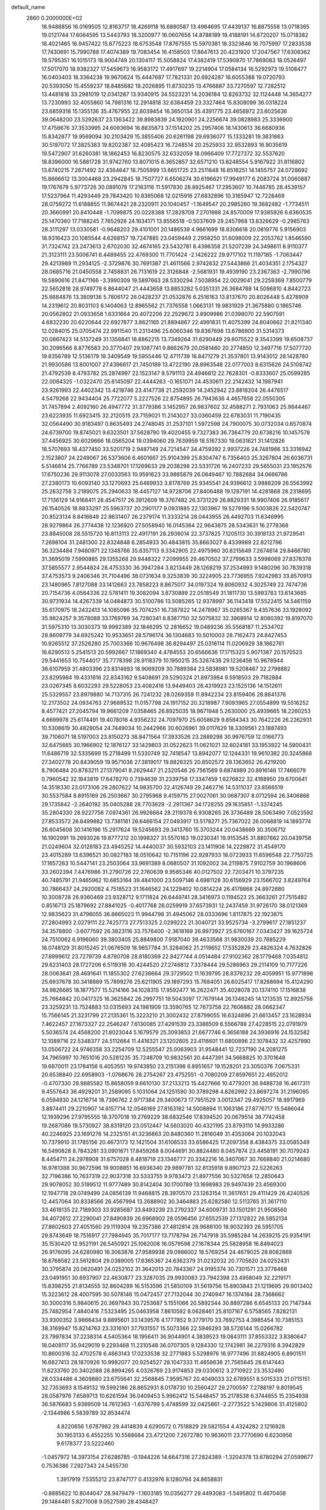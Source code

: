 default_name                                                                    
 2860  0.2000000E+02
  18.9488856  16.0169505  12.8163717  18.4269118  16.6880587  13.4984695
  17.4439137  16.8875558  13.0718365  19.0121744  17.6064595  13.5443793
  18.3200977  16.0607656  14.8788189  18.4188191  14.8720207  15.0718382
  18.4021465  16.9457422  15.8775223  18.6753548  17.8767555  15.5970381
  18.3323846  16.7075997  17.2833538  17.7430691  15.7990788  17.4074389
  19.7083454  16.4158503  17.8647613  20.4231920  17.2047567  17.6308362
  19.5795351  16.1015173  18.9004749  20.1304117  15.5058824  17.4382419
  17.5390870  17.7869083  18.0526497  17.5017070  18.9382327  17.5459673
  16.9583172  17.4917697  19.2214904  17.0584134  16.5292973  19.5108477
  16.0403403  18.3364238  19.9670624  15.4447687  17.7821331  20.6924287
  16.6055388  19.0720793  20.5393050  15.4559237  18.8485682  19.2026895
  11.8730235  13.4766887  33.7270597  12.7282512  13.4481818  33.2981019
  12.0341287  13.9340915  34.5523231  14.2036184  12.8263732  32.1124448
  14.3654277  13.7230993  32.4055860  14.7981316  12.2914818  32.6384459
  23.3327464  15.8308099  36.0318224  23.6859318  15.1355136  35.4767955
  22.8039454  16.3650134  35.4391775  23.4656972  23.6025636  39.0648200
  23.5292637  23.1363422  39.8983839  24.1920901  24.2256674  39.0828983
  25.3336900  17.4758676  37.3533995  24.6093694  16.8835873  37.1514202
  25.2957406  18.1430613  36.6680936  15.8342877  19.9569094  30.2103429
  15.3855406  20.6261198  29.6936077  15.1333281  19.3831663  30.5197072
  17.3825383  19.8202387  32.4085423  16.7248514  20.2525933  32.9532893
  16.9035619  19.5472907  31.6260381  18.1862453  16.8230575  32.6332059
  18.0966409  17.7727372  32.5537620  18.8396000  16.5881728  31.9742760
  13.8071015   6.3652857  32.6571210  13.8248554   5.9167922  31.8116802
  13.6740215   7.2871492  32.4364647  16.7505999  13.6651725  23.2511648
  16.8518251  14.1455757  24.0728692  15.8666612  13.3004468  23.2942845
  18.7507727   6.6506274  30.6196621  17.9949177   6.2083724  31.0060887
  19.1767679   5.9773726  30.0891078  17.2163116  11.5917830  28.8925467
  17.2953607  10.7446785  28.4539157  17.5237964  11.4293449  29.7843420
  10.8365068  12.0215916  27.6832896  10.3165947  12.7228469  28.0759272
  11.6188855  11.9674421  28.2320911  20.1040457  -1.1649547  20.2985260
  19.3682482  -1.7734511  20.3660991  20.8410448  -1.7099875  20.0228388
  17.2828708   7.2701988  24.8570009  17.9385926   6.6360535  25.1470360
  17.7188245   7.7652926  24.1634171  13.8556518  -0.5037609  29.2457968
  13.8326629  -0.2985763  28.3111297  13.0330581  -0.9648203  29.4101001
  20.1486539   4.9661699  18.8306618  20.0819776   5.9156903  18.9316423
  20.1085544   4.6268157  19.7247885  23.0459449   2.2958250  31.6098009
  22.2053762   1.8546590  31.7324742  23.2473613   2.6702030  32.4674165
  23.5432781   8.4396358  21.5207239  24.3498611   8.9110377  21.3123111
  23.5006741   8.4489455  22.4769300  11.7701424  -2.1426222  29.9717102
  11.1197185  -1.7063447  29.4213989  11.2934125  -2.3729876  30.7691387
  21.4611566   2.9742632  27.5443866  21.4034351   2.1754327  28.0685716
  21.0450558   2.7458831  26.7131619  22.3126848  -2.5681931  19.4939190
  23.2367363  -2.7990796  19.5890616  21.8471166  -3.3990309  19.5897663
  28.5330294   7.5038954  22.0029041  29.2259369   7.8500779  22.5652818
  28.9749778   6.8644047  21.4443658  13.8853282   5.0351331  26.3684788
  14.5096810   4.8442723  25.6684876  13.3809136   5.7806172  26.0428237
  21.0532876   6.2516163  13.8137670  20.8026448   5.4278909  14.2319612
  20.8031103   6.1404063  12.8965562  21.7376558   1.0663131  19.9831929
  21.3675880   0.1865746  20.0562802  21.0933658   1.6331664  20.4072206
  22.2529672   3.8909986  21.0398070  22.5907591   4.6832230  20.6220644
  22.6927877   3.8621165  21.8894867  22.4991831  11.4075399  24.8040662
  21.8211340  12.0284015  25.0705474  22.9911540  11.2313496  25.6060346
  19.8367698  13.6786900  31.5314373  20.0867423  14.5137249  31.1358841
  18.8862215  13.7349264  31.6290449  29.8075522   9.3543399  19.6508737
  30.2096566   8.8776583  20.3770407  29.1087741   9.8662679  20.0581460
  20.2774850  12.3497716  17.5077720  19.8356789  12.5136179  18.3409549
  19.5955446  12.4711739  16.8471279  21.3537801  13.9143012  28.1428780
  21.9930586  13.8001007  27.4396617  21.7450189  13.4722190  28.8963548
  22.0177003   8.6315626  24.5108742  21.4792539   8.4793782  25.2874997
  22.1523147   9.5791113  24.4946812  22.7628301  -0.8333607  25.0599285
  22.0084325  -1.0322470  25.6145097  22.4444263  -0.1651071  24.4530611
  22.2142432  14.1987941  23.9261993  22.4402342  13.4218746  23.4147738
  21.2592039  14.2452942  23.8818204  26.4476517   4.5479268  22.9434404
  25.7722077   5.2227526  22.8754895  26.7943636   4.4657658  22.0550305
  31.7457894   2.4092160  26.4947772  31.3779386   3.1452957  26.9837602
  32.4588271   2.7931063  25.9844467  23.6223935  11.6923415  32.2120515
  23.7159021  11.2143027  33.0360459  22.6783031  11.7190435  32.0564490
  30.9183497   0.8635493  24.2748045  31.2537101   1.5972598  24.7900075
  30.0732034   0.6570874  24.6739700  19.8745021   9.6323501  37.5628790
  19.4020455   9.7327383  36.7364779  20.6738216  10.1457578  37.4456925
  30.6029666  18.0565204  19.0394060  29.7639959  18.5167330  19.0631621
  31.1412826  18.5707693  18.4377450  33.5201719   2.9487149  24.7214547
  34.4759392   2.9937226  24.7481966  33.3316942   2.1523807  24.2249067
  26.5373606   6.4601667  25.9104399  25.8304747   6.7356403  25.3267804
  26.6036731   5.5146814  25.7766789  23.5348701  17.1269633  29.2038298
  23.5331726  16.2407233  29.5655031  23.1952576  17.6750236  29.9113078
  27.0033563  10.9591623  33.9865879  26.0649467  10.7882684  34.0666786
  27.2380173  10.6093140  33.1270693  25.6469933   3.8178769  25.9345541
  24.9396612   3.9888209  26.5563992  25.2632758   3.2189075  25.2940633
  18.4457127  14.9728706  27.8406488  19.1287191  14.4281868  28.2318695
  17.7136129  14.9168411  28.4547517  26.3912609  18.3767482  26.3731229
  26.8829331  18.9907406  26.9185617  26.1540526  18.8833297  25.5963737
  20.2901177   9.0931885  22.1303967  19.5279196   9.5003826  22.5420747
  20.8523134   8.8416848  22.8631407  26.2379174  11.3333214  28.0443955
  26.4492703  11.6346995  28.9279864  26.2774438  12.1236920  27.5058940
  16.0145364  22.9643875  28.5343631  16.2778368  23.8845008  28.5515720
  16.8113113  22.4917191  28.2936014  22.3737825   7.1205113  30.3918133
  21.9729541   7.2698104  31.2481300  22.8324848   6.2854933  30.4843815
  35.8663027   8.4339989  22.8212796  36.3234484   7.9480971  22.1348766
  35.8357113   9.3342905  22.4975960  30.8215649   7.2674614  29.8468780
  31.3695019   7.5990885  29.1355268  29.9448322   7.2099955  29.4670502
  37.2799633   3.5998069  27.8378378  37.5855577   2.9544824  28.4753330
  36.3947284   3.8213449  28.1268219  37.2534993   9.1480296  30.7839318
  37.4753573   9.2406346  31.7104496  38.0731634   9.3253839  30.3224905
  23.7736955   7.9242983  33.8570913  23.1480965   7.8127088  33.1412663
  23.7858223   8.8675017  34.0197324  19.8060932   4.3025749  22.7474736
  20.7154736   4.0564336  22.5781411  19.3082094   3.8730889  22.0518549
  31.1811730  13.5993783  13.6143685  30.9731934  14.4267339  14.0484873
  30.5100786  13.5085265  12.9378997  36.1143418  17.5522415  14.5461159
  35.6170975  18.2432413  14.1085096  35.7074251  16.7387822  14.2478967
  35.0285367   9.4357636  33.1928092  35.9824257   9.3578088  33.1769789
  34.7280341   8.8387750  32.5075832  32.3968914  12.8080392  19.8197070
  31.5975310  13.3030373  19.9992389  32.1846295  12.2816652  19.0489236
  35.5568187  11.2534702  28.8609779  34.6925242  10.9533651  28.5796174
  36.1304683  10.5010003  28.7162473  24.8427453  10.9265512  37.2526280
  25.7003366  10.9676498  36.8294497  25.0316114  11.0206929  38.1862761
  16.6290513   5.2541513  20.5992667  17.1869340   4.4784553  20.6566636
  17.1715323   5.9071387  20.1570523  29.5441653  10.7544017  35.7778398
  28.9118379  10.1950215  35.3267438  29.1236456  10.9678944  36.6107959
  31.4803396  23.8314693  18.9069209  30.7889384  23.5838981  19.5208467
  32.2798882  23.8295984  19.4331816  22.8343162   9.5408691  29.5290324
  21.8973984   9.5918503  29.7182884  23.0267345   8.6032293  29.5228053
  23.4082416  13.9449403  26.4319923  23.1525136  14.1512611  25.5329557
  23.8979880  14.7137315  26.7241232  28.0269359  11.8942234  23.8159406
  28.8841376  12.2173502  24.0934763  27.9689532  11.0157798  24.1917152
  20.3218987   7.9093965  27.0554899  19.5516252   8.4577421  27.2045794
  19.9661209   7.0358465  26.8925035  18.9671948   5.2630000  25.4939665
  18.2260253   4.6699978  25.6174491  19.4078018   4.9356232  24.7097970
  25.6058629   9.8584343  30.7642226  26.2262931  10.5308619  30.4829054
  24.7449034  10.2442966  30.6026961  39.0117629  18.3309561  23.1887493
  39.7106071  18.5197003  23.8150273  38.8471564  17.3933526  23.2889298
  30.9976759  12.0166773  32.6475665  30.1966902  12.1876127  33.1429803
  31.0522623  11.0621021  32.6024181  33.1953922  14.5900431  11.6486719
  32.5335699  15.2718499  11.5330749  32.7418547  13.8942077  12.1244331
  19.9610382  20.3245868  27.3402778  20.8439059  19.9571036  27.3819017
  19.8826325  20.8502572  28.1363652  26.4219200   8.7906484  20.8783211
  27.1379041   8.2629447  21.2320546  26.7561569   9.6874989  20.8916146
  17.7466079   0.7960542  32.1843819  17.6478270   0.7394639  31.2339758
  17.3347459   1.6276822  32.4188950  29.6700641  14.3518330  23.0173106
  29.2807622  14.9835700  22.4126749  29.2462716  14.5311037  23.8566519
  30.5537584   8.8915169  26.2503667  30.2795968   9.4159715  27.0027061
  30.0687307   8.0712594  26.3406866  29.1735842  -2.2640192  35.0405288
  28.7703629  -2.2911367  34.1728255  29.1635851  -1.3374245  35.2804330
  28.9227756   7.0974361  26.9926664  28.2119378   6.9308265  26.3736489
  28.5063490   7.0523592  27.8533572  26.8499882  13.7381181  26.6466154
  27.0493917  13.5178271  25.7367022  26.0068819  14.1893774  26.6045608
  30.1416196  15.2917624  19.5245693  29.3413760  15.3703244  20.0438669
  30.3506712  16.1902991  19.2693026  19.8777212  20.1998327  31.5570163
  19.0230341  19.9153545  31.8807662  20.0439758  21.0249604  32.0128183
  23.4945252  14.4440037  30.5932103  23.1411908  14.2229872  31.4549170
  23.4015289  13.6396521  30.0827183  18.0510642  10.7151196  22.9287933
  18.0723933  11.6596548  22.7750725  17.1657263  10.5447141  23.2503064
  33.9691389   8.0680507  31.1092002  34.2119875   7.9102759  30.1968606
  33.2602394   7.4476986  31.2790726  22.2760639   9.9585346  40.0127502
  22.7203471  10.3797235  40.7485791  21.9465962  10.6853164  39.4841000
  23.5097146   4.6981128  30.6156929  23.1566702   3.8249764  30.7866437
  24.2920082   4.7518523  31.1646562  24.1229402  10.0814224  26.4178868
  24.8972680  10.3008728  26.9360469  23.9328712   9.1711824  26.6449741
  28.3416973   0.1194523  25.3663261  27.7515482   0.8516713  25.1879692
  27.8841025  -0.4017768  26.0259919  37.6573931  12.2437459  31.9726170
  38.0121369  12.9835623  31.4796055  36.8665023  11.9944798  31.4945062
  28.0333696   1.8117875  22.1923875  27.2804993   2.0279111  22.7425773
  27.7513325   2.0299222  21.3040721  33.9525734  -3.2799617  27.1851237
  34.3578800  -3.6077592  26.3823116  33.7576400  -2.3618169  26.9973927
  25.6760167   7.0343427  39.1625724  24.7510062   6.9196060  39.3803405
  25.8849800   7.9187040  39.4633568  31.9830039  20.7685229  18.0748129
  31.8015245  21.0676509  18.9657784  31.3284062  21.2119652  17.5352829
  23.4826324   4.7632826  27.8999612  23.7279739   4.8780708  28.8180369
  22.8427744   4.0514484  27.9102362  28.1779468   7.0354812  29.6231403
  28.1727206   6.5119316  30.4244520  27.2746812   7.3378444  29.5286963
  29.2114109  10.7177226  28.0063641  28.4691641  11.1855302  27.6236664
  29.3729502  11.1639795  28.8376232  29.4059951  15.9771898  25.6937678
  30.3418889  15.7899276  25.6211905  29.1897293  15.7684051  26.6025417
  17.8268694  15.4124290  34.9826685  18.1877577  15.5214166  34.1028315
  17.9592477  16.2622471  35.4028078  20.1374110  17.1516838  25.7664842
  20.0417325  16.3625842  26.2997751  19.5043097  17.7679144  26.1348245
  14.1213535  12.8925758  23.3259231  13.7524883  13.0315693  24.1981909
  13.3590765  12.7673758  22.7606882  28.0662347  15.7566145  21.3231799
  27.2135361  15.3223210  21.3002432  27.8799055  16.6324896  21.6613457
  23.1628934   7.4622457  27.1673327  22.2546247   7.6130085  27.4291539
  23.3386509   6.5566788  27.4228515  22.0791979   5.5036574  24.4568200
  21.8023044   5.1679579  25.3093853  21.6677746   6.3656188  24.3936916
  24.1532582  12.1089716  22.5348377  24.5112664  11.4416321  23.1202605
  23.4116601  11.6800896  22.1078432  32.4257990  13.0506722  24.9746358
  33.2254709  12.5255547  25.0063903  31.9548441  12.7237190  24.2081275
  34.7965997  10.7651016  20.5281235  35.7248709  10.9832561  20.4447391
  34.5668825  10.3701648  19.6870011  23.1784156   6.4053551  19.9743850
  23.2151398   6.8951657  19.1528201  23.3050376   7.0675331  20.6538840
  22.6958903  -1.0768676  28.2754267  23.4752551  -0.7080209  27.8597651
  22.4952012  -0.4707330  28.9885582  15.8658059   9.6610130  37.2133213
  15.4427666  10.4779201  36.9488738  16.4617311   9.4557643  36.4929201
  31.2589095   5.1031064  24.1251590  30.3789298   4.8262992  23.8697274
  31.2196095   6.0594930  24.1216714  18.7396762   2.9717384  29.3400673
  17.7951529   3.0012347  29.4925057  18.9917969   3.8874411  29.2210907
  14.6157714  12.0546169  27.8163182  14.5008894  11.1063186  27.8776717
  15.5486044  12.1939296  27.9795555  18.3707018  19.2769229  38.6832546
  17.8394520  20.0679514  38.7742458  19.2687086  19.5730927  38.8319120
  23.0512447  14.5603020  40.4321195  23.8793110  14.9933286  40.2246925
  23.1691276  14.2325151  41.3236863  20.8480360  11.2816049  31.4353064
  20.1032043  10.7379910  31.1785156  20.4673173  12.1421504  31.6106533
  33.6586425  17.2097358   8.4384375  33.0585349  16.5490828   8.7843281
  33.0901671  17.8459268   8.0044691  30.8824480   8.0457874  23.4458191
  30.7079243   8.4454711  24.2978908  31.6757028   8.4818719  23.1346777
  20.3342216  16.3407067  30.7668840  21.0214680  16.9761388  30.9672596
  19.9008851  16.6936340  29.9897781  32.8135918   9.8907123  22.5226263
  32.7196386  10.7637319  22.9037318  33.5333755   9.9783473  21.8977556
  30.5327658  12.2850643  29.9078052  30.5199512  11.9777489  30.8142404
  30.1700789  13.1698983  29.9497439  23.4569300  12.1947718  29.0749499
  24.0856139  11.9468815  28.3970570  23.1263154  11.3617651  29.4111429
  26.4240526  12.4457064  30.8338566  26.4567994  13.2688902  30.3464883
  25.6282580  12.5113765  31.3617110  33.4618135  22.7189303  33.9285687
  33.8493239  23.2792337  34.6009731  33.1501291  21.9508560  34.4072612
  27.2290041  27.8490839  26.6968902  28.0596456  27.6552539  27.1312822
  26.5852134  27.8602603  27.4051560  29.1119304  19.2357386  27.4812814
  28.9688100  18.9032393  26.5951705  29.8743649  18.7516917  27.7984945
  35.7017177  13.7178794  26.7147918  35.5985284  14.2639215  25.9354191
  35.1530420  12.9521191  26.5450921  25.1062008  16.0579598  27.1678344
  25.5828958  16.8494023  26.9176095  24.6280980  16.3063876  27.9589938
  29.0986002  18.5769254  24.4679025  28.8082869  18.6768582  23.5612804
  29.0389005  17.6365367  24.6362379  31.0232032  20.7705620  24.0252431
  30.3795874  20.0620491  24.0252102  31.3642013  20.7843367  24.9195374
  30.7301571  23.3778468  23.0491951  30.6937907  22.4630877  23.3287035
  29.9930083  23.7942398  23.4958049  32.2219171  15.8398255  21.8134555
  32.8604299  16.5153596  21.5850109  31.5619756  15.8903843  21.1219695
  29.9013402  15.3223612  28.4007595  30.5078146  15.0472457  27.7132044
  30.2740947  16.1374184  28.7368662  30.3000316   5.9840615  20.3697943
  30.7253687   5.1551066  20.5892344  30.8897286   6.6545133  20.7147344
  25.7482954   7.4840416   7.5323495  25.0463958   7.8610592   8.0628461
  25.8107167   6.5758565   7.8282131  33.9300352   3.9866434   9.8895601
  33.1439576   4.1777852   9.3779170  33.7692753   4.3985454  10.7385153
  38.3169947  15.8214763  23.3316101  37.7931557  15.5073366  22.5946293
  38.5726144  15.0266782  23.7997834  37.2238314   4.5405364  18.1956411
  36.9044901   4.3839523  19.0843111  37.8553322   3.8380647  18.0408117
  35.9429019   9.2293468  11.2310548  36.0707305   9.1284330  12.1742981
  36.2279316   8.3942829  10.8600316  32.4702578   6.4663143  17.0233538
  32.2771883   5.5298976  16.9777496  31.6824905   6.8901511  16.6827413
  28.1870926  10.9982077  20.9254527  28.1047333  11.4658636  21.7565645
  28.6147443  11.6233760  20.3402088  28.8994265   4.0326769  23.9174853
  29.0330612   3.2710922  23.3532490  28.0334486   4.3609880  23.6755641
  32.2568845   7.9595767  20.4049033  32.6789551   8.5015333  21.0715151
  32.7353693   8.1549132  19.5992186  28.8652931   8.0178730  10.2560427
  29.2700597   7.2788197   9.8019545  28.0587976   7.6589713  10.6261594
  36.0409453   5.9962412  15.5448457  35.2178538   6.3744655  15.2354938
  36.5876683   5.9389509  14.7612363  -1.6376799   5.4748599  32.0425861
  -2.2773522   5.1429806  31.4125802  -2.1344986   5.5839789  32.8534474
   4.8220656   1.6787982  29.4414839   4.6290072   0.7518829  29.5821554
   4.4324282   2.1216928  30.1953133   6.4552255  10.5588684  23.4721200
   7.2672780  10.9636011  23.7770690   6.6230956   9.6178377  23.5222460
  -1.0457972  14.3973154  27.6286785  -0.1944226  14.6647316  27.2824389
  -1.3204378  13.6780294  27.0599677   0.7536386   7.2927343  24.5455730
   1.3917919   7.5355212  23.8747177   0.4132976   8.1280794  24.8658831
  -0.8885622  10.8044047  28.9479479  -1.1603185  10.0356277  29.4493083
  -1.5495802  11.4670408  29.1484481   5.8271008   9.0527590  28.4348427
   5.7705672   9.8659065  27.9330191   6.7632779   8.9355344  28.5962825
   1.6064629  16.2372606  27.6043797   1.8945199  15.3314596  27.7174261
   1.5438361  16.5816348  28.4952872   3.5473158   9.8431899  26.0350510
   4.4482324  10.1511701  25.9364142   3.6291136   9.0055295  26.4909743
   3.3676911  17.1833078  35.4024506   3.5909354  17.0904556  34.4762906
   3.8053734  17.9898976  35.6746250  -1.5595882  15.7345579  24.5921109
  -1.5329832  15.8699982  23.6449150  -1.4287299  14.7928718  24.7031754
  -0.2655334   9.2348860  26.0443896  -1.2153693   9.1381015  25.9760054
  -0.0976416   9.2913430  26.9850578   7.7101832  22.6911868  32.8153120
   6.8891183  23.1289147  32.5906376   8.3635445  23.3907090  32.8109014
   8.6624775  25.5531399  31.9121377   8.0450325  26.2757934  32.0251219
   8.7496710  25.4586899  30.9636081   9.0435297  28.5366382  23.6827177
   9.0839519  27.9071283  22.9627767   8.6856894  28.0378851  24.4171750
   4.4703604  27.0695460  20.3590182   3.6886399  27.4279759  20.7793430
   5.1359334  27.7479856  20.4728788   7.9453977  18.9275981  31.4843000
   7.0006033  19.0147180  31.3577871   8.2816964  18.6887811  30.6205284
  13.2001391  21.0363503  26.2061085  13.2816923  21.6166169  26.9629914
  13.4160402  21.5898485  25.4556032   8.8492933  27.2537342  26.2091776
   9.7039656  26.8842926  26.4311687   8.2281727  26.5499063  26.3964401
   6.7857810  25.9210252  35.7847123   6.6428676  25.0165599  36.0635494
   7.6458714  26.1476482  36.1384328   7.9070909  22.0455498  20.4874924
   7.7211493  22.2191177  19.5647076   7.0637866  21.7830369  20.8564866
   5.2877607  23.6068653  24.9100437   5.4777739  22.7824193  25.3577217
   4.9983048  23.3438362  24.0363946   8.4513503   9.8209351  36.1050880
   8.9844742  10.5124672  35.7129221   8.9959164   9.0359725  36.0458144
  10.8512279  22.5039579  19.6969967  10.2182334  22.0035099  20.2118769
  11.0403405  23.2742119  20.2328858  12.9561180  12.8929518  25.7780931
  13.4688545  12.7099935  26.5654045  12.1947542  12.3171576  25.8489317
   5.7245157  20.9461252  21.7270901   5.5860722  20.0084159  21.5937991
   5.6299906  21.0703306  22.6714787   9.8275916  15.9972179  36.9407720
   9.8262008  15.0850084  37.2307786  10.7271391  16.2921800  37.0823469
  17.4979886  18.4543255  26.2319157  16.7173576  17.9798491  25.9460498
  17.3643515  19.3478644  25.9157493   5.6934662  20.7058698  33.8216321
   4.8882359  21.0395297  33.4260225   6.3959271  21.1114789  33.3134374
  16.5293460  26.2060658  26.9201462  16.5882566  26.2800239  27.8726647
  17.1598671  26.8465054  26.5907345   5.9809473  16.7661359  30.0694593
   5.4959521  16.9963521  29.2769872   6.9010195  16.8165083  29.8103039
   4.5416327  29.5593555  30.6561680   4.0201332  30.1467866  30.1091810
   4.1827716  29.6703004  31.5365894   3.4350371  26.2531039  23.5854809
   2.7170933  26.6133159  23.0648697   3.5873631  25.3839896  23.2144433
  26.1768482  21.6311239  26.5033876  26.1265447  21.6051273  25.5478638
  26.9191985  22.2063178  26.6885894   4.5773725  36.6006632  24.3495686
   4.3343363  36.3200221  23.4672955   5.0491832  37.4230266  24.2178686
   6.1995130  24.8196102  20.9148281   5.3644559  25.0565431  20.5113752
   6.3354190  25.4829882  21.5913567   8.4988281  15.7240937  16.4208389
   8.7890183  14.8119649  16.4143197   8.2656527  15.9077607  15.5108238
   4.3459766   9.6412765  33.7709216   4.3103612  10.4720986  34.2449448
   5.2571121   9.3589352  33.8505912  -0.5451028  21.0150636  35.9483771
  -0.1801346  21.3291022  36.7756677  -1.3774252  20.6100572  36.1921828
  14.2596161  22.8412189  24.5653026  15.1017635  23.1097859  24.9325784
  13.9512811  23.6101463  24.0858112   7.1216872  21.9108911  29.4815790
   6.5343274  21.3332005  29.9689330   7.9380712  21.8991846  29.9811907
   7.5811295  22.3050695  26.7189075   6.8998754  21.6347540  26.6659756
   7.6576150  22.4955271  27.6538448  13.5101437  24.7492646  29.4242159
  13.1105599  25.0342776  30.2460019  14.3301191  25.2404950  29.3735715
   3.0863068  18.9291193  32.7868371   2.1461248  18.7611915  32.8507894
   3.2209815  19.7320507  33.2902213  10.8623135  24.2518473  32.5383450
  11.4621040  24.8768466  32.1310872  10.0017617  24.6650516  32.4680265
  -0.6448301  25.8378620  21.3390466  -0.5267895  25.3707752  22.1661670
  -1.5579614  25.6769274  21.1013007   5.2560306  17.3758495  33.1329007
   4.3785874  17.7216869  32.9694331   5.6980106  17.4339248  32.2858394
   3.1150514  20.5785962  23.4856218   3.5823936  19.9182217  23.9972160
   2.4919089  20.0773072  22.9596612   2.6965170  25.0383645  31.7363268
   2.7744315  25.9537856  32.0049629   1.7553117  24.8645217  31.7482847
   3.7678527  23.4318063  22.6539137   3.8280682  22.4771290  22.6885164
   3.7404982  23.6363472  21.7192230  13.6000784  26.4763078  26.0973405
  14.4635831  26.2226860  26.4233272  13.5436713  26.0741203  25.2305676
  13.2002506  25.6889598  32.1093971  13.1312139  26.6341655  31.9750400
  13.2785846  25.5869585  33.0579177   8.6658675  14.1188487  32.9293248
   9.2780923  13.8014950  33.5931767   8.0386626  14.6523256  33.4174317
  13.2264306  32.4769951  27.1633054  12.7190743  33.0680291  26.6069779
  14.1355270  32.7467718  27.0329363   8.6833824  11.2726147  24.6166801
   9.0929418  10.8353722  25.3632134   9.1371985  12.1129734  24.5528051
   9.5733971  15.7180593  26.7360311   9.1550900  15.1223936  26.1143935
   8.9673876  15.7563017  27.4759783   0.3209847  23.7684808  16.5122512
  -0.2915449  24.4973707  16.6110378   1.1190927  24.1710425  16.1699069
  -0.3614030  22.5474780  26.1168182  -0.2185759  21.6478714  26.4109954
   0.5158182  22.9283702  26.0763719  17.1218068  24.2184569  22.3391979
  16.4641480  23.6299143  21.9686114  16.8917451  24.2813677  23.2662069
  15.7299360  20.9001894  34.1193662  15.0018208  20.7176240  34.7132938
  16.3008167  21.4881605  34.6139540  11.9586291  27.0559853  15.0972463
  12.1285314  26.1780868  14.7556923  12.8280359  27.4236171  15.2560249
  -0.4765269  20.1803821  27.5750176  -0.6068602  19.9524850  28.4955109
  -0.2007849  19.3619023  27.1623568  11.6861488  14.8989319  24.4764663
  12.5586660  14.6976139  24.8147216  11.3035018  15.4815642  25.1324791
  10.7124967  21.1011671  27.4533073  10.8474100  21.7917170  28.1022843
  11.5947908  20.8689668  27.1637007   6.1860570  26.2312732  23.5071738
   5.8560828  25.4973530  24.0255462   5.4701286  26.8666282  23.5087196
   4.0115423  20.8031399  28.2777360   3.7192569  21.7103131  28.3662670
   3.2619075  20.2810058  28.5634903   9.2395499  26.7235754  36.5031218
   9.4884929  27.5055397  36.0103835  10.0359757  26.1932349  36.5291355
   8.9214537  29.9064849  26.7874118   9.4092399  29.9678574  27.6087095
   8.7585969  28.9699663  26.6749741  10.5089472   9.8458240  22.7830732
   9.7550710  10.0828578  22.2429644  10.1849695   9.8972350  23.6823103
  14.0898229  20.2868019  36.3377084  14.5643697  19.5013370  36.0655282
  13.2280533  19.9659396  36.6034759   7.3449362  29.3495337  30.2364742
   7.3665348  30.0515004  29.5860835   6.4163213  29.2423149  30.4424117
   6.0647560  11.6056181  27.0545420   6.8123099  11.3023549  27.5697375
   5.9096956  12.4992318  27.3605530  12.3311449  28.4224577  32.4772450
  13.1891874  28.8405308  32.5494236  11.7292867  29.1421183  32.2872786
   4.2660654  18.3653578  20.8554480   4.0183195  17.4977841  20.5358083
   4.7531234  18.1936030  21.6613678   4.5112172   9.7072276  18.5877013
   4.6715650  10.5621422  18.1881498   4.8639673   9.0785751  17.9579432
   6.6243603  15.3667723  34.3957841   6.0894253  15.9561714  33.8641028
   6.8513524  15.8820749  35.1698446   8.5355056  17.2416218  29.1980729
   8.9831507  16.9244918  29.9824670   9.2412381  17.5336931  28.6211259
  14.1077747  30.0612085  24.5569856  13.2812832  30.3763934  24.9227753
  13.8852654  29.2247849  24.1481862   5.4594306  19.8291631  30.3868701
   5.0073347  20.1695234  29.6148623   4.7637463  19.4503380  30.9242217
   7.0231386  11.1624259  31.8064120   6.0987125  11.3902238  31.9052868
   7.2098744  10.5906158  32.5509889  10.5901430  22.4664950  29.8900088
   9.9161879  23.1407754  29.8042052  10.7494244  22.4055485  30.8318935
  10.6800366  32.4284826  23.0349727   9.8656709  32.7993648  22.6951394
  11.1845431  32.2021766  22.2536337  18.0144285  28.3988011  26.6081309
  18.5177435  28.9882969  26.0465256  17.3232554  28.9498595  26.9753450
   8.8673366  33.5975982  25.6151938   9.0067279  32.8169037  25.0791733
   7.9232256  33.6150433  25.7719798  12.5964777  28.0529051  23.0521420
  11.6659264  28.2766570  23.0676732  12.7967244  27.9254483  22.1248406
   3.1966882  27.5270989  29.3056057   3.5216014  28.1910170  29.9137800
   2.5015058  27.0798770  29.7882502   6.0632547   6.6984159  29.8649728
   5.8645145   6.2926317  29.0211284   5.9492585   7.6364792  29.7124150
   7.1280288  15.7222098  43.5301098   7.2978556  15.0239440  42.8978000
   7.9480655  15.8100118  44.0159725  15.8045322  18.3047732  35.2899735
  16.4765643  18.2981792  35.9715607  16.1726116  18.8516972  34.5959825
  10.4695158  24.8290633  24.2844569   9.7284877  24.4441706  23.8165180
  10.7997332  24.1192835  24.8352753  17.9024652  24.2353572  38.0416687
  18.5395647  24.9173677  37.8290711  17.0947300  24.5206067  37.6145526
   4.2106660  20.8167496  19.0916081   3.8087562  20.2700286  19.7667351
   4.8616069  21.3379264  19.5615896  12.5921844  12.3179929  29.6854227
  12.8135684  11.8329460  30.4803758  13.4160870  12.3732806  29.2013158
   9.9111197  12.2920246  35.3030358  10.6719647  12.4625622  34.7478208
  10.1308889  12.6976684  36.1417171  17.2643779  22.6431894  35.3547242
  18.1097562  22.3485769  35.6935027  17.3721176  23.5859621  35.2290113
   4.7459750  17.2368057  27.5830748   4.0660680  17.6216939  27.0300654
   5.4712791  17.0611474  26.9836501   6.0411552   8.5536984  20.7872758
   6.3470037   7.6771005  20.5543283   5.1207874   8.5639427  20.5245019
   9.3117085  12.5345147  30.8167976   8.6317350  11.9392745  31.1323240
   9.2640906  13.2867913  31.4067504   1.6106517  15.3638397  24.2685281
   2.1258447  14.9062067  23.6041637   0.7284610  15.0037028  24.1775732
   8.4154404   7.8555901  26.4394302   8.7375347   6.9764268  26.6383248
   9.2059880   8.3914293  26.3750674   8.5280373  10.3507307  21.0796622
   8.4519151  11.2969688  21.2024246   7.6709807  10.0068256  21.3314856
   7.1053543  19.3865933  25.1084602   7.9625635  19.7316357  25.3582000
   6.4918996  20.0882064  25.3267357  10.5773093  17.0003227  34.4047808
  10.4165994  16.6192182  35.2680094   9.9472263  17.7178581  34.3386740
  13.0463741  18.7904549  27.7054807  13.0504974  19.3270689  28.4981095
  13.1487200  19.4185648  26.9904736  13.9577473  21.6548228  14.7575183
  14.4667270  22.1093067  14.0862390  14.5834719  21.0598204  15.1706440
  13.0756311  19.7815900  21.3221903  12.5925171  19.7064187  20.4992796
  12.8107020  20.6294232  21.6788740  13.2070513  17.6843630  33.5575426
  12.3180023  17.6276594  33.9076974  13.6736944  18.2440100  34.1782450
  17.0853062  25.7862784  29.7134690  17.1821746  26.6965868  29.9930883
  17.9777264  25.4985940  29.5209703  12.1564703  31.5329065  14.6866867
  11.8422417  31.1202916  15.4911996  13.0746902  31.2695877  14.6253092
   6.8079795  27.8913791  14.1645802   7.2698498  27.9655816  14.9996860
   6.5120105  28.7816357  13.9746395   6.2684185  15.5446698  20.7668789
   6.3554503  15.8350037  19.8589342   6.6127598  16.2721308  21.2850116
   5.4412330  14.3051667  30.8435254   5.9124810  15.0853124  31.1359802
   5.4289518  14.3765158  29.8890672  15.5028126  29.9747574  26.8046301
  15.1156351  29.8626886  25.9364332  14.8957211  29.5308179  27.3967361
  14.6928564  32.6646314  32.6639603  14.1348364  32.4033162  31.9314579
  14.9223980  33.5749659  32.4773230  16.4090042  23.3162420  32.0775604
  15.7329959  22.7140853  32.3884495  16.1406273  23.5379052  31.1858928
  22.3188975  23.4233523  16.6867270  22.4731042  23.1670832  17.5960005
  22.8613599  22.8243242  16.1737633  18.4322313  32.7178584  28.2494756
  17.5703080  32.7920030  27.8398139  19.0326053  33.1133300  27.6175064
  22.1146095  30.9705857  27.1270639  21.9535086  31.6742634  26.4984813
  22.5685646  31.3976582  27.8535388  13.4548223  32.1636541  30.0619037
  13.9052312  32.7851285  29.4899482  12.8111915  32.6937948  30.5319273
  22.0260893  24.1053367  20.7994910  21.5627710  24.8625416  20.4414284
  21.3419468  23.5804514  21.2150345  13.1153032  33.1417223  21.5341432
  13.8357801  33.5816004  21.0828648  12.3672563  33.2417221  20.9453668
  15.0734211  34.1598317  28.6932445  15.7726490  34.5477578  28.1671024
  15.1216507  34.6190872  29.5316896  20.6561450  35.5370280  21.7006708
  20.9170640  34.7003545  22.0855481  20.6050402  36.1372833  22.4445215
  20.9439002  30.3318229  21.2327885  21.4327375  30.5112062  22.0359645
  20.0249785  30.4093177  21.4893217  27.0370272  33.2991318  15.9430016
  26.5110102  33.2018154  16.7367694  27.9239389  33.0606020  16.2126738
   9.0030798  26.8718954  21.7272381   8.6012429  26.0916121  22.1092286
   9.7989200  26.5489769  21.3046344  19.5451219  24.9048498  29.6104396
  20.3551275  25.4137266  29.5762747  19.4181892  24.7188330  30.5407716
   7.5307478   0.8513769  22.5317844   6.8815977   0.9286219  23.2309763
   7.2517548   0.0858414  22.0294399   8.5281133   2.7195777  14.2585975
   7.8267147   3.3512202  14.4176561   9.3278360   3.1811312  14.5108747
   2.1628638  -0.6341332  19.9938302   2.3830804  -1.5197137  19.7048949
   1.3353939  -0.4377048  19.5545792  10.8679342   2.7664301   4.0897113
  11.4253532   3.4897357   4.3766694   9.9890375   3.1433107   4.0480786
   9.6592711   9.2658234   9.7242533   9.6830097   9.8030967   8.9324164
   9.9563188   9.8518798  10.4203369   5.1328153  14.2944764  27.4281023
   4.3081668  13.9081587  27.7229673   5.0029762  15.2380053  27.5236366
  -0.3172169  -0.4662081  18.8700291  -0.8239473  -0.8539315  19.5835603
  -0.8465905   0.2748991  18.5754860   5.6631687   0.6031464  18.6343206
   6.3670907   0.7254052  17.9973132   5.2083015  -0.1860114  18.3401139
  11.2681389  13.7171610   7.2912576  12.0066747  13.1262408   7.4382611
  10.7421683  13.6459335   8.0878211  12.3305362   4.2920868  21.6540599
  11.7781715   4.0914022  20.8985132  11.8033731   4.8899010  22.1841062
  10.2244522   2.4342903  18.8441127   9.9255826   1.7469261  19.4394607
  10.4680100   1.9688637  18.0439317  15.8720997  -5.9395958  28.2362151
  15.3724887  -5.3649628  28.8162303  15.6342379  -6.8245539  28.5128062
  14.6650170  -7.9939058  29.3871210  14.5904209  -7.7063872  30.2970662
  13.7629735  -8.0137902  29.0675056   1.3783283   6.6338754  18.2059145
   1.9177632   6.1524890  17.5786115   0.4781838   6.4603622  17.9304786
   8.5220231   0.8710212  12.0824573   8.9456090   1.5392569  11.5436922
   8.5161310   1.2428073  12.9644846  13.4900322  -4.1107637  26.5285555
  14.2988720  -4.5336400  26.2401363  13.6545514  -3.8769991  27.4420758
   6.7015604  -0.9685652  20.8144862   5.9750187  -1.3434354  21.3123228
   6.2805113  -0.4828066  20.1052696   8.8451164  -1.2139182  14.7471346
   8.3928936  -1.7655553  14.1088378   9.6682114  -0.9779807  14.3192561
   3.6839474  -1.9659762  24.9105991   3.5039474  -1.2693907  25.5419473
   4.2717389  -2.5628969  25.3736527   4.3495560  -1.6267396  17.9143746
   3.6823862  -2.2372090  18.2281315   4.1753804  -1.5426536  16.9769184
   2.3156644   4.9249417  23.8541893   3.0042138   5.5603923  24.0499803
   1.5003512   5.3890801  24.0441149  13.8802031   5.2278355  17.8295218
  12.9886637   5.4268704  17.5435596  13.8582832   5.3427326  18.7795482
   5.9820392   5.2266293  27.6572795   6.4822291   4.6281454  27.1024293
   5.1161795   4.8240741  27.7241247  16.7099276  -0.3622913  17.1164670
  17.5506349  -0.6775914  16.7847607  16.5357024   0.4318143  16.6112208
   3.4095953   6.4901188  10.7565563   3.0705316   5.5962000  10.8032132
   3.3934202   6.7040320   9.8237051   2.8722152   9.0843898  14.2370325
   2.0667744   8.6192717  14.4632229   2.7904923   9.9316972  14.6747805
  13.6862618   8.5316144  23.0933396  13.7919094   7.6957472  23.5476484
  12.8181642   8.8384280  23.3550718   1.0424496  11.4149907  25.3106920
   1.8874399  11.1433090  25.6690386   0.5012546  10.6264119  25.3492064
   7.6456809   7.2433086  18.8096483   8.1490464   7.7569248  18.1779416
   6.7318526   7.3996478  18.5715145   4.3081953   6.8138997  24.0973999
   5.2255353   7.0201989  23.9180683   3.9694131   7.5927538  24.5388122
   2.2722780  -6.8471770   4.5829766   2.6878245  -6.5159951   3.7868161
   1.4980972  -6.2957702   4.6962307  19.4369614   4.1548502   9.0954890
  18.9569836   4.6341446   8.4201150  18.9669811   3.3252914   9.1802389
   9.3638478   3.4606541   8.3211414   9.0680283   4.1790840   7.7620518
  10.1879729   3.7721085   8.6953685   1.3584459   1.0673353   9.7919963
   1.2144034   2.0007107   9.6361311   1.8987270   1.0369377  10.5815557
  14.6708011   0.6035629  20.9526456  15.0257741   1.4779229  21.1130220
  14.0786694   0.7180901  20.2093452  16.0815254   4.8027301  11.2816953
  16.0954306   5.7305643  11.5165616  16.9965278   4.5877638  11.1006098
  15.1513673   7.3604098   6.1002253  15.0776778   6.6156601   5.5034426
  15.8943200   7.1434422   6.6634110   7.4019512   1.2451034  16.5168216
   7.5411727   1.8087665  15.7558137   7.8823405   0.4429580  16.3118322
   9.8061038   4.4702621  11.3935497  10.7574821   4.5752785  11.3844543
   9.4820236   5.2605381  11.8256004   9.5119753   7.1052270  11.9683834
  10.3516365   7.3506487  11.5798360   8.8968276   7.7633240  11.6447581
   8.0270723   5.2763740  20.9435043   7.9835603   6.0554899  20.3891425
   7.3679084   4.6858267  20.5788281   6.9010159   5.0559891  14.3406568
   6.8356006   5.5283437  13.5106967   7.5458806   5.5498282  14.8471194
   1.6943813  -7.2890718  25.5789148   1.9576740  -7.9944467  24.9878522
   1.2131652  -7.7302484  26.2789335  18.8130405   1.0338057  10.1463230
  18.9699352   0.1633888   9.7802761  18.6542315   0.8771151  11.0771611
   2.7276487   4.6960699  20.8819104   2.8574358   5.5735619  20.5221953
   2.8105821   4.8106195  21.8286059  -2.0899907   1.4513483  17.6044684
  -1.3411100   1.3204253  17.0228596  -2.2309423   2.3981134  17.6040409
  10.0390193   5.0576261  16.0233027  10.5616134   5.5946370  16.6189087
   9.5648746   5.6904186  15.4838657  11.5565271   6.4885991  17.8322870
  11.6316197   7.3819521  18.1677172  11.0929780   6.0122962  18.5211191
   5.7529743   1.0410839  24.7154845   4.8561712   1.3442766  24.5738858
   5.6998170   0.4935266  25.4988026  10.4786263   4.8312826  19.5506154
   9.7567553   5.0649845  20.1341542  10.2380220   3.9720060  19.2042265
   7.5597522  10.8450016  16.2931090   7.6095350  11.1542172  15.3885985
   6.9086507  11.4130663  16.7049356  -0.6477790  11.8182484  14.9017818
  -1.1690680  11.0264288  14.7694513  -0.9181902  12.4039841  14.1946585
   9.3207177   0.3464950  20.3327994   8.7186326  -0.2477981  20.7806173
  10.1742910  -0.0813286  20.4007075  10.5574882  10.2137833  15.0525008
  11.3361217   9.7371462  15.3402136  10.4879498  10.9488721  15.6616319
   0.3490270  13.0104157  22.0777211   0.4390696  12.3137594  21.4274948
  -0.3869364  13.5364240  21.7648233  18.6697785   2.2481327  18.1046677
  19.5367811   2.3078518  17.7034545  18.4092588   1.3359114  17.9773346
   7.8227617  13.3232061  21.1869819   7.2941297  14.0457229  20.8482349
   8.1230838  13.6272024  22.0435008   3.8338994  12.3861261  13.7804137
   3.2823589  12.7305616  14.4828375   4.7284940  12.5742436  14.0642169
  15.3110894  -1.6503816  19.2276625  15.6911052  -1.1878673  18.4807353
  15.2631991  -0.9901529  19.9190643  12.6956177   8.2988441  19.6209020
  13.2910160   8.5519949  20.3263432  11.8212021   8.4512249  19.9792445
  12.7920880   0.7806965  24.8829966  11.9669630   0.5830917  24.4398793
  13.3100308  -0.0191779  24.7926189   5.4844735   1.0639010  11.7155411
   5.7990787   1.9168039  12.0152275   6.2479612   0.6575987  11.3053742
   4.3010308  11.1876181  21.7142686   4.7242023  10.8209821  22.4906292
   4.7792835  10.8060824  20.9781052  19.0675281   3.7050214   4.6602236
  19.4772239   2.9183078   5.0200331  18.1645055   3.6705040   4.9758034
   8.5001071  -4.8528772  23.7301334   8.6317040  -3.9756333  23.3704707
   9.3495790  -5.0888142  24.1029110   6.7665897   8.8532733  13.7927153
   7.3231577   9.5927810  14.0368306   6.3038048   9.1501990  13.0091994
   6.9131747  19.1575386  11.9989609   6.6223211  20.0646312  11.9050505
   6.1963596  18.7227785  12.4609042   1.4939627  15.3841994  13.3819751
   0.6527156  15.0568778  13.0635480   2.1111653  15.1825266  12.6786822
   3.0807387  21.0359285  14.4661237   2.8030956  21.8964915  14.1521530
   4.0332292  21.1017360  14.5344095  11.2006494   7.2967399  28.6856294
  10.7915696   6.5540331  28.2414762  10.7706244   7.3312894  29.5400980
   6.3496239   2.8134037  20.1371813   5.7855835   2.1339869  19.7677451
   7.2374127   2.4718086  20.0305251  11.3887514   3.4462375  24.8293397
  10.8724726   3.5821240  24.0348444  12.0438777   2.7941641  24.5806596
   1.1682057   2.9508351  15.8087711   1.4417387   2.5318563  16.6247786
   1.8022229   3.6557855  15.6772454  13.2264146   4.6161058  13.7606995
  13.9872365   4.5207333  14.3336620  12.8456481   5.4592089  14.0065162
   8.6676231   7.0585738  14.7166196   7.8611913   7.4858482  14.4279396
   9.2225101   7.0424440  13.9368298  22.9091932   6.3017063  11.1284071
  22.9660938   7.0529365  11.7188708  23.5917088   5.7043699  11.4343379
  14.4133733  -0.4764090  13.3596173  15.2940222  -0.8451338  13.4284030
  14.5518728   0.4180411  13.0481549  23.7105025   8.2013465   9.0635890
  23.3783763   7.6136694   9.7422345  23.4339623   9.0732903   9.3454954
  10.0562469   5.3274231  26.4854012  10.4297000   4.6954122  25.8711320
  10.3391300   5.0202092  27.3466959   5.7708606  12.5928514  17.2027636
   5.3532041  12.9105119  18.0033176   5.7753999  13.3506870  16.6180445
   6.7596375   8.0944835  24.2149883   7.2289581   7.3371437  23.8651221
   7.1981395   8.2859566  25.0440153  15.0985752   3.4337077  22.2424192
  15.4813248   4.0267414  21.5958548  14.1647601   3.4209627  22.0325174
  16.6369326   9.4438536  27.4886595  17.3225638   9.5281466  26.8260613
  16.1116248   8.6989847  27.1963345   2.3729767   6.3016010   1.2412483
   3.2892391   6.5218274   1.0733333   2.0349467   7.0462563   1.7386978
  16.2783845   9.8956480  14.3403705  16.7630478   9.1810071  14.7534344
  16.6607290  10.6905772  14.7120318  13.0450318   4.9061320  11.0484816
  12.8577974   4.7398443  11.9723449  13.9976057   4.8401819  10.9815098
  10.1939063   0.6203612  23.8006319   9.4562148   0.1162227  23.4572843
  10.3298707   1.3150140  23.1562693   9.8060864   6.3144130   5.7500171
   9.6685165   6.0534701   6.6606296  10.6447511   5.9193235   5.5117364
   8.5416853  -1.8633700  24.7101681   8.7339518  -1.6811685  23.7903485
   9.3745389  -2.1637152  25.0740081  10.6616573   9.8804889   6.1550115
  11.5181776   9.5643072   6.4424729  10.6822110   9.7947093   5.2018844
  14.4110560   8.4844967   1.3039897  14.0431204   8.1225928   0.4978379
  13.6495348   8.7778557   1.8042474  15.7809245  -1.1902825  26.1889061
  16.0583996  -1.1535606  27.1042699  16.3755676  -0.5936859  25.7342590
  23.2313731   2.5912421  24.9477038  22.8548614   3.4712504  24.9551966
  22.6256933   2.0761186  24.4147577  19.5531290  -0.5582030  16.7674775
  19.3055008  -1.4673862  16.5992572  20.4974009  -0.5915717  16.9206728
   0.2306005   3.4525008  19.2522330  -0.4834771   3.5160050  19.8864982
   0.9960555   3.7878576  19.7189732   7.9892078   6.1404914   1.9786680
   8.1114391   7.0432922   2.2723378   7.9939492   5.6238033   2.7844240
   6.1832660   6.0152767  11.7588205   5.2294031   5.9936454  11.6819473
   6.4477493   6.7781412  11.2447017  18.7944094  -3.2518158  16.6402975
  17.9248643  -2.9319022  16.8806691  19.1856484  -3.5278055  17.4691482
   3.5100047  16.0314239  20.1613585   3.1473094  15.8161707  19.3020855
   4.2835059  15.4732960  20.2414893  16.2433627   7.4109283  11.5024437
  16.8669268   8.1362026  11.5395507  15.3945702   7.8154091  11.6818268
  11.2835308   2.8670896  -1.9203220  10.6422034   2.1849823  -1.7211718
  11.7959496   2.5096801  -2.6455235   1.5659035  11.4199213  16.7099161
   1.6236609  12.1687720  17.3033119   0.8681506  11.6528979  16.0974665
   5.0321937   8.1468124  15.7197934   4.1832596   8.4635256  15.4111912
   5.5952080   8.1784130  14.9463283  21.2288839  15.7066435  11.5913507
  21.8217120  16.3881945  11.2746886  21.5493568  15.4993594  12.4691674
  25.2589492  16.1896240  21.6554538  24.7156031  15.4980627  21.2776312
  25.0672677  16.1596410  22.5927856  15.3532549  19.7274063  16.2605166
  14.6294493  19.7404326  16.8867494  15.9890518  19.1219646  16.6418754
  18.9827963  18.9607243   8.2180828  18.1804590  19.0798535   8.7263100
  19.6863968  19.1979716   8.8221456  15.8890259  14.5886695  12.2299444
  15.1258196  14.9695310  11.7955569  15.9397817  13.6966650  11.8864568
  15.3614365  22.2885105  18.8602169  15.0219717  21.4318013  18.6012868
  14.9931893  22.8959470  18.2186199  17.8202389  12.3461440   6.0015374
  16.9987214  12.7082363   5.6695284  18.0106581  12.8628815   6.7844516
  16.9183237  14.9919370   6.5681474  16.5877806  14.6301411   7.3903863
  17.5638474  15.6457760   6.8365231  26.7367266  15.1927225  17.2982186
  26.5503342  14.7518111  18.1271257  27.6027255  14.8723460  17.0459555
  14.0007736  12.1431033   7.8387958  14.7636820  12.7137221   7.7460768
  14.0247247  11.5832139   7.0627919  24.3679394   6.9384908  24.3453383
  23.8924532   7.7601910  24.4676232  23.6918457   6.2621448  24.3863886
  18.5430461   9.0329642   3.9595711  18.1415630   8.2458774   4.3277254
  18.1099277   9.1496505   3.1139798  22.4725108  10.8458500  15.5748334
  23.3737988  11.1672085  15.6001414  22.0311369  11.3145405  16.2831766
  18.3781714   9.8012750   6.6357266  18.5729297   9.4602017   5.7628177
  18.1199766  10.7106591   6.4854342  15.2590654  14.6172094  17.3712698
  15.6882236  14.3842315  18.1945415  14.6762146  15.3407849  17.6013903
  23.9038438  21.8773024  15.2906962  23.9828521  22.6784530  14.7728668
  24.6970596  21.3815713  15.0874942   9.9928042  13.3228631  19.4521322
   9.2640560  12.9245209  19.9280328   9.8667683  14.2648852  19.5658914
  25.3740351  10.6981619  18.9878626  25.7041585   9.9556881  19.4938102
  24.4351987  10.5318523  18.9032503  19.1749633   8.4944905  12.7876767
  19.8599497   7.8970027  12.4876204  18.6476569   7.9707396  13.3908889
  13.8806876  17.6492216  22.9163278  13.8257968  18.3604671  22.2780891
  13.1681318  17.8236522  23.5312018  18.4899218  22.6294132  26.2051363
  19.3054084  22.8688952  25.7648389  18.7639806  22.0584993  26.9228974
  12.8926529  14.6614184  19.5618090  12.4764410  13.8178069  19.3848372
  12.5166723  14.9437725  20.3955636  22.2442897  25.7111634  11.7546241
  22.2186270  24.8221378  12.1084699  22.8398299  25.6544435  11.0073982
  23.1921885  16.9101703  23.5570010  22.6852518  17.2871805  22.8378972
  22.8894171  16.0039154  23.6141267  23.3613270  17.7991717  17.9487722
  22.9666043  17.9218533  17.0854212  23.2609481  16.8641492  18.1273467
  22.9247929  12.6067945  18.7467569  22.1357295  12.7427339  18.2222273
  22.6451322  12.0253900  19.4538570  18.0099424   5.1640334  16.4994473
  18.3665943   5.0902344  17.3846507  18.6479173   4.7137299  15.9458711
  14.5614818  15.6283077  14.7070136  14.7349925  15.3513184  15.6066818
  15.3073511  15.2975505  14.2065033  18.3692604  17.0360704  23.2898008
  19.1267043  17.4513677  23.7021584  18.0614189  16.4022273  23.9376498
  10.5913720  16.7918777  17.8501133   9.8510276  16.5391136  17.2985408
  10.5222988  16.2249612  18.6182711  15.3164970  16.9595575  25.4400625
  14.6583112  16.8149824  26.1198576  14.8113022  17.0421570  24.6312440
   1.3246912  13.3869682  18.5656615   0.4511591  13.2456408  18.9306272
   1.2205382  14.1353187  17.9779919  37.3817601  26.2359429  17.9119272
  37.8268835  26.6321212  18.6610198  36.5246266  25.9784245  18.2513948
  18.4573688  21.9974562  12.9144635  18.4240678  21.0815744  13.1906580
  18.0999834  22.4846457  13.6568609  12.0512769   6.8173191  24.5603011
  11.5755183   6.9478475  23.7400280  11.4962090   6.2249413  25.0674698
   9.9722148  18.9512859  12.7391510   9.6616273  18.0492822  12.8176150
  10.9041660  18.9030847  12.9521658  11.5802323  19.2090073  19.1213540
  11.2823636  18.3471166  18.8304063  10.7818171  19.7348286  19.1690709
  15.5225619  10.5626120  23.6298122  14.9236585   9.8368477  23.4542767
  14.9612687  11.3378054  23.6458394  12.3667841  11.9423618  18.8971157
  12.7265387  11.2708841  18.3175243  11.4180452  11.8382505  18.8244020
  20.5519317  25.8336486  23.9333814  20.4535940  26.3904950  24.7057050
  20.6618477  24.9509602  24.2869510   9.3027545  20.9460576  22.5844495
   9.6634497  21.6765045  23.0870211   8.5368678  21.3137750  22.1435035
  19.1291223  23.9885723  32.1130699  18.2536230  23.6499730  32.3003751
  19.7201933  23.3899736  32.5697389  18.1129153  18.2162563  29.3965858
  18.3623530  17.9589027  28.5090151  17.8606062  19.1361892  29.3172425
  19.2035965   7.4156471  19.4456393  18.9093134   8.2280470  19.0337706
  19.2164323   7.6129125  20.3822040  16.9185411  19.7410700  12.7987076
  17.4398689  19.3042958  13.4722635  16.0265006  19.4260374  12.9444813
  11.8598480  16.0069105  14.9219300  11.7826736  15.2017472  15.4337777
  12.7563126  15.9926155  14.5867006  14.8026393   9.1293457   8.3574183
  14.7469799   8.9589265   7.4171571  15.6467593   8.7608894   8.6180581
  15.5071959   4.0936603  15.9354452  16.3220689   4.5250377  16.1925976
  14.8653133   4.3900626  16.5807081  16.4818392   1.5718514  23.5149154
  16.0660547   0.8002978  23.1301296  15.9982796   2.3122669  23.1486001
  20.4046517  24.9947199  15.5385158  21.1391233  24.4306872  15.7806939
  20.0450663  25.2918326  16.3743712  23.3829156  18.7951320  12.8118057
  23.8185399  18.1570697  12.2467041  23.1423744  19.5110480  12.2237275
  15.6275722  11.8799636  11.2168548  15.3439667  11.7352159  10.3141656
  16.5438914  11.6034094  11.2272881  21.0630010  20.4926971  15.3230671
  21.4362527  19.6614900  15.6163413  21.7691103  21.1277867  15.4426612
   3.5203099  15.3113843  11.5140975   2.9082409  15.2152229  10.7844700
   4.3258530  14.8951113  11.2074232  12.0441741   4.5279870   8.5566741
  12.3532716   4.8169400   9.4152757  12.8203377   4.1604395   8.1339322
  16.1831466  13.5947550   8.6953893  17.0467520  13.1821410   8.6824562
  16.1383371  14.0299119   9.5467778  20.7905802  20.2105563   9.9424071
  20.0894795  20.8556090  10.0351250  21.2319631  20.2127925  10.7917645
  18.6298362  15.1793095   4.0164337  18.4580558  16.1099316   3.8726776
  18.1146429  14.9576824   4.7921199  23.6941392  22.4805700  10.3296614
  23.7508144  21.8989060   9.5715803  23.2340607  23.2542301  10.0040701
  17.1182330  12.4879881  14.2067624  16.3436118  12.7086980  13.6895768
  17.1278650  13.1352791  14.9118535  14.4991707  24.2369562  17.3667713
  13.7602362  24.0030782  16.8050696  14.9097309  24.9804219  16.9252615
  26.1485469   4.1902115  14.1861547  25.3280521   4.4849695  14.5812974
  26.1778939   3.2508301  14.3676299  13.9449499  16.9031149  17.6921034
  13.0627772  16.9126757  17.3207385  13.8081698  16.7776796  18.6311396
  19.2957418  16.5532805   6.8828882  19.1894700  17.4805937   7.0950871
  19.4586057  16.1316358   7.7266435   9.8982374  13.3934837   9.7131836
  10.1329424  13.0341700  10.5687764   9.3058106  12.7437529   9.3348819
  16.7785162  18.9643090   9.9123022  16.0515214  19.4891936   9.5773297
  16.9150474  19.2854564  10.8036245  23.8419766  15.1882556  18.7828820
  24.3463131  14.3748386  18.7677361  23.1233919  15.0132515  19.3905343
  24.5485366  20.8723481   2.8469629  23.7376097  21.1657542   2.4315809
  24.3750543  19.9646544   3.0964181  12.4120279  13.6671095  12.6389948
  12.8016975  14.2844386  12.0198872  13.1592382  13.2044227  13.0182436
  21.9832525  17.8194517  15.2838808  22.2638185  18.1775590  14.4416969
  21.8894495  16.8801278  15.1254404  11.4674130  21.6388884  14.2733528
  11.1941129  20.7657698  14.5547829  12.4169835  21.6430879  14.3938934
  15.0721734  10.5355745   5.1628222  15.9451978  10.4562470   5.5472275
  14.9924401  11.4627788   4.9388432  14.5195015   9.3959418  12.2544215
  14.6724198  10.2093347  11.7735474  15.2090830   9.3767494  12.9180033
  12.3879602  10.7939297  10.0343241  12.8086726  11.2546619   9.3084049
  12.2135163   9.9170320   9.6924884  26.2808557  13.3884130  19.3630053
  25.9250175  12.5132810  19.2088788  26.4170631  13.4282853  20.3096253
  13.7885385   9.8819311  17.8412158  14.7351425   9.7522408  17.8991226
  13.4205673   9.2304262  18.4381835  22.4640474  23.4570426  13.1870484
  22.5211121  22.6749855  12.6380836  21.6983188  23.3054441  13.7410425
  19.8847860  27.0574788  11.3769985  20.6817790  26.5577841  11.5540274
  19.4874253  26.6164801  10.6260947  17.7578090  23.6369540  17.8025347
  17.3692388  23.8390807  16.9514238  17.1980347  22.9499257  18.1643037
   5.7876699  13.5356863  24.3825997   5.8688992  12.5945638  24.2279324
   5.1835705  13.6056687  25.1217872  19.0639344  20.0671178   5.5656917
  19.0936689  19.6675001   6.4349750  18.1492266  20.3251604   5.4518694
   9.7359321  12.3473657  16.8715970   8.9772344  11.7886821  16.7028298
   9.5596075  12.7387283  17.7271534  27.9465944  18.5098401  21.8738051
  27.4080393  19.2881661  22.0166298  28.4066163  18.6842637  21.0527155
  12.3154877   7.0993045  14.6598163  12.1004976   6.6663775  15.4860035
  12.6936981   7.9390078  14.9207511   7.9481262  26.1621037  12.1479141
   8.8147723  26.2552978  11.7523496   7.8772176  26.9051186  12.7471909
  20.9779241   7.0622494   2.8664153  20.2686905   6.7697020   2.2940206
  20.5766470   7.7295784   3.4230845  20.7094904  23.2214940  24.8182277
  21.3741679  23.4454552  25.4695932  20.9376397  22.3350493  24.5382356
   4.8454314  17.8105316  16.2237853   5.0683519  18.4747109  16.8760154
   4.0226007  18.1163250  15.8421156   7.7537075   5.4997282  23.8267957
   7.4813176   5.1062156  22.9978304   7.6651999   4.7940471  24.4674301
  16.3853838  26.8015222  20.0584649  16.7474374  26.0005663  20.4374356
  16.6679191  27.4966600  20.6527621  17.7381458  23.9232205  14.9408107
  18.5973232  24.1371692  15.3045027  17.4700083  24.7165590  14.4771857
  17.6755198   7.8838237  15.5132761  18.4408304   8.0825482  16.0527574
  17.4447224   6.9847257  15.7469150  29.5644167  11.4386037  16.1886704
  30.3598648  11.2959112  16.7016353  29.4142315  12.3826992  16.2372492
  18.0527245  26.7464372  22.9589996  19.0059051  26.7432452  22.8714304
  17.7765032  25.9027010  22.6011689  20.5636314  13.4870424  14.6231947
  19.8980191  14.1300399  14.8676253  20.1275987  12.6408821  14.7237940
  16.8101111  24.1564172  25.0340375  16.6871037  24.9299817  25.5842184
  17.5638643  23.7075673  25.4169497  22.2841513  15.4046687  14.2046970
  23.0895738  15.2956066  14.7102974  21.8225186  14.5724199  14.3071137
  16.3985583   9.0741073  18.1697273  16.5443441   8.1383929  18.0303829
  17.2653923   9.4233404  18.3767705  30.4847539  27.2660886  16.0196282
  29.8094810  26.5899408  16.0749687  30.1309300  27.9081496  15.4041624
  18.9596115  29.8633107  14.2432438  18.7230943  29.0554180  13.7876115
  19.3235261  30.4260193  13.5597549  25.3029124  19.6425814  22.4560256
  25.0933747  18.7142874  22.3530885  24.9944393  20.0489875  21.6461427
   4.8752786  20.9183389  25.8794372   4.6508706  20.6161560  26.7595271
   4.0327896  21.1266650  25.4756497  14.7852692  25.6623395   9.6938808
  15.4500795  24.9830743   9.8072740  15.2540859  26.3906878   9.2865094
   9.1494297   8.7383220  16.9066937   8.7047647   9.5713421  16.7499057
   9.0997970   8.2788416  16.0684538  13.1273301  25.1938817  23.7776372
  13.1873266  25.8764689  23.1092758  12.1972579  25.1586047  24.0011390
  10.2705852   6.3877591  22.5310738  10.2903346   7.2076060  22.0374213
   9.3395534   6.1838817  22.6196484  12.2503557  12.2574554  21.5435327
  12.6244395  12.3902699  20.6725256  11.7883114  11.4215032  21.4808361
   8.0592651  14.7595326  24.3260336   8.7150267  14.1245507  24.0379250
   7.2408994  14.2637088  24.3518811   4.0335980  13.1663321  19.2256843
   3.1152274  13.3438513  19.0224254   4.0032650  12.6050661  20.0004696
  24.6309926  26.2301623  17.4081903  25.2220907  25.5941887  17.8111451
  24.5830032  25.9642315  16.4899258   7.6847418  11.6971703  13.6701980
   8.4946690  12.2066303  13.6966634   7.3628712  11.8053559  12.7752528
  19.2211914  22.4406499  21.9375783  18.6325697  23.1858446  22.0577494
  18.7764613  21.7119047  22.3704495   9.9970659  13.4100901  23.0977765
  10.3013358  13.1534515  22.2272661  10.6076099  14.0940271  23.3729095
  12.3252459   7.9781660   9.0461479  12.3277424   7.8935727   9.9995993
  13.2454663   8.1035609   8.8144105  21.9515517  17.7845822  21.3092388
  21.4802544  18.6117186  21.2094582  22.1148867  17.4922997  20.4125090
  22.5568672  10.6397311  10.0453963  22.4181657  10.9053650  10.9544796
  23.0618778  11.3562217   9.6609000  18.5122546  19.9084028  15.1373717
  18.0106086  20.1100985  15.9272463  19.3733839  20.2954158  15.2951975
  18.4427347   3.2980714  20.5550773  18.4242883   2.8879045  19.6904070
  18.4604225   2.5633597  21.1683616  13.2863875   9.6495616  15.3347719
  13.5726584   9.7081613  16.2462799  14.0719434   9.8450539  14.8239720
  16.4205451   5.0154267   8.5176192  16.7997387   5.8805806   8.3628525
  15.9698034   5.0983210   9.3579717  17.6441185   9.8477529  10.9439210
  18.1855019   9.6728546  11.7136914  18.2480681   9.7752405  10.2048549
   9.8457762  13.0283051  12.8903780   9.9185954  12.1487558  12.5198080
  10.7457494  13.3534407  12.9141879   9.4435584   6.4394271   8.5889912
   9.3137035   7.3325006   8.9080354  10.3551794   6.2393588   8.8014805
  14.4473032  12.5548588  15.3077802  13.4998630  12.6373756  15.1992456
  14.6219797  12.9219331  16.1743692  29.9837056  25.5484516  12.7721392
  30.1449594  25.5536561  11.8286340  29.9905459  26.4726037  13.0213942
   5.2317303   6.9347799  18.0398534   5.1061369   7.1771119  17.1223932
   4.6310658   6.2025256  18.1785532  11.7202252  14.2403957  16.9580514
  11.9019911  14.5341103  17.8507578  11.1884046  13.4522789  17.0688242
  21.2126536   8.3351028  15.8199010  21.4380952   7.6048386  15.2436005
  21.6874556   9.0825189  15.4563572  26.1476047  20.4631439  13.3497558
  26.1875008  20.5531506  12.3976324  26.6517948  21.2059175  13.6818876
  27.9189759  23.7443919  11.7476323  28.4037563  24.3219596  12.3372385
  27.7097909  24.2940131  10.9923905   2.2494746  19.8425565  16.8768123
   2.4082445  20.1669644  15.9903680   2.9536691  20.2239109  17.4011316
  24.3170157  25.3050032  10.0966201  24.2366008  24.6702016   9.3847267
  25.2349473  25.2515328  10.3626547  13.8936807  24.4784661  12.0638197
  13.8589138  24.9123111  11.2112931  14.6851475  23.9413751  12.0271400
  14.9699804  30.5471207  21.0726796  14.6269109  31.2075033  21.6747011
  15.9065694  30.5096737  21.2666657   9.1043291  19.9120456  18.2479778
   8.5203154  20.6704105  18.2414624   9.2680738  19.7278891  17.3230421
  13.5701552  20.4580433  17.9646374  12.9101915  19.8801705  18.3477075
  13.0801751  21.0108081  17.3558663   3.3435349  23.5460591  19.8107503
   2.4948471  23.9744197  19.6990898   3.2611393  22.7223422  19.3301952
  18.7466307  10.2523952  25.7725337  18.0761572  10.4987028  25.1353292
  19.3583465  10.9886256  25.7732564  25.7447027  22.4499782  23.7084761
  26.1450541  22.8715363  22.9480556  25.4787143  21.5868622  23.3914388
  18.0142885  19.9228617  22.6557952  17.6676215  19.0384205  22.7733430
  17.6388804  20.4253233  23.3788671  14.1737875  21.9219161   9.9061715
  13.3088860  21.6088844  10.1711024  14.0078393  22.4544836   9.1283123
  12.0119491  15.8144014  21.7657195  12.4821505  16.6431891  21.8565678
  12.0603211  15.4151240  22.6343216  15.6425941  14.4852510  20.0504997
  14.7382586  14.7989110  20.0556555  15.8027702  14.2013518  20.9504868
  28.6700208  26.8342923  21.7329845  29.0803842  27.1587802  22.5345712
  29.2706061  27.0940321  21.0343685  26.0684966  17.9216138  17.1185141
  25.1948750  17.9675571  17.5069808  26.2971838  16.9927547  17.1524945
  19.5698074  14.4381624  23.1608335  19.4524331  15.2892721  22.7388533
  18.7199739  14.0069813  23.0708455  14.7132231  18.2308977  13.8497936
  14.6785956  18.5891700  14.7367399  14.7963183  17.2857451  13.9763387
  18.4802666  13.3559395  20.1282893  17.7774802  13.9781276  20.3159195
  18.0825912  12.4964013  20.2671419   6.9160171  17.1956036  10.1717412
   7.7653217  16.8474550  10.4432299   6.7612588  17.9350003  10.7595968
  23.4467026   8.5311072  17.5172871  24.1643227   8.4235938  16.8930322
  22.6997372   8.7955566  16.9803132  16.6913008  23.1242485   9.1125062
  16.6582704  23.0255923   8.1609770  16.0776477  22.4680625   9.4427815
  17.4631002  15.0269141  25.3591617  17.9257782  15.0879052  26.1948895
  16.6122228  15.4322500  25.5263210  27.5537164   9.3604371  24.6463209
  27.9268996   9.2674456  25.5228588  27.4081595   8.4615206  24.3513732
  16.1649770  21.1117326   7.3446272  16.5677516  21.1943005   6.4802274
  15.2901508  20.7651686   7.1691156  20.0479353  22.2738044   2.8484007
  19.1538169  22.2595619   2.5069607  20.2569107  21.3539525   3.0109851
  20.2550055  19.8022036  20.8010987  19.3595419  19.7117329  21.1269697
  20.2828813  20.6787427  20.4175183  18.7947997  12.8908426   8.5758666
  18.7211743  12.5523719   9.4681943  19.4955137  13.5412023   8.6234471
  16.7732847  11.1638837  20.3869030  16.9172396  10.4755111  21.0362503
  15.8590669  11.0576770  20.1239244  21.9911485  11.1140082  20.8617581
  22.4735581  10.3039149  21.0268688  21.1127491  10.9431852  21.2015609
  30.9646101  12.0751213  22.4334009  31.3794792  12.1422337  21.5733943
  30.3599269  12.8164168  22.4661291  33.9209105   9.2087970  18.3480515
  34.2681254   9.8512238  17.7292126  34.4584698   8.4288436  18.2104491
  20.1432776  12.8166660  25.8118901  19.5716073  13.4769879  25.4202273
  20.4800666  13.2319594  26.6058273  13.7602941  13.7986479   2.7785462
  13.8476564  13.2806929   1.9783448  12.8155617  13.8787215   2.9100782
   5.7613357  14.6488520  15.3646894   6.2411364  15.4600429  15.1973799
   4.9476151  14.7454890  14.8699652   9.8506256   7.9122825  20.1651251
   9.1691869   7.4826744  19.6481048   9.5014985   8.7856037  20.3430359
  28.7331622   4.9724818  13.2738611  27.8730081   4.7301434  13.6168465
  29.3481296   4.4221974  13.7588704  19.1948480   9.3076088  17.5080638
  19.2710778   9.9279732  16.7831025  19.8870935   8.6661523  17.3481844
  13.8144668  15.0632850  29.0651005  13.6451130  14.7240498  28.1861974
  13.5156033  14.3684568  29.6517231  13.0967209   5.5792307   1.3016251
  13.7511919   5.6864287   0.6114018  12.4739558   4.9458694   0.9449055
  10.5521582  10.5603927  12.0791249  10.7396638  10.0390004  12.8596527
  11.3302222  10.4591506  11.5308563  22.2012751  -4.0560666   7.1968764
  21.7242624  -3.8125218   6.4035438  22.8163451  -4.7306188   6.9089527
  21.5597418  14.5841608  20.3968978  20.6794984  14.5827998  20.7729318
  21.8693121  13.6853199  20.5086252  12.6418312  16.2289183  26.9116248
  12.8782571  16.9896544  27.4422991  11.7385257  16.0341302  27.1612818
   9.5769673  15.8550899  20.3475628  10.3924640  16.1185679  20.7739152
   8.8956482  16.3398477  20.8134447   6.7085935  16.7138704  25.9285956
   7.1870254  16.0683691  25.4083430   7.0520791  17.5584677  25.6372111
   8.5382180  18.3329510  20.9769477   8.3971356  18.7249538  20.1151696
   8.7580681  19.0725534  21.5434159  28.1576903  12.3987843  13.5246261
  27.9902811  11.4724644  13.3510244  28.7759832  12.3975961  14.2553410
  19.6366197  10.9117945  14.4323369  19.7850380  10.0251773  14.1035303
  18.7656671  11.1440261  14.1102471  24.9404218  11.8647369  16.2213795
  25.2058372  12.7367279  15.9291156  24.7609065  11.9696249  17.1557266
  11.8992075  22.7769218  17.2950562  11.5830403  22.4190932  18.1246518
  11.3759108  23.5669612  17.1600372  26.6606246  21.4427222  10.4641347
  25.7571108  21.6417702  10.2186262  27.0254908  22.2843578  10.7375465
  25.2727420  13.1286528  11.9760375  25.9452598  12.9892711  12.6427641
  24.4759797  12.7617452  12.3591570  28.0850709  16.9683587  10.1596468
  28.5469734  16.8375495   9.3315364  27.2399261  16.5371091  10.0332114
  16.8502011  30.1623918  10.5869947  16.2117378  30.3390917   9.8960724
  17.6684369  29.9940989  10.1196625  21.6192208  15.9983292   5.6707955
  20.7128498  16.2021129   5.9014374  22.0676608  15.9153492   6.5123701
  19.8465476  15.2328380   9.3874133  20.5200598  15.1825080  10.0657052
  19.0960734  15.6353349   9.8244677  11.9010180  18.6370054  24.6223451
  11.7647399  18.5468977  25.5654998  11.1346288  19.1210286  24.3147725
  16.5365962  15.9505527  29.8344493  16.9238209  16.7916151  29.5917502
  15.6945366  15.9343936  29.3795797  17.3273685   7.4605902   7.7696085
  18.1169820   6.9540569   7.5794339  17.6311705   8.3667264   7.8230263
  17.3608067  32.7708900  11.6726692  17.0296788  33.0431882  12.5284962
  17.0774491  31.8608335  11.5847058  13.8091306  25.0552199  20.6161346
  13.9489551  25.0380850  19.6693573  13.5873182  24.1518525  20.8418740
  14.7264867   1.5178867  16.1836283  15.1101953   2.3935807  16.2300985
  14.4537855   1.4240083  15.2709110   8.1624115  10.9956576  28.7895263
   8.1487528  11.4711333  29.6201695   8.8706832  10.3595518  28.8892879
  21.2719015  26.8102647  19.8117511  21.1355715  27.5109049  20.4495201
  22.1860012  26.5524666  19.9308887  19.4532932  33.8887251  14.5053835
  20.2770998  33.4610952  14.7392791  18.7870006  33.2147570  14.6397454
  15.0600571  33.0519489  14.7870080  14.5481301  33.1423359  15.5907447
  15.2241544  32.1119076  14.7119992  22.5506016  36.5146103  12.7227629
  22.1466765  37.3796763  12.6539359  22.4902717  36.2953973  13.6525682
  21.9353524  33.1621672  22.2241838  22.8055178  33.1041503  21.8296233
  21.4077662  32.5312444  21.7344684  30.6286072  29.9826501  11.2412130
  30.5953617  30.8546868  11.6345049  31.5477464  29.8624285  11.0025462
  28.4108659  29.9339879   4.6506493  27.6268741  30.2290145   5.1138426
  28.4590828  30.4974817   3.8783917  26.2720357  31.1143460   6.2110360
  25.7888386  31.8887773   5.9229242  27.0218746  31.4649798   6.6916913
  41.4070429  23.7937939  22.8433346  40.7163570  24.2569560  23.3173238
  41.0962047  23.7611547  21.9385992  28.9908721  27.2389075   4.1818971
  28.7592267  28.1664501   4.2291927  28.2042632  26.7802403   4.4770285
  24.4683358  28.5795968  18.3817961  24.6086162  27.6640009  18.1404718
  23.6004741  28.7881573  18.0360356  31.8390852  29.6332150  22.2511974
  31.2998315  28.9303897  21.8886040  32.6505031  29.5981801  21.7446351
  32.3744429  27.3062653   7.0716711  31.9663212  27.0890568   6.2335250
  31.7364257  27.8693636   7.5099475  17.7079719  32.4921555  19.3263897
  17.8627247  31.7508543  19.9118433  18.4497808  32.4786416  18.7216014
  20.3448098  26.5455408  26.5025735  21.0241926  26.9810955  27.0173190
  19.6026948  27.1496705  26.5254740  22.0259368  28.0781317  16.5605925
  21.3417514  27.9816538  17.2230230  21.7350867  27.5272193  15.8338644
  28.7893980  25.0731592  24.5959968  29.5424330  25.6217425  24.3763917
  28.0364023  25.5481075  24.2443529  36.0075957  29.6692027  24.4235299
  36.6789687  29.6863521  25.1055827  35.7692421  28.7454653  24.3452442
  24.4639682  34.7737933  12.2736209  24.9595934  35.3415167  12.8637714
  23.6208185  35.2147051  12.1690877  25.2485683  31.9832406  12.2757744
  26.1961983  31.9433095  12.1467989  25.0734988  32.9012371  12.4828129
  24.2686848  28.4173081  23.0550975  24.7716273  28.7885815  23.7799676
  23.9853319  27.5605240  23.3742590  18.2318507  31.1037634  21.8210438
  17.9127339  31.9243486  22.1965919  17.7876063  30.4213375  22.3242074
  21.7510172  32.6052143  15.3742862  22.4527587  33.2466608  15.2632136
  22.1809099  31.7576774  15.2598078  13.6371731  28.2621250  20.4786725
  14.1723287  29.0259884  20.6939702  14.2642386  27.6119172  20.1620490
  21.5215484  20.8718209  23.8988137  22.0513511  20.5109246  23.1879728
  21.5246064  20.1894366  24.5700619  18.0527323  24.5921168   6.6838998
  18.4605594  24.8915560   7.4964544  18.5978379  23.8589377   6.3983474
  32.3282192  20.6767718  21.3314696  32.9533525  20.0336422  21.6658713
  31.7785615  20.8909280  22.0852900  23.9179100  32.2580206  24.8866543
  24.2061293  32.1321981  23.9825912  24.6913760  32.5931114  25.3401918
  36.5452336  13.2656636  22.8082376  37.0415650  12.5390187  22.4315757
  35.6359943  13.0829124  22.5713458  19.8684737  35.7398118  16.6268643
  18.9738137  35.9091215  16.9220752  19.7640827  35.1985405  15.8443302
  25.0185153  27.1446892  12.0349835  24.7917456  28.0745589  12.0472194
  24.6502057  26.8191251  11.2136505  29.4549603  19.6308203  13.3238798
  28.9070681  18.8516001  13.2297428  28.8579409  20.3058298  13.6466211
  29.2784204  21.0482052  16.8516755  28.8699204  21.3177509  16.0290549
  28.5665395  20.6518004  17.3539907  21.5309843  29.0940110  10.7865836
  22.2258582  29.0328416  11.4420532  20.9395898  28.3711694  10.9963082
  24.0367762  22.9222568  19.1925609  24.2562765  23.6664483  18.6319983
  23.5510004  23.3069968  19.9221011  26.5870007  26.3807669   5.9594610
  26.3680896  26.6448498   6.8530884  25.9159347  25.7385263   5.7283136
  28.1746698  21.6315011   5.3587347  27.3584844  22.1310420   5.3818043
  28.6633603  21.9356974   6.1235079  31.0977270  19.0399846  15.5826890
  30.6918329  18.9303707  14.7227665  30.5047853  19.6247232  16.0546347
  25.8712644  27.5862851   8.5769724  25.0087860  27.9919406   8.6653267
  26.4686998  28.1974835   9.0079472  33.0050591  27.4826317  10.1257562
  33.9003829  27.1579738  10.2217997  33.0464909  28.3912602  10.4239332
  31.6919177  13.9459373  16.9320011  32.2752526  13.2935787  16.5442119
  32.0637572  14.7872748  16.6672021  18.9022019  38.7960631  15.2728408
  18.1388779  38.4995577  15.7684745  18.7628640  38.4527026  14.3902761
  26.6294722  35.3252264  14.2659992  27.4522641  35.8034007  14.3689297
  26.7111542  34.5777313  14.8582922  26.0876462  30.5720777  15.1845155
  26.0493372  31.5175369  15.3289839  26.4636588  30.4785710  14.3092425
  23.3192957  26.1927373  23.7391934  22.3934174  26.1428615  23.9768774
  23.7483279  25.5576464  24.3126241  30.4832320  28.0769930  20.3584310
  30.4670010  27.8118501  19.4388291  29.8529521  28.7954214  20.4117198
  24.2447511  25.6841458  14.4440444  23.5268493  25.0832035  14.2447530
  24.6248499  25.8944386  13.5910886  15.7760244  31.2461909  17.1800368
  16.6147141  31.1828267  16.7230725  16.0051735  31.5408727  18.0614477
  22.8826004  30.0849791  15.1484927  23.7081109  30.1826044  15.6230803
  22.3842489  29.4499455  15.6628953  28.9230560  23.5261773  26.8321494
  29.8572836  23.7322934  26.8632412  28.6194460  23.9138305  26.0113097
  16.7492998  29.1852524  22.9923940  16.1590857  29.1248546  23.7435474
  17.2793406  28.3896066  23.0396835  24.9674716  32.5376677  22.2134550
  24.9511278  31.8242970  21.5754370  25.1903132  33.3137328  21.6993573
  14.8148256  32.7182389  24.0427762  14.1393871  32.8198455  23.3721863
  14.8745354  31.7729983  24.1812926  19.9215446  22.7385159   5.9865405
  20.3403344  23.0096255   5.1696277  19.7712809  21.7993805   5.8784789
  16.2204383  26.5286988  17.2699310  17.0870101  26.2729313  16.9539119
  16.3178736  26.5803729  18.2207559  11.2223014  26.1330851  20.3436827
  11.1865512  26.2309177  19.3921668  12.1330558  25.9022781  20.5266755
  30.3568274  15.9653495  15.1856839  30.9762397  16.6711998  15.3709827
  30.0461105  16.1461057  14.2985458  29.5204773  33.7689568   8.9213684
  30.3920975  34.1349098   8.7710744  29.2469429  34.1387354   9.7608174
  34.8614564  19.0962015  21.6707868  35.6798353  18.9064790  21.2119914
  34.1807849  18.7233507  21.1105187  14.9901993  33.3905874  19.4265440
  15.8483117  33.0121477  19.2350802  14.5159825  33.3410250  18.5965477
  15.1213520  22.3368685  21.5265881  15.3245951  21.4047466  21.6045167
  15.3240054  22.5508742  20.6158933  16.8795778  21.0732901  24.8786218
  17.5253991  21.6114693  25.3363443  16.2372886  21.7005079  24.5465162
  29.6695453  28.2050626  13.2897300  28.7266165  28.0723417  13.3872094
  29.7703171  28.5711558  12.4110647  26.9508704  27.9860158  13.6238421
  26.6422622  27.4935340  12.8632802  26.1629396  28.3982212  13.9780788
  26.6313885  22.6138236  21.1932701  26.6472819  23.4683665  20.7622996
  26.3202927  22.0108225  20.5181101  17.6478407  28.1296436  12.4572353
  17.2900386  28.6205228  11.7174738  18.4289525  27.7023385  12.1058003
  32.8925100  26.4606640  17.0088954  33.0994122  27.3525039  17.2882604
  31.9558333  26.4822873  16.8129340  23.7233986  26.2481568  20.9276687
  23.6204802  26.7774001  21.7185804  23.3810035  25.3875246  21.1691425
  34.8346639  22.2520169  18.4092262  34.8824476  21.4043160  17.9672401
  34.6388637  22.8759053  17.7101858  27.7347425  28.8931224   9.9771798
  27.7434807  29.6873375  10.5113876  28.5807859  28.8962823   9.5294830
  34.5691719  27.1858397  14.5335606  34.2712279  26.5263372  15.1600729
  34.7560178  27.9572761  15.0685432  26.7195927  24.4450012  17.8881152
  26.7816654  24.7245892  18.8014658  27.6016528  24.5713374  17.5384854
  28.2544266  21.9331934  14.5545487  29.0336419  22.4891197  14.5556760
  27.5237102  22.5448260  14.6450529  25.0705477  27.6223912  28.3967909
  24.1973879  27.7644804  28.0312304  25.1183159  26.6775688  28.5426007
  15.4139960  36.0365969  20.2718291  15.2646081  36.7654679  19.6696147
  15.8639657  35.3775432  19.7432391  25.2379132  20.6002767  19.5509233
  24.6654111  21.3598987  19.4439297  24.8510511  19.9279133  18.9901230
  26.3162384  17.5829601  14.2392764  26.2813208  17.8931365  15.1441539
  25.8029889  18.2233333  13.7466012  14.8334810  23.6587785  35.3978438
  15.6835781  23.2559645  35.5747835  14.6035103  23.3566346  34.5191776
  23.3883777  20.8221375  32.3285235  23.9846727  21.1706616  31.6658056
  23.9527339  20.6152810  33.0734693  21.1036679  27.3743295  30.6444145
  20.4548258  27.3319056  31.3468645  21.2466008  28.3107131  30.5066186
  22.6795955  26.8077565   4.7447984  22.0547739  27.2312480   4.1561688
  22.9056215  27.4854253   5.3819082  33.1247278  24.6965772  23.7833544
  33.5578427  24.2485138  24.5099096  32.4059292  24.1143489  23.5372432
  19.1157570  22.3293662  10.2120748  18.3274723  22.4645829   9.6861894
  18.9349571  22.7825762  11.0355698  29.1565161  12.7589693  19.1064601
  29.5319037  13.6354896  19.0226258  28.5359818  12.6937408  18.3805715
  26.4802006  25.5977579  20.3287772  27.2505782  26.0204848  20.7083192
  25.7382424  26.0804400  20.6931232  15.8091485  26.2132723  13.4078904
  15.2814021  26.0804821  12.6204374  16.4940369  26.8246160  13.1369317
  25.2002678  39.2667951  20.3680441  24.5321287  38.8000621  19.8660659
  25.7744721  39.6494841  19.7046661  33.0432857  21.7551755  14.7600282
  32.9792250  20.9051764  15.1954931  33.0364131  22.3916604  15.4749208
  31.3452720  16.9179367  12.1855885  31.5833283  17.7571015  11.7914268
  30.3901833  16.9430852  12.2439392  26.5766370  22.3889610   0.9050819
  26.0460302  21.7102656   0.4878759  26.5576319  22.1690641   1.8364873
  11.1152630  30.8947928  17.2778184  11.2308194  29.9696561  17.4946148
  11.6800159  31.3581031  17.8963889  31.7927467  23.3687752  12.2447563
  32.0119239  24.2813189  12.4330570  31.4037479  23.3913827  11.3704563
  28.0160389  19.3048234  18.8561651  27.4074121  18.7210750  18.4033483
  27.5128012  20.1048802  19.0074685  24.9955069  33.0312761  18.0618799
  25.1731763  32.2757414  18.6220877  24.1583094  33.3716809  18.3772476
  19.2983068  36.1627165  27.9166172  18.5351934  35.7483415  27.5138975
  19.1611582  37.1002926  27.7810698  21.9438047  37.5047776  26.6080250
  21.2284495  37.0696372  26.1441807  22.4342038  37.9571136  25.9216339
  33.3720638  32.2440727  16.7525531  33.1981955  32.9219087  16.0994527
  33.8934962  31.5905323  16.2864791   9.9420389  22.0491961  25.1470256
  10.2430787  21.4260860  25.8083430   9.0827178  22.3329720  25.4589073
  30.1289834  28.8177993   8.6380149  30.5998379  29.1956195   9.3808337
  29.6921145  29.5637019   8.2269106  25.3234943  15.9248629  11.6304639
  25.8213027  16.1328120  12.4211445  25.5486247  15.0146045  11.4381675
  19.6019074  25.7289384  17.9570710  20.2262192  25.8724864  18.6683098
  19.0405059  25.0198933  18.2706238  17.3314348  -1.1681021  13.4581445
  17.1828602  -1.5187619  12.5799673  17.9933132  -0.4875833  13.3354947
  13.2517367   1.2411347  18.6403288  12.3959221   1.5353333  18.3284628
  13.7780798   1.1508870  17.8459422  14.5894365   3.8057932   7.1371549
  14.9875290   3.3726954   6.3820520  15.3313364   4.1500647   7.6344411
  20.5686909   4.0936718  15.3011724  20.8771126   3.4661863  14.6474370
  20.8770367   3.7409600  16.1358874  14.6392275   0.2841693   6.4694097
  14.6564590  -0.6619052   6.3249174  15.1312315   0.6478853   5.7332883
  11.4127971   3.6334476   0.6052517  11.8589594   3.0251854   1.1944784
  11.6435939   3.3293450  -0.2725218  15.1087179   2.0414067  12.5968405
  14.9373129   1.8685790  11.6711069  15.3235955   2.9735624  12.6306809
  10.6913304   1.4285159   6.7778120  10.6516557   1.9074433   5.9499918
  10.0372360   1.8539578   7.3322409  20.9410842   1.5031347  14.4477098
  21.7781020   1.0394416  14.4726441  20.5259228   1.2931280  15.2842324
  21.5295958  -1.1959093   3.6731809  21.7536140  -2.1258620   3.7083346
  21.6743671  -0.9490342   2.7597666  24.3329855  -1.8523515   2.5017626
  24.5086010  -2.5519419   1.8725057  23.9817164  -2.3033745   3.2694996
  19.4015139   0.2097849  12.5428550  19.6738582  -0.7075048  12.5175569
  19.9613122   0.6075318  13.2096797  11.1574412   7.1738410  -0.2383945
  11.0741954   7.7842596   0.4941976  11.0764850   6.3077684   0.1611005
  22.6436791  11.4946696  -3.2478686  22.8300816  11.7736895  -2.3514123
  22.6157848  10.5390555  -3.2003768  24.2988796   3.8873691   2.1145427
  23.9892334   4.6105546   2.6598444  23.9171965   3.1057197   2.5140100
  31.3240197   9.4819127  14.1658005  30.8072653   9.7005474  13.3903036
  30.7234228   8.9853833  14.7216547  17.5879165   5.9250521   1.4239653
  17.3980855   5.0282789   1.1482952  17.5775079   6.4323991   0.6123481
  28.5554090  14.4596528   6.2451451  28.8908646  13.6689492   5.8226654
  28.8488263  15.1753468   5.6813009  31.5272671   3.4198826   6.2913465
  31.3675772   4.2611280   6.7191751  30.9142538   3.4047852   5.5563509
  37.3814677  12.8127046   4.6000737  37.0671203  12.7818270   3.6964897
  37.8896250  12.0082779   4.7045040  22.9770455  -1.5175951   7.5656276
  22.7365666  -2.4439794   7.5802484  23.0341742  -1.2703793   8.4885861
  20.1919486   6.3017129  11.1309075  21.1444933   6.3956731  11.1230410
  20.0269559   5.4937078  10.6449681  29.0912885  13.1787757   8.8505333
  28.9233139  13.5796394   7.9977000  29.1902391  12.2457021   8.6612867
  29.1142018  13.9634796  16.4746911  29.2756123  14.6299925  15.8069044
  29.9758614  13.7911320  16.8542578  31.5904448   7.2047774  12.0923887
  30.7822608   7.2624417  11.5827366  31.8475822   8.1153035  12.2374899
  27.6252395   8.6116098   5.6704132  27.2125530   8.1494768   6.4000396
  26.9051780   9.0745775   5.2421560  28.8929438  11.5758652   5.8626635
  28.0904612  11.3586757   5.3882352  28.8613507  11.0307858   6.6488710
  20.0261031   3.3063765  12.1089921  20.0060444   2.6978514  12.8475899
  19.9979712   2.7442830  11.3347238  33.4172221   6.6212169   7.2991073
  33.3651794   7.3379324   6.6667765  34.2827209   6.7152194   7.6969857
  22.4080791  10.0680414  -0.0701694  23.2488062  10.3706826  -0.4134158
  21.8514067  10.8466722  -0.0792098  23.8114415  13.2967224   7.0048278
  23.4335767  14.0532506   7.4532864  24.1051384  12.7215611   7.7113428
  26.9117840   7.1066915  11.9560630  26.1234656   7.4775776  12.3525847
  26.7639079   6.1610633  11.9683859  23.0419489   5.7739123   4.0659864
  23.1649862   6.1811385   4.9234597  22.2353054   6.1639094   3.7291475
  25.1193990   1.7556558  -1.7684960  24.9428984   1.0501581  -2.3908723
  24.6930531   1.4734211  -0.9592960  24.8269855  14.8971847  15.3318019
  25.3323715  15.5254128  14.8159082  25.2370109  14.9125641  16.1965993
  19.5198536   6.4597704   6.7631836  20.4762601   6.4720546   6.7262020
  19.2432497   6.6115706   5.8594808  20.3550293   8.1614392   0.0683370
  20.9165711   8.8404748   0.4422532  20.9206710   7.6948592  -0.5469551
  20.9725996  16.0712541  -0.8831974  20.2614797  15.4338629  -0.8178307
  20.9795252  16.3286681  -1.8051095  22.8669654   3.1871835   6.7694229
  22.4264451   2.3450526   6.8833933  22.6894103   3.6621731   7.5812671
  22.4451541  19.2711940   6.4877991  23.2566160  19.2024185   5.9847769
  21.9755437  18.4592204   6.2970196  24.1821998  21.0723580   7.7935402
  24.4280402  21.3983354   6.9277844  23.2966943  20.7279946   7.6772406
  31.8384563  15.1045503   8.8501736  32.3643549  14.9622785   8.0631404
  31.8668619  14.2665743   9.3119323  28.8084887  16.7517896  12.9902524
  28.4842054  16.4618335  12.1376109  28.0276152  16.7922351  13.5423689
  18.3188595  11.6628040   1.1257911  18.5986505  12.0264374   1.9658623
  18.0741655  10.7592170   1.3255087  25.6565594   5.9247951   5.3743644
  25.3555618   6.1444605   4.4926731  25.6179993   6.7524063   5.8537438
  29.5792819   9.3281480  -0.2677799  29.3693453   8.5469844  -0.7795825
  28.7276546   9.6976212  -0.0344295  26.3577714  10.2594059   8.8048200
  26.0232126   9.3627250   8.7885180  27.3029161  10.1645886   8.6867394
  20.2526359   1.6696269   1.3883162  20.7109467   2.0303468   2.1473051
  20.8483207   1.8211570   0.6545382  23.3312126   7.7058130   1.2920935
  23.0162120   8.0318837   0.4490725  22.5985567   7.1985845   1.6416167
  23.2396222  17.2460744  10.4041480  23.5693002  17.9508463   9.8466170
  24.0248216  16.7777855  10.6876959  21.6325557   1.8287042  -0.9236553
  22.3470470   1.2008746  -0.8161194  21.1630443   1.5263886  -1.7010845
  38.5637634  11.7354924   8.9357141  37.7649137  11.9224960   9.4287665
  38.9675398  12.5926578   8.7998320  31.7384289  10.7579887  18.1560655
  31.3160108  10.1929253  18.8029799  32.4779485  10.2424512  17.8342525
  31.8215578   5.0964107   8.7938844  32.0647000   5.8832027   8.3059580
  30.9919272   5.3222619   9.2145221  25.9425457  18.1729355  -0.2574082
  25.2725511  17.5447262  -0.5270234  25.7033402  18.9848431  -0.7044188
  18.5654081  12.9892226  11.3773819  19.3555896  12.4990461  11.6044768
  18.3347904  13.4570205  12.1800104  25.1566458   4.4634153  11.6769980
  25.7508956   4.2410292  12.3936872  24.5071356   3.7603022  11.6774836
  36.8855680  15.3944415   8.1784151  36.0779097  15.0403357   8.5506099
  36.5926069  15.9545351   7.4595961  26.5311568   7.0943868  18.5567072
  26.9865370   7.7524223  18.0314930  26.5488712   7.4446061  19.4473612
  21.8694433  20.2574229   1.4186680  21.5913243  19.9764015   2.2903954
  22.0461655  19.4421699   0.9492388  28.0601154  19.9444913   8.8161597
  27.5891379  20.6554449   9.2508517  28.2327758  19.3107103   9.5123938
  18.7645811  17.8486737   1.6491753  17.8132567  17.7479764   1.6819442
  19.0614208  17.1366415   1.0824936  16.0407579  -1.0617107   2.0999279
  16.8969910  -0.7443214   1.8129424  15.6447676  -1.4299361   1.3100965
  32.3563815  13.2142819   6.8039772  32.1495163  13.4455874   5.8984738
  33.0632905  12.5729488   6.7318426  33.9503845  12.0936768   1.7595329
  33.7195617  13.0134508   1.6292701  33.3665313  11.6146105   1.1714489
  21.8555160  11.3368364   4.6356186  21.4409543  11.7011542   5.4176947
  21.1980079  11.4370928   3.9472412  27.7287783   9.8430094  13.0848417
  27.1483225   9.6963597  13.8316996  27.7003221   9.0214667  12.5944443
  16.7547235  16.2657419   9.3727114  16.7721153  17.2225768   9.3528039
  15.8775905  16.0357046   9.0661951  31.5410850   9.1646270   1.8748022
  32.2733106   9.5412615   1.3867203  30.8435900   9.0711101   1.2259670
  14.4719444   6.2889559   3.6760811  15.2588463   6.6234534   3.2458154
  13.8959292   6.0323342   2.9559535  24.8582888  19.4104232   9.6252460
  25.8043966  19.5296797   9.7082508  24.5925837  20.0534782   8.9678931
  27.9160592   3.1681846   8.6253899  28.6668269   2.5777090   8.6879863
  28.0643043   3.6592657   7.8172472  24.9261696   7.7464165  13.5774197
  25.3074529   8.4249764  14.1345654  24.4155287   7.2028391  14.1774209
  29.5101433  13.6717952  11.4792198  29.2131481  13.6113601  10.5712697
  28.9768235  13.0305153  11.9488600  30.6294400  15.3500048  -2.9990162
  31.0508939  14.7176885  -3.5810681  30.7921060  15.0107916  -2.1188423
  23.7471999   0.7420608   3.0488251  23.9115075   0.6879651   3.9902647
  23.8845522  -0.1499952   2.7300739  29.5342017  15.6800776   0.8460459
  29.3659932  16.5534316   0.4922231  30.0548591  15.2444593   0.1712241
  25.7104020  -1.3240565  15.1394177  26.1915265  -0.9626748  15.8838331
  25.5869319  -2.2473966  15.3594857  33.5307499  10.0427733   0.0886116
  34.1772788  10.4965808  -0.4520279  34.0164672   9.3208591   0.4875481
  31.9760510  16.6398251   1.9916044  31.9714284  17.0243646   2.8681543
  31.0732486  16.7288643   1.6862332  23.3988645   1.4334721   9.6850888
  22.5646267   1.3905394   9.2177176  24.0607935   1.4382139   8.9936704
  29.5180427   5.4451458  10.4045767  29.0106824   4.7765728   9.9443294
  29.6007524   5.1105513  11.2975703  35.9708048   3.2146925   3.7940985
  35.8290596   2.6839645   4.5779785  35.1296716   3.6451285   3.6409592
  18.2498696   6.1687207   4.1208452  18.0349140   6.0477277   3.1959740
  18.4803830   5.2925597   4.4297745  16.1194849   3.1112839   5.0281133
  16.0581477   3.2913821   4.0900119  16.4409235   2.2110873   5.0786629
  22.2480281  15.4909281   8.1796850  21.3336875  15.6726497   8.3969184
  22.7509692  16.0276953   8.7921905  26.8996500  18.2397327   2.4184651
  26.3346104  18.4420771   3.1641318  26.2960361  18.1271791   1.6841533
  13.7433275  17.9857494   6.2771534  13.1407098  17.3073663   5.9723911
  13.7778542  17.8666348   7.2262853  24.4964760  11.9915872   4.9179107
  23.6295623  11.7745441   4.5750045  24.3298366  12.6539527   5.5885336
  18.6382759  14.6771188  -0.2101941  18.5900273  14.2524628  -1.0666819
  18.2051725  14.0654067   0.3851727  24.3893776   2.3149556  17.1580579
  24.7355411   3.2032709  17.2434895  23.4669700   2.4378856  16.9338162
  28.7298779   5.2456700  18.1492335  29.3628888   5.6840389  18.7178825
  28.0282516   5.8863634  18.0331977  23.6981505   5.9289469  15.1156316
  22.8720480   5.6951936  14.6923753  23.5194777   5.8452001  16.0522715
  18.2922370   7.2541692  -6.5586100  18.9512691   7.4797597  -5.9020907
  17.6094587   6.7988214  -6.0659601  26.4626089  13.4243114  22.1822772
  27.1590512  13.0753962  22.7385669  25.6804689  12.9390551  22.4449846
  21.6630281   3.5959345   3.2238149  20.9483376   3.7157776   3.8491844
  22.3892275   4.1003426   3.5904738  22.8358601  12.5008252  12.9732135
  22.7890992  13.4497886  13.0894624  22.2211890  12.1499989  13.6176763
  27.8359857   9.4375436  17.4752444  27.9299053  10.1521713  16.8453887
  28.5361667   9.5850711  18.1110227  17.1320440   9.1943893   1.7520297
  17.4438322   8.6335597   1.0417550  16.2370556   8.8974056   1.9164325
  25.9041235   9.6950291  15.3179717  25.4553640  10.5396241  15.2791636
  26.0115514   9.5236534  16.2535579  19.2830963  12.4415900   3.6028680
  18.6251354  12.1193206   4.2188726  19.2603434  13.3931387   3.7042046
  24.6482900  12.2507043   9.3707899  25.3650988  11.7069483   9.0440691
  24.9274520  12.5133097  10.2479095  20.1384528   8.9569836   9.2592279
  20.9067492   9.5006540   9.4335121  19.8293347   9.2472278   8.4010693
  21.0442733  15.8379340   2.6674151  20.1082030  15.6386318   2.6505941
  21.1921634  16.2206609   3.5322159  32.2297051  22.8044143   5.3365443
  31.8935696  22.0620006   5.8386068  31.4884916  23.4069043   5.2745759
  16.9289305   0.4034487   7.9940786  16.8654898   0.5748286   8.9336722
  16.0237502   0.4306016   7.6840091  26.2406611   5.2962070   9.2754461
  26.9269538   4.6481897   9.1163619  25.8324600   5.0165304  10.0948268
  32.4115309  14.2952019   4.1091077  32.3541734  15.2319268   4.2974919
  31.5679028  14.0786425   3.7120870  24.0298584  17.8446348   3.0809789
  23.4782755  18.0067910   2.3156728  24.1626218  16.8966915   3.0840048
  21.3952825   2.6506269  17.7489392  21.2646624   3.4320739  18.2860713
  21.4767539   1.9364165  18.3809975  31.8284316  17.0329065   4.7975116
  32.0397129  17.4368201   5.6392039  30.8990082  16.8137377   4.8636099
  30.5686703  23.4844299  14.7504272  30.4577269  24.3637658  14.3889139
  31.4820369  23.2638710  14.5678152  29.9848411  21.5723254   7.7443202
  29.5385460  20.8301195   8.1519755  30.8222464  21.6303420   8.2043401
  29.1931915  24.7936449   8.0452218  29.0956854  24.4192801   7.1696789
  29.6197478  24.1043514   8.5542956  21.5871041  25.6195925  -1.0519602
  21.5097783  26.4235919  -0.5383090  22.3498181  25.1730080  -0.6844530
  31.4738971  18.2305635   7.3524571  31.3756824  19.0700210   7.8017865
  30.7759650  17.6831833   7.7123147  26.4533175  23.8889865  14.9190837
  26.3331933  24.7606372  14.5422189  26.0829900  23.9554726  15.7992365
  31.5218699  21.0655313   1.5177943  32.2704945  21.4907530   1.9360999
  31.9030539  20.3361721   1.0289531  33.2893024  30.2701207  10.6250681
  33.8916257  30.7849189  10.0880195  33.6104252  30.3824361  11.5197732
  26.8625397  29.6532129  22.3503491  26.0252095  29.3784899  21.9766685
  26.6526394  29.9037454  23.2500197  27.6616525  18.9637110   5.7317009
  27.8448236  19.8698143   5.4833924  27.6360238  18.9780612   6.6884501
  36.3443619  12.0519748  11.0051783  36.4744203  12.2153469  11.9393230
  36.1484888  11.1166204  10.9506098   0.3521795  34.6054612  15.0331433
  -0.0713830  35.3482163  15.4634242   1.0728384  34.9947146  14.5378007
   0.0402013  18.1530781  16.9010198   0.7416197  18.8015226  16.9623696
  -0.7350456  18.6607821  16.6613102   4.4469531  30.1935017  22.3177342
   3.7389211  30.0567195  22.9471888   4.0461929  30.7030055  21.6134409
  -4.0882647  24.7901340  17.1093755  -3.3766286  24.7161507  17.7452469
  -3.9352850  24.0729444  16.4941779   8.1752394  32.8265885  22.0103763
   7.9885621  32.3604010  22.8252705   8.2016361  32.1410277  21.3428873
   5.3652582  26.5017793  10.6307069   5.9541807  26.1763430  11.3115103
   5.1180884  27.3779081  10.9265740  -0.0801075  17.9405061  19.9323776
  -0.6758791  18.6896626  19.9251320  -0.0141017  17.6780925  19.0142195
   8.1630506  27.5365049  19.0782940   7.5213623  27.7540170  19.7544275
   8.5970437  26.7482465  19.4046843  -1.9785689  20.6092058  11.9200757
  -1.7865529  21.5302795  12.0961012  -2.6641548  20.3831015  12.5486300
  -1.2452918  29.8369243  17.4038691  -1.0556936  30.7657869  17.2715868
  -1.9062002  29.6308686  16.7428298   7.6382411  29.6385108  10.2048002
   6.8854558  29.2823444  10.6767023   8.3901665  29.4249554  10.7572802
   4.7821474  29.1672695  11.2596415   4.5600546  29.3762991  10.3523305
   3.9362995  29.0582843  11.6942624   1.6026232  29.8235828  15.7596258
   2.2900005  30.4821032  15.6591511   1.6582827  29.5573660  16.6773744
   2.8338842  10.3362140   7.6482006   3.6678170  10.7820044   7.4996787
   3.0792358   9.4416391   7.8843576   3.1356409  13.3997833   1.7755797
   2.3487802  12.8623768   1.6846050   2.8063871  14.2950859   1.8546805
   4.8277063  18.2263708   7.7787154   4.0623365  18.2050899   8.3531611
   4.4662986  18.1532925   6.8953831   5.1148905  10.4725003   5.4712949
   4.8809590   9.9988394   4.6730761   5.8416110   9.9721424   5.8424435
   0.6345696  19.3528654  13.4208436  -0.3159800  19.4112448  13.5171722
   0.9345451  20.2613671  13.4503583   2.3685040   6.9076905   5.6026032
   1.9854637   7.5874653   5.0481502   1.9188928   6.1040384   5.3414041
   1.0556036  19.5112800   6.5979850   0.7005284  20.2058907   7.1526646
   1.6146252  18.9998663   7.1829488   1.4649036  14.1782460   9.8356479
   1.8385998  13.3420370  10.1137440   0.7898887  14.3675017  10.4873910
  -2.9208784  10.3532465  11.7959466  -3.8141475  10.6225422  12.0099137
  -2.8091684  10.6015753  10.8782944   0.2099805   7.6627077  14.7638121
  -0.5568873   8.0556260  14.3469657  -0.0749149   7.4711105  15.6573204
   9.4542700  16.1437977  12.8878539   9.6648553  15.9968023  11.9657487
   9.7277575  15.3386102  13.3272961   0.6345069  10.0357992   9.2650781
   1.2907359  10.3033984   8.6216607   1.1435652   9.6699118   9.9884162
   0.3070612   5.0336327   5.0780830  -0.4077406   4.4520766   4.8190797
  -0.0432813   5.5286370   5.8186657  11.8036875   9.1499511   2.3618149
  12.2650388   8.9453124   3.1751474  11.3027963   9.9404468   2.5629529
   6.4557318   9.5671999   7.9100283   5.8615750  10.2895388   8.1135867
   7.2718279   9.9944160   7.6498257   8.5120513  21.7289554   7.0995473
   8.0460952  21.2239043   7.7659107   8.4655386  22.6336691   7.4086777
   5.4532113  31.8823659   4.4065213   6.2866118  31.4119681   4.4265563
   4.9878391  31.5132751   3.6558998   2.9219322  27.6176818  12.6465327
   2.2126522  27.5549924  13.2862387   3.6783720  27.2328074  13.0891414
   0.2461097  29.8404966  20.3067607   0.9739816  29.2215064  20.3640792
  -0.0667077  29.7595982  19.4057432   3.5027674  21.9032538   6.2470324
   3.5680818  21.6469413   7.1669616   2.8285503  22.5826047   6.2349680
   3.4337681  23.4905973   1.4614922   2.6986802  23.4623478   0.8490549
   3.3454883  24.3353830   1.9028261  14.2512728  18.8858664   3.6190892
  13.5816022  19.5485612   3.4499482  14.1976195  18.7261916   4.5613509
  13.0972291   8.6514620   4.5550200  13.7961091   9.3000349   4.4704523
  13.5504300   7.8389929   4.7802638  -0.1812873  30.2043025   5.7417852
  -0.5403446  31.0873211   5.8288931  -0.9503100  29.6354614   5.7063505
  11.6779104  21.7108593   8.3620736  10.7454194  21.6363202   8.1592531
  11.9022060  22.6120125   8.1300254   1.3462405  25.7284991  19.0042082
   0.5231277  25.8953551  18.5449957   1.0877000  25.2547109  19.7947229
  15.5251829  22.1258588  12.2379820  16.0715388  21.3894633  12.5126614
  15.2322132  21.8913639  11.3574068   6.1317884  24.5695112  17.3468549
   5.8232407  24.7288122  18.2388489   5.4591150  24.9582503  16.7877267
  10.9259101  26.4398731  17.6834195  11.5684149  26.5458951  16.9818650
  10.1355308  26.1320348  17.2398340   8.8532606  25.6195240  16.3373719
   9.2717008  24.9410077  15.8075083   8.0101231  25.2418663  16.5878229
   4.9782760  25.6134953  14.3615279   5.3971989  24.8365574  13.9912538
   5.7067240  26.1759720  14.6246160  12.0034895  23.5065482   1.0660897
  11.5685811  23.0234552   0.3634463  12.8999805  23.6285519   0.7535983
   7.6600784  22.3371014  17.8678993   8.2046800  22.4345406  17.0867806
   6.9180959  22.9227340  17.7171404   9.5495818  19.7896836  10.1770205
   8.6836331  19.8612435   9.7754686   9.4071269  19.2585747  10.9605138
   7.2489384  16.6297666  14.1955418   6.5844195  17.0213672  13.6287125
   7.9842982  16.4460325  13.6109739   6.6058739  16.7050017  18.2738315
   6.0055441  17.0949730  17.6384117   7.3416294  16.3921502  17.7475048
   9.1509162  21.5043277  12.8870354   9.1488990  20.5498323  12.8151589
  10.0760209  21.7364840  12.9677616   1.2103863  26.3117073   7.2788768
   1.4024136  26.2900820   8.2163679   0.3148255  26.6453988   7.2254657
  21.3351658  23.5833109   8.8529861  20.7546797  23.1562247   9.4829585
  21.3836456  22.9711495   8.1187246   0.5607291  15.2471751  16.1647121
   0.8968662  15.1836637  15.2707266   0.4287370  16.1848061  16.3049190
   5.8924588  21.2877848  14.4923075   6.2948917  22.1346618  14.2997484
   6.5785884  20.7928331  14.9400585   9.6799427  29.3602626  11.8691527
   9.8164647  29.0153614  12.7515566  10.5229365  29.7450662  11.6293207
   9.9675964  32.7296519   8.4199692   9.1258546  32.8293935   8.8646649
   9.7369746  32.5231692   7.5142042   2.7181656  24.7685570  15.3886148
   2.8819516  24.8616734  16.3270898   3.4747199  25.1806148  14.9714028
   5.2544819  14.9717965   5.2951720   4.8245420  14.1691428   4.9999933
   4.5452090  15.6103781   5.3685021   8.7949824  24.9900151   4.6633454
   8.3857487  24.3366963   4.0959530   9.0386745  24.5040621   5.4511878
   8.8276655  15.0469932   1.7690028   9.2990559  14.9835165   0.9383442
   8.0923828  15.6309751   1.5831096  11.1653229  14.2747085  -3.5955763
  11.7640081  13.7083918  -4.0824984  11.7173413  14.9885069  -3.2762029
  11.9867486  27.5605364   4.1756777  12.1765286  27.4806003   3.2408913
  11.8299555  26.6619838   4.4659379   7.8944416  30.5113161   4.4676500
   8.7171463  30.7062329   4.0188779   8.1507866  29.9667157   5.2119143
   2.6198598  25.6551556  -3.6395939   3.5417285  25.3988780  -3.6662708
   2.4198088  25.7330213  -2.7067765   6.0487141  18.9419726  -0.6242227
   6.5520496  19.1133656  -1.4201559   5.1348111  18.9758269  -0.9068303
   9.7445127  16.1996863  10.2169722   9.8761264  15.3763232   9.7468841
  10.3725752  16.8042361   9.8216384   9.0488602  11.3278867   7.9228240
   9.5737324  10.9031798   7.2443220   8.7121812  12.1201884   7.5043303
   6.6970648  23.8775329  13.1303262   7.2346018  24.6695343  13.1347720
   6.7974074  23.5249230  12.2461150   4.1312795  29.1096657   8.6612801
   3.4392732  29.2051187   8.0068737   4.9261752  28.9605292   8.1492928
  -3.8820628  24.4308501   5.0396249  -3.8318605  23.6849648   4.4418234
  -3.9550034  25.1933596   4.4656120  14.4517806  30.2411816   9.0629286
  13.6544886  30.0702893   9.5642799  14.3215258  31.1158872   8.6966560
   8.0299180  33.0402503   6.3808103   7.2094136  33.0985027   6.8703111
   7.9461257  32.2365923   5.8676393  -1.4641958  20.2975193   9.4011072
  -1.5418036  20.1735362  10.3470655  -0.6486936  20.7861667   9.2896992
   8.9005143  24.4454679   7.5965105   8.7454042  25.3842021   7.7011567
   9.3160463  24.1785014   8.4164458   7.8045809  19.5393463  15.3263040
   7.3722982  18.7398685  15.6266352   8.6614794  19.2463267  15.0163100
  10.3769411  24.2138536   9.8518283  11.3021387  24.2045820   9.6065623
  10.2293911  25.0944963  10.1966894   7.0349227  29.5280982   7.2689623
   6.7432020  30.4377096   7.3301016   7.4439226  29.3502978   8.1159204
   7.0818545  19.8387762   8.9171336   6.3537134  19.3722555   8.5067667
   6.7103188  20.2035825   9.7203206   9.3594117  22.9596035  15.5928436
  10.1758664  22.4738883  15.4757352   8.8961750  22.8532656  14.7619790
  12.1440205  33.8983998  12.1627089  12.0666418  33.4788082  11.3058616
  12.2244880  33.1707202  12.7793444   1.9873487  20.0868840  11.0104981
   1.2932010  20.7238241  11.1799030   2.3475896  19.8895851  11.8750971
  12.4122264  20.8112292   4.1720461  11.4588171  20.7341842   4.2081953
  12.6431707  21.2997421   4.9621421  12.1515356  19.6885059   0.9042657
  11.6910610  19.8490623   0.0806052  12.0094964  20.4841472   1.4171122
  16.6836068  20.7834237   4.6387184  16.8062265  21.4428821   3.9558487
  15.9629627  20.2398972   4.3201545   6.7288629  11.7762584  11.0539146
   5.9041303  11.5944125  10.6033816   7.0665019  12.5635994  10.6269182
  13.5784150  20.5837396   6.8814667  12.8188360  20.7584886   7.4371054
  13.4792910  19.6678988   6.6213859   9.3056346  17.3668924   6.0814639
   8.3715449  17.3496513   6.2898170   9.3484627  17.7486006   5.2047105
   5.4483796  14.6860340   9.9287422   4.8067352  14.6872208   9.2184444
   5.8763846  15.5399336   9.8662993   1.5553110  27.5865149  21.6249341
   0.9836318  26.9201735  21.2436156   1.2229088  27.7067043  22.5144818
   0.5873825  21.8187533   8.4652402   1.5048884  21.8505644   8.7361695
   0.4802502  22.5782986   7.8926623   7.9053806  22.8890015  10.7397144
   8.6145468  23.2117508  10.1837036   8.3494599  22.4205709  11.4465370
   2.5832493  29.3002608   6.4611673   2.5105224  28.7209886   5.7026250
   1.9856051  30.0228198   6.2689131  -4.1714590  16.4205810   8.0292600
  -4.6162644  16.0938702   7.2471858  -3.4411953  15.8156720   8.1597665
  20.9025957  32.2244566   4.2538296  20.5423071  31.4399008   4.6672254
  21.4060392  32.6508915   4.9473205   7.7145170  19.1399172   2.9407557
   7.2647130  18.4018965   2.5293754   7.7578791  19.8063577   2.2550381
   2.3658860  18.4497198   9.0435134   2.2007181  18.9244938   9.8580937
   1.5519322  17.9756388   8.8733419   3.7596877  19.7167749   4.5330147
   3.2761256  20.2183005   5.1894227   4.6469055  20.0747207   4.5638573
  10.7894131  18.1932342   8.2757357  10.1134288  18.6714539   8.7559264
  10.3775267  17.9696789   7.4411073   7.8378338  12.5241357   4.8431677
   8.2140699  13.3778360   5.0573499   7.1145971  12.7234764   4.2486731
  20.4215912  18.9548670  -4.7379588  19.7290526  18.2983253  -4.8126259
  20.1693598  19.6404652  -5.3564782   4.9187131  17.4748348  12.6948822
   4.4643780  17.1052863  11.9377525   4.2427455  17.5452930  13.3689262
  14.4171815  30.3651180  12.3442450  14.5833507  30.4362993  13.2842199
  15.2736368  30.1704749  11.9636793  14.4345338  27.5616021  15.4592809
  14.9429089  27.2332503  16.2008816  14.7766261  27.0834440  14.7039203
   7.0401139  16.4581229   7.6618362   7.1635721  16.7781375   8.5554695
   6.1761110  16.7828932   7.4083501   3.2193679  21.2587233   8.7853804
   3.8413609  21.6668697   9.3876868   2.9026803  20.4869569   9.2547602
  18.5948859  28.9400052   8.8287877  18.2630204  29.3543611   8.0322915
  19.3809301  28.4726761   8.5459980  14.7386403  23.3104464   0.1630757
  15.5526938  23.5788561   0.5891098  14.9216329  22.4325318  -0.1716055
   5.9502945  21.5879155   4.8209680   6.5791921  22.1304983   5.2967027
   5.1219387  21.7216350   5.2815953  10.6631335  18.5253673  15.7271639
  10.7358431  17.7160354  15.2212717  10.7580057  18.2476558  16.6382662
   6.1031571  13.0426023   2.3908741   6.7148335  13.5303885   1.8393776
   5.2684574  13.4988451   2.2843340   9.4349859  14.5074202   5.5213559
   9.3190935  15.4565752   5.5650089  10.0928609  14.3154706   6.1896281
  13.6660037  18.3364266  11.4174137  13.8974103  18.3882048  12.3447765
  13.4110940  19.2290380  11.1839661   5.5882060  21.3939348  10.8404307
   6.2678008  22.0651397  10.9026135   4.8487645  21.7558091  11.3288005
  13.4288806  15.4834657  11.1001577  13.4968151  16.4195184  11.2883656
  13.0696939  15.4428196  10.2138369  13.5011173  17.7556088   8.8542908
  13.5234316  17.8699720   9.8043724  12.6698607  18.1467080   8.5854306
  25.6522271  25.1788744   1.9338362  26.5732053  25.1615969   1.6735816
  25.2430050  24.4882733   1.4124542  12.1276786  20.4862901  10.9891471
  11.8596515  21.2669688  11.4738471  11.3136240  20.1402365  10.6233687
   1.9937235  28.3514316  17.9727812   1.9385383  27.6591268  18.6314926
   2.8992378  28.6577065  18.0224933   1.9608275  23.8079725  25.2347441
   2.6224320  24.3866026  25.6138200   2.3163927  23.5652980  24.3798088
  15.4006301  13.2694101   4.9175678  15.5612620  14.0895834   5.3841993
  14.5269467  13.3751791   4.5411078   8.7336751  13.9276810  -2.2983399
   8.6265231  14.7419728  -2.7899486   9.6178799  13.6317923  -2.5148199
   0.1391602  22.9818728  20.8363049  -0.3902361  22.2578685  21.1706538
   0.8246524  22.5585942  20.3194223   0.6574188  22.1515291  12.3949172
   0.1731923  22.8942247  12.0341404   0.3567268  22.0871229  13.3013763
  20.5328188  19.4561055   3.4579486  20.0847000  19.6444249   4.2825438
  19.8686219  19.0298255   2.9163217  10.5082397  18.8571908   3.9181804
  10.1814389  19.6210852   4.3934683  10.1406833  18.9468898   3.0389261
  18.3574736  19.3595345  -1.4189402  19.2661040  19.1687173  -1.1861065
  17.9817839  18.5064713  -1.6365919  22.4602895  17.5233092   0.9004599
  21.8010101  17.1376085   1.4773633  22.2638947  17.1611154   0.0364711
  12.7894024  24.3230047   8.5161346  12.4676679  24.8719775   7.8010489
  13.4073195  24.8816762   8.9876178  12.0879748  24.5749151  14.0205002
  11.7644779  23.7012638  14.2403071  12.7939357  24.4181477  13.3933839
  24.3975833  30.0468134   8.6367209  25.2490378  30.2343003   8.2416189
  24.2974879  30.7125412   9.3171762  18.3812393  32.7417686   9.1940097
  17.9838431  32.6896181  10.0632556  19.3134073  32.5873697   9.3471626
   9.7868907  28.7365923  14.4931929  10.6470149  28.3285353  14.5927299
   9.2701958  28.3863172  15.2188413  13.0884161  36.7827284  17.6539043
  13.7670847  37.4083582  17.9073369  12.6000210  36.6192461  18.4607350
  21.0994189  21.1547859  12.7638155  21.1011314  20.7750072  13.6424492
  20.2094083  21.4876786  12.6485105  10.8839825  31.9080210   5.9098268
  10.8961931  31.4257691   5.0830767  11.3152838  31.3243527   6.5339601
  23.5876763  29.5833332  12.4009081  24.1019756  30.3440160  12.1305571
  23.4152681  29.7291064  13.3311002  10.8565208  26.9126704  10.3366955
  10.8828399  27.2741067   9.4507480  11.2524302  27.5909172  10.8839330
  12.2091579  30.4198171  10.7859207  12.8055026  30.4447554  11.5342408
  12.0757011  31.3391760  10.5552686  19.9359787  31.6040073  12.5099119
  19.6790337  31.7499582  11.5994673  20.4407239  32.3828565  12.7441300
  14.9916575  27.8556541   7.6978653  15.0268671  28.7061528   8.1356370
  14.9721012  28.0672971   6.7645612  14.2831095  15.6432242  -0.2090789
  13.4788588  15.9826954   0.1835685  14.7776358  15.2862073   0.5286301
  11.1204000  14.3580270   3.1406330  10.5139236  14.7540768   2.5148833
  10.7373431  14.5462656   3.9974092  12.3832702  16.6834143   1.9028959
  12.3255412  17.6039387   2.1588920  12.3365994  16.2017598   2.7287667
  14.7610944  18.5518081  -2.2340845  14.3090787  19.3047056  -2.6149506
  14.8685884  18.7790579  -1.3104858  24.0858975  24.0023513  -0.4154106
  23.4467619  23.7571676   0.2536353  23.9049814  23.4123522  -1.1471224
  22.4713436  13.3380706  -0.8317830  23.3174510  12.8906299  -0.8203369
  22.6921284  14.2658637  -0.9135496  28.8868656  12.8550540  -5.7397571
  29.4395331  12.6908889  -4.9756627  28.0857254  13.2346601  -5.3787786
  28.4712896  17.6774223  -1.2083091  27.7064081  17.9860337  -0.7225652
  28.1532863  17.5540912  -2.1026777  16.1167992  14.7275968   2.0176278
  16.8804932  14.3060132   2.4116715  15.3703160  14.3649606   2.4945866
  12.0476518  15.9501595   5.9937824  11.9213460  15.1180270   6.4496708
  11.2233295  16.4200109   6.1201321  30.2473413  25.0102017   1.9478283
  30.1998415  24.0885523   2.2018713  29.7488354  25.0598227   1.1321927
   0.9096017   0.8950921  -0.1131507  -0.2360578  -0.2432905   0.2115610
  -0.1392430  -0.4072415  -0.0943996   0.5114759  -0.7011113   0.1831177
  -0.0544059  -0.1096660   0.0633047   0.3388380   0.0307555  -0.1416209
   0.1504456   0.1855502  -0.0126274  -0.2952926   0.0294361  -1.0614884
   0.1684356   0.0831227   0.0521718  -0.4708363   0.5744932   0.8175102
   0.0410990  -0.0070492   0.2293972   1.0187592  -0.8059463   0.3813890
  -0.1035657  -0.6081499   0.0372508   1.8210152   0.7159004   0.2712413
  -0.2158192   0.2749738   0.1800389  -0.2556145  -0.3743982  -0.1710694
  -0.2050951  -0.0725872   0.3275748   0.3454502  -0.0445973   0.2521126
   0.4438477  -0.1027453  -0.1515982  -0.2021472   0.0129498  -0.5763581
   0.3151646  -0.0736049  -0.0610618   0.1697509  -0.0996124   0.0568888
   0.0725276   0.1041174  -0.3606004   0.3093947  -0.9089900   0.1165031
  -0.0423454   0.6508479  -0.6316442  -0.0960889  -0.1096537   0.0514279
  -1.3017602   0.0491110   0.3402892   0.3384514   0.4770823   0.1782974
  -0.1297262  -0.3828256  -0.0268381   0.9184955   0.4032617  -0.4133380
   1.1057640   0.5393903  -0.3844093  -0.3698210  -0.4591841  -0.0677013
  -0.1141736  -0.2697836   0.0214160  -0.8411216   0.1085118  -0.0812294
   0.1216798   0.0424453   0.1436396   0.0743557  -0.0604389   0.5932717
  -0.2620865  -0.0837552   0.0368139   0.0736140   0.1655058  -0.2002768
  -0.6719244  -0.7301738  -0.7798586   0.6541216  -0.1619583   0.5770543
   0.1647242   0.0018501  -0.0496673   0.2225280   0.4608258  -0.3331067
   0.2431237   0.0464676  -0.1135388  -0.1329293   0.0254627   0.1307676
  -0.4412739  -0.0405624  -0.4122464   0.0988433  -0.1196171   0.4075951
   0.4413399  -0.2411392   0.0242605   0.0097561   0.2331929  -0.2481744
   0.0795818  -0.1404416   0.6174471   0.2105854   0.1191950   0.1086394
   0.0800609  -0.3402165   0.4011175   0.3945109  -0.3530972   0.0106087
   0.0208799   0.3099686   0.0815303  -0.4610649   0.5885912  -0.5075124
  -0.3492079   0.3770571  -0.3121857   0.1415657  -0.0633178   0.1886827
  -0.5995188   0.2726532  -0.6580243   0.4281787  -1.1097307  -0.0721802
  -0.0649203   0.0163882  -0.0348181   0.4530986   0.0609377   0.6071023
  -0.2686248  -1.3406477   0.1938224  -0.0411126   0.0265708   0.1651456
   0.5239713  -0.6432108   0.5686486   0.6062804   0.4111638   1.0370196
  -0.1118061  -0.2350225   0.1300642   0.5856195   0.0798588  -0.6716083
  -1.4372542  -0.5078299  -0.9887043  -0.0616116   0.2274043  -0.0280888
   0.6843144  -0.6585356  -0.2715745  -0.5344836   1.0223217  -0.0582736
  -0.2795666  -0.1533143  -0.0947139   0.8944051   0.0356850  -0.7288485
  -1.0567340   0.4432442   0.1198602   0.0898483  -0.0676089   0.0485429
   0.0356698  -0.1712551  -0.6188771  -0.3208703  -0.5877853   0.3852584
  -0.1163187  -0.0039780   0.1290847  -0.1070114  -0.2620883  -0.4592220
  -0.0105981   0.9985662   0.1457802   0.1661601  -0.0377482  -0.2248010
   0.0552717  -0.3447607  -0.3416018   0.1080196  -0.3313794  -0.3417360
   0.1045377  -0.1019168   0.2665381  -0.3076834   0.2282569   0.7440976
   0.3641839  -0.5013594   0.2407081   0.0471008  -0.0879381   0.0985590
   0.1695487   0.4245364   0.2155855   0.5797422  -0.7306448  -1.8915048
  -0.0076755   0.0384815   0.1358672   0.4047320   0.0818645  -0.3829227
  -0.4133028  -0.0301089  -0.1150612   0.3785485  -0.0190595  -0.1261321
  -0.7438283  -0.8342475  -0.9826257   0.0033669  -0.2526317  -0.0920355
  -0.1095923  -0.0064437   0.1611993   0.3366067  -0.6113044  -0.6989571
   1.3334897   0.1744642  -0.3063968   0.1009333  -0.0083280   0.0899439
  -0.3909327   0.2354811   0.7348930   0.5785088   0.6184277   0.0080069
  -0.0305061   0.0675214  -0.0246427  -0.2267068   0.2260251   0.1132539
   0.0323618  -0.0124654  -0.0596253   0.3999432   0.0421111  -0.0510124
   1.1139992   0.8392734  -0.0033086   1.0924770   0.5795032  -0.3361148
   0.1566378   0.2324433  -0.4136721  -0.0689027   0.1831934  -0.6662276
   0.1984788   0.2105989   0.0523625   0.3085340  -0.2361675   0.0017300
   0.8492106  -0.0574028  -0.1703456   0.0238338  -0.8090439   0.2571731
   0.3046884   0.0871889   0.1628763   0.4445413  -0.5701305   0.3785271
   0.3929125   1.5004823   0.2690859   0.0660837  -0.0872791  -0.1039552
  -0.8426870  -0.8715032  -0.8613402   0.6019582  -0.1651876  -0.4172900
   0.3124909  -0.0241395  -0.0512380  -0.4611694  -0.3246251  -0.6198519
  -0.4856248   0.1031984  -0.0599960  -0.2880136  -0.0157205  -0.1625027
  -0.1726887  -0.4335488  -0.1485326  -1.0224516  -0.9716466  -0.8969498
  -0.0184177  -0.0230558   0.0639381  -0.3325464  -0.2371454   0.2432920
   0.0193618   0.6271317  -0.3376613  -0.0364601  -0.1335357  -0.0079327
   0.1969319   0.1166410   0.1167186  -0.0058540  -0.0260013  -0.0062211
  -0.2370702  -0.1311223   0.0437927   0.0881394  -0.2258067   0.4424179
  -0.4100852  -0.0785196  -0.1613732  -0.1579482   0.0157177  -0.0957001
  -0.1447450  -0.7547740  -0.5248838  -0.1367380  -0.2677491  -0.2885441
  -0.2150914   0.2439081  -0.0428095   0.0735777   0.0483847   0.0529262
  -0.4006590   0.6614617  -0.2076442   0.3835054   0.0498839  -0.0204295
   0.2175953  -0.7573998  -0.0404662   0.3551764  -0.0386319  -0.6785719
   0.0957107  -0.3599248  -0.1217689  -0.0416832  -0.6201427   0.2820149
  -0.1163335   0.2175874   0.1664289  -0.0955829   0.1000741  -0.1521525
  -0.1203745   0.9300405  -0.1353700   0.5920668  -0.3693916   0.3026537
   0.2403402  -0.0489128   0.2063979   0.1840505  -0.8408721  -0.1251588
   0.0677783  -0.3147125   1.6608108   0.0438814   0.3708163   0.1046184
  -0.3318168   0.5652391   0.6034610  -0.6714819   0.7770576  -0.5225419
  -0.0512431   0.1267817   0.0565471  -0.1850762   0.3336338  -0.8464341
   0.9157022  -0.7748113   0.6378728  -0.1101994  -0.1435660  -0.1863707
  -0.7169258  -0.6639680  -0.7036299   0.4115058   0.5464277  -1.2009591
  -0.1808226   0.2149314  -0.0463237   0.0077474   0.9639143   0.7299451
  -0.4102965   0.2977394  -0.3080703   0.0573720  -0.0372087  -0.1294724
  -0.2203163   0.1782807  -0.1170915  -0.5931361   0.0256973   0.0976041
   0.0524507  -0.0081478  -0.3423948  -0.4618309  -0.3205208  -0.9492959
  -0.3711081   0.3312218   0.1130774   0.0078912   0.0695965  -0.0015641
   0.2365027   0.9522743  -0.3354864  -0.8053828  -0.3252101  -0.6897603
   0.1584104  -0.1644782   0.0112482   0.5427953  -0.2748523   0.4313661
  -0.0153480  -0.3962136  -0.1173720   0.3994951  -0.0376223   0.0111242
  -0.5390612   0.1260750  -0.4304012   0.1857951  -0.0971807   0.6276996
   0.4040473  -0.0778233   0.1699841   0.8597003  -0.5085819   0.7564169
   0.9608721  -0.1956023  -0.2413964   0.1350623   0.2241111  -0.3345155
   0.1813416  -0.2210472  -0.5130741   0.1849766  -0.1407685  -0.4020751
   0.1526873   0.0145392  -0.1046329   0.4650890   1.5485113   1.4551173
   0.2817594   0.7109966  -0.2069089  -0.3763543  -0.0135496   0.0429731
  -0.2604371   1.7424641  -0.0915232  -0.4193261  -0.9227827  -0.4294421
   0.0382574   0.2007524   0.1359351   0.4707877   0.2359801  -0.2573704
  -0.5459249   0.1332318   0.6474675   0.0505314   0.1517559   0.0311413
   0.0220309  -0.3789317   0.5791001   0.1222793  -0.4279193   0.3251155
  -0.4721738   0.0684501  -0.1101222  -0.3661072   0.1559738  -0.2246039
   0.4093673   0.8608744  -1.1673696  -0.0793780   0.2425244   0.2751163
   0.1826296   0.1845406  -0.1250067  -0.3394397   0.2157264   0.6867545
  -0.0276272  -0.1800623   0.2834625  -0.0298015  -0.4650100  -1.1296879
  -1.0545251   1.4904767  -0.8765743   0.0522666  -0.0452677  -0.4580718
   0.0760243  -0.2470623   0.2690269  -0.2031659   0.5697111  -0.8230058
   0.3332586   0.3361357  -0.1576158   0.1807659   0.5270401   0.0981007
   0.0302316   0.0443052   0.1224727  -0.1619105   0.0154157   0.2272179
  -0.1496858  -0.3893041   0.2047368  -0.0359356  -0.5694582   0.2685883
   0.1011379  -0.2019685  -0.1873562  -0.1881274  -0.4013560  -0.0159593
   0.2047912  -0.6327156  -0.7183781   0.2381839   0.1364600   0.0798250
  -0.6126917   1.2784995  -0.2402525   0.8978354  -0.2969348   0.5445355
  -0.2426927  -0.0391241   0.1738092  -0.2043634   0.2301982   0.3288487
  -0.2476513   0.4499138   0.1923914  -0.3077571  -0.0913095   0.0220257
  -0.4821082  -0.4778014  -0.6663475   0.1009358  -0.0132893   0.2136247
   0.0504919  -0.1686718  -0.0980092   0.3779995  -0.2835870  -0.2206226
   1.2366251  -0.7055206  -0.5412606   0.0560077  -0.2464046  -0.0168634
   0.4960042  -0.9270769  -0.5165398  -0.3003538  -0.3151716  -0.2231204
   0.0523167   0.0311458   0.0662719  -0.2002315  -0.6768773   1.9089380
   0.4741596  -0.0525149  -0.4647669   0.1918795   0.3933856   0.1102940
  -0.1877238   0.7605760  -0.3269321   0.3027037   0.3689672   0.1822867
   0.1974598  -0.0194048  -0.0186802   0.2074952   0.2807653   0.6789928
   0.1530800  -0.5273683  -1.2074648   0.1118772   0.0324672  -0.1841356
   0.3096401   0.6086081  -0.5616730   0.8173826  -0.0799805   0.0368470
   0.0975044  -0.0458349  -0.2739537   0.1046614  -0.0584603  -0.2580069
  -0.0470325  -0.0437537  -0.5324494   0.0938741  -0.2398821  -0.4210330
   0.7704353   0.5040288  -0.1035847  -0.3446165   0.4582774   0.2294855
  -0.0908487   0.0265575  -0.2935428   0.4316954   1.1771534  -0.4254772
  -0.6150993   0.0380100  -0.3456031  -0.0628830   0.2182697   0.1680629
   0.0828028   0.6026779   0.4613962  -0.5095690   0.3894348   0.2055902
  -0.1309482  -0.2677961  -0.0234085   0.3961189   0.1785603  -0.1152152
   0.6822713   0.1546806  -0.0201278   0.0638230  -0.0576302  -0.2797855
  -0.5056874  -0.1951052  -0.0698397   1.1700139   0.4370054   0.2148412
  -0.1936352   0.0066842  -0.0659733   0.4105648   0.4949268  -0.1694510
  -0.2840333   0.1323372   0.7435680   0.0305744   0.0260657  -0.1646378
   0.5685342  -0.1273493  -0.4187320  -1.2867202  -0.0526551   0.2474683
  -0.0403104   0.0740845  -0.0599136   0.7248742  -0.5985121  -0.8104814
  -0.9292834  -0.1357165  -0.4770491  -0.2798916  -0.1327853   0.0137184
  -0.0169196   0.0360770   0.0282654  -1.0274240  -1.4274090   0.0214004
  -0.0351714  -0.1173918  -0.3460521   0.1902629  -0.1497974   0.0133792
   0.3078816   0.0084527   0.3304877   0.0083838   0.0839033  -0.0609941
   0.4291024  -0.5265448   0.5734467  -0.0166646  -0.0646576   0.2216831
   0.2538459   0.1379806   0.3110716  -0.4115964  -0.0132072   0.0126045
  -0.3480897   0.5155238  -0.2050492  -0.3649589   0.0830412  -0.0676762
  -0.3383296   0.2926893   1.0515639  -0.5388715  -0.3790405  -0.7466432
   0.0455621   0.0729650  -0.0176007   0.6845137   0.0268962   0.1506084
   0.8894548  -0.9657328  -0.0730798   0.0633673   0.1157346  -0.1626174
   0.0008450   0.2888388  -0.2229096  -0.9910188   0.0078181   0.2945848
  -0.1090529  -0.1828145  -0.2696220  -0.8053518   0.0180917  -0.6051581
  -0.2845449  -0.8618987   0.0695555  -0.0921775   0.1726209  -0.1639688
   0.9498615  -0.5358279  -1.3068848  -0.2160044   0.1565961  -0.3280149
   0.2988910   0.0651691  -0.2512939  -0.0886380  -0.0107250   0.6153686
   1.0085563  -0.4129606  -0.1135117   0.0824075   0.2862083   0.2099612
  -0.1176000   0.4266117   0.2740890   0.2666865  -0.0299590   0.0633132
  -0.2105959  -0.3267974   0.1895591  -0.3889953   0.1377729  -0.2215594
   0.2998331  -0.4466171  -0.0091625   0.0791716  -0.0013056  -0.4317088
   0.3206834   0.0015565  -0.3127948   0.3298909   0.0567788  -0.4152176
  -0.2223153  -0.3005007   0.3449336  -0.1430615  -0.6789265   0.4984505
  -0.5399106  -0.2017732   0.2830814   0.0964532   0.1388880  -0.2042345
   0.2122075   0.9149770  -0.4259524   0.6586461   0.4879152  -0.6227015
  -0.0713137  -0.0683436   0.1978548  -0.1624689  -1.0251727   0.3630394
   0.6312695  -0.7634219  -0.6900079  -0.2091975  -0.1060925   0.0194565
  -0.4330842   0.3014073   0.2916524  -0.0431934   0.3978143  -0.0161900
  -0.2225784   0.1625319  -0.2383505  -0.9405554   0.2089028   1.0890176
   0.6433290  -0.4817984  -0.0309934   0.1054663  -0.0969481  -0.1064335
   0.2209655   0.2396019   0.4051424  -0.1310218   0.5931964   0.0081191
   0.0496377  -0.0230949  -0.3120646   0.2775463   0.0215827  -0.2145227
   1.0879832  -0.3928502   0.1795945   0.1522264   0.3725712  -0.0305616
  -0.2631271   0.3670167  -0.1064603  -0.7962230   0.0712604  -1.0445648
  -0.0316534  -0.2888708  -0.2015440   0.2098323   0.7179739  -0.2346965
  -0.2005945  -0.6741951   0.1019019   0.1976696  -0.0856515  -0.0007739
   0.2280417  -0.1377359  -0.1735726   0.2459939  -0.4762866   1.1234484
  -0.0646726  -0.0264775  -0.1362888   0.0304848   0.0312658   0.1688066
  -0.0580728  -0.0609500  -0.2616435  -0.2050577  -0.0538279   0.0425465
   0.8598405   0.3188538   0.5724210   1.0505570   0.6905718   1.0221645
   0.1668468   0.2670895   0.1206498   0.7125476  -0.0319747  -0.5258449
  -0.3560993   0.5500161   0.7110827  -0.0326815  -0.0163201   0.0276478
  -0.0492504  -0.0459644  -0.0414969   0.2569092   0.5324385  -0.3994967
   0.0053194  -0.0568328  -0.0202092  -0.0807807   0.7072429   0.7352618
   0.6207393   1.2603552  -0.8759637  -0.1312882  -0.1209081  -0.0647516
   0.0314037  -0.3749603  -0.2117471  -1.8151023   0.3652503  -0.1321443
  -0.0646862   0.3082332  -0.5077114   1.2653246  -0.8054923   0.7694118
  -0.0636026   0.3459363  -0.5393830  -0.1820125   0.1464540   0.1801641
  -1.1326576  -0.4101889  -0.1194224  -0.4819651   0.2094705  -0.0906646
   0.0448989   0.1604236   0.0442494   0.4921819  -0.3588517  -1.0711921
  -0.4574006   0.1457105  -0.2195798   0.1095245   0.0287579  -0.2708589
  -0.0272610  -0.1858032  -0.9973659   0.0619192   0.1171414   0.2585804
   0.0471463   0.1451659   0.0806551   0.0501760   0.1610611   0.3576825
   0.3068621   0.1010858  -1.1632932  -0.0702613   0.1919241   0.0910340
  -0.1524507   0.1266544   0.1829687  -0.1478164   0.1826844   0.6168131
  -0.1515970   0.2472839   0.2058300   0.6083899  -0.6603021   1.1237945
  -0.3851581  -2.3090864  -0.5392259   0.1710857  -0.1854634   0.1481646
  -0.3666555   0.1991893   0.8225639   0.6181353  -0.1887864   1.3181099
   0.4329591  -0.0338287   0.0357052  -0.0497765   0.2168861  -0.2988401
   0.9635337   0.0339273  -0.5920496  -0.2917151   0.0812344   0.1127956
  -1.1564498  -0.9264710   0.4534804  -0.2135803   0.8062742   1.2135696
   0.2027851  -0.1336272  -0.0917233  -0.1609617   0.6128114  -1.0475996
  -1.0855020  -0.7190195   0.3039752   0.1035173   0.1692590   0.2059224
  -0.0906410   0.6402630  -0.8474164   0.5611056  -0.6302492   0.5883223
   0.1369133  -0.0173575  -0.2369440  -0.7642003  -0.2727238  -0.3163242
   0.6636455   0.2084401  -0.2844022   0.2537551  -0.2479557  -0.1212817
   0.5736312  -0.6509974   0.3091772  -0.2645983  -0.0448481  -0.1089146
  -0.0133610  -0.3575414   0.2813173   0.0477795  -0.8625315  -0.6118652
  -0.3816730   0.0031029  -0.2956228   0.0815077  -0.0683546  -0.2886642
  -0.3085485  -0.0781914  -0.0493017   0.0950668  -0.2268667  -0.5305899
  -0.0787389   0.2849339  -0.0703807  -0.3688169  -0.5305334   0.1581706
  -0.3348128   0.4440687  -0.3014871  -0.1123073   0.1084969   0.2069055
  -0.7983143   1.0172666  -0.0548043   0.4349390   0.0716689  -1.0442758
  -0.0332900   0.4522883  -0.0213816  -0.0988553  -0.1836681  -0.4743761
   0.4071126   0.0306742   0.3918265   0.2979528   0.3077354   0.1868977
  -0.2464758   0.6026993   0.0497948  -0.5974801   0.4202981  -0.3607514
   0.0236126   0.0291122   0.0326406   0.8437116  -0.1051624  -0.2623110
  -1.2198269   0.1575327   0.5288685   0.0393687   0.1665238  -0.1854816
  -0.8601611   0.9314793   0.4564508  -0.4224830   0.9144513  -0.0024558
   0.0771863  -0.2144153  -0.0850075  -0.6168549  -0.4402381  -0.8342978
  -0.2254662  -0.2692816  -0.5203796   0.1034859  -0.1313565   0.3394457
  -0.0346116   0.5339754   1.7111028   0.8970981   0.0062025  -0.4453134
   0.0374852   0.0186765   0.1530343  -0.3007112  -0.2976105  -0.0260552
  -0.1930178   0.6149699  -0.9397847   0.0115896  -0.1753846  -0.2978747
  -0.7673507  -0.5772223  -0.2340569  -0.0916235  -0.7318358   1.0940144
  -0.0509979   0.2836864   0.1366011  -0.6721108  -0.2393931  -0.2812881
  -0.3236662   0.0175367  -0.5775484   0.3104327   0.4609540  -0.1404643
   0.0976432  -0.5718512  -0.2442648  -0.6100163  -0.1830786   0.0288114
   0.2725827  -0.0834436   0.0064547  -0.8495096  -0.5310358   0.9306037
  -0.0520122   0.2235320   0.7368498   0.1146382   0.0874831   0.0993787
  -0.2211340  -0.3114169  -0.0845303   0.1573054   0.1440957   0.0149438
  -0.0618650  -0.0623142   0.2277548   0.9635197  -0.2743228   0.0902975
  -0.7378471  -0.0923957  -0.2623320  -0.0664240   0.2079412  -0.1045557
  -0.1151297   0.2424740  -0.8758988  -0.1182685   0.5473938   0.4144838
  -0.0562741   0.1796389   0.0697062   0.0496168   0.8754607  -0.2958494
  -0.5160617  -0.1375592  -0.6332866   0.0456249   0.0854113  -0.0601363
   0.1585346   0.5740088  -0.7176758   0.2185593   0.4728714  -0.1695832
   0.2109080  -0.1762374  -0.3220130   0.7172177  -0.3831375  -0.4645737
  -0.4816025   0.1743239  -0.6666027  -0.2445263  -0.0717856   0.2264136
   0.0696876   0.5038010  -0.4716200   0.8128682  -1.2545689   1.6318365
   0.2146600  -0.0244910  -0.2622745   0.4784544   1.1877997   0.3882758
  -0.3405398  -0.4885496  -0.6329634  -0.2632889  -0.0607283  -0.0728508
  -0.6711370   0.6094250  -0.0318103   0.2867797  -1.0489595   0.4359667
   0.1112659   0.1562541  -0.0418159   0.5278610  -0.1167634  -1.0771182
   1.2831414  -0.9928101   1.3658663  -0.0441341  -0.0651361   0.0675414
   0.2663947  -0.4202166  -0.2657266  -0.0824149  -0.1433931  -0.8934487
  -0.2886113  -0.0323051   0.2884017  -0.4232880  -0.0413295  -0.0578879
  -1.1596391   0.8681172  -0.5091118   0.0643024   0.0598998  -0.1291592
  -0.0212290   0.0624611  -0.2100169  -0.2693431   0.0503678  -0.4453131
   0.3755159  -0.3161231  -0.1130112  -0.5243855   0.0567258   0.0102596
   0.3242039   0.0445700  -1.3136360   0.2071744   0.0373118   0.0681654
   0.2472536  -0.4090419  -0.6913125   0.1447043   0.5788117   0.9626385
  -0.2263074   0.0575994  -0.0554821   0.3643868   0.2553001   0.0979228
   0.0281272   0.3058674  -0.1305320  -0.1318875  -0.0028153   0.3160038
  -0.1776802  -0.1215058  -0.6832860   0.3935937  -0.5618350  -0.7298667
   0.0918714   0.1916285  -0.3179434   0.1320280   0.1102024  -0.3002895
  -0.5385198   0.6310757  -0.5578144   0.1499486   0.1673598  -0.2067580
  -0.4880959  -0.2335973  -0.2944420   0.4344015   0.2414786   0.1223943
  -0.3004981  -0.2253200  -0.1398981  -0.2638802  -0.2522743  -0.7072702
  -0.8148351  -0.7031552  -0.0083258   0.1095521  -0.2632253   0.1795767
   0.5374679   0.3174785  -0.3232458   0.5329869  -0.6199378   1.0872899
  -0.2457011   0.2258888   0.1078441  -0.7729910  -0.1643439  -0.1844109
   0.7240828   0.6412659   0.1316157   0.1377662   0.3172364   0.0526818
   0.2550001   1.2824059  -0.8338597  -1.7752797  -0.3094174  -1.1516745
  -0.1206140   0.0084413   0.0197135  -0.5236842   1.1116807  -1.4923038
   0.2639292  -0.3971571   0.2546612   0.0128222  -0.0883039   0.2332655
  -0.0364024  -0.0833437   0.5840037  -0.2691082   0.2193480   0.0333693
  -0.1995631   0.1732285   0.2004327   0.0168157  -0.1376820   0.4206671
  -0.6889930   0.5574727   0.3319921   0.0873559   0.2081150  -0.4479356
  -0.2633999   0.0333006   0.7601992  -0.3607524   0.4479726  -0.9742575
  -0.0276848  -0.2398093   0.0130879  -0.1068547  -0.3264898  -0.3004334
  -0.3073974  -0.1956503   0.6965848  -0.0314849  -0.3625589   0.1324766
   0.5337222   0.1850225   0.1078412  -0.2441937  -0.6980133  -0.5571899
  -0.1296910  -0.1583134  -0.4757738  -1.0538605  -0.1235120   0.0314056
  -0.6811877  -0.4062628  -0.2283961   0.0537932  -0.3235105   0.1087057
   1.0610486  -0.5146739   1.0407743  -0.8392144  -0.9410731  -0.4208205
   0.3768482   0.1627394  -0.3149294   1.0136159  -0.8111834  -0.4244422
  -0.7523485   0.4024475  -0.2096970   0.0402182  -0.1104078  -0.1520340
   0.6712224   0.4133443  -0.4219003   0.8776380  -1.2673752   0.0444823
  -0.2992215  -0.1523451   0.0783709  -0.0431040  -0.2347225   0.3679087
  -0.8598698   0.2073480  -0.0152514   0.3347969  -0.0118947   0.1686373
  -0.2455518  -0.0270571   0.1419833   0.6775972  -0.7483234  -0.3421389
  -0.1816785   0.3957127  -0.0528996  -1.1606578   1.4389439   0.7017167
   0.8896919   0.5363985  -0.1848121  -0.0979934   0.0750359  -0.0829744
  -0.5952710  -0.5361689   0.3709436  -0.6859063   0.6488149  -0.4708931
  -0.0545533  -0.0701088   0.2228953  -0.2438307  -0.1092127   0.2384452
  -0.3027291   0.2566899   0.3714001   0.2600588   0.1459362  -0.0436133
  -0.2240392  -0.8662271  -0.0738972   0.1470184   0.8381343  -0.3569712
  -0.2726472  -0.2008395  -0.0473817  -0.4498820  -0.7288977  -0.4635884
   0.0609089   0.7116082  -0.0044335   0.4203571  -0.0420177  -0.0694551
   1.2053916   0.7625527  -0.6586530  -0.0902566  -0.1315066  -0.0842922
  -0.4053954  -0.0287744   0.1172271  -0.4815560  -0.7147935   0.1296986
  -0.6133785   0.4028339  -0.3410360  -0.1705916  -0.2730546   0.2403632
  -0.3564646   0.9574897  -0.1391035   0.7192874  -0.5769345   1.2386987
  -0.3234333  -0.1341741  -0.1319688  -0.2311608  -0.1819144  -0.3540358
  -0.9861311  -0.6461914   0.5379996  -0.2443094   0.2470524  -0.0085564
  -0.4361684   0.1830840   0.1713713   0.1819267   0.2447097  -0.1226210
  -0.0784864  -0.1651797   0.0936548  -1.6929577  -0.4432449   0.5859908
   0.3206890   1.1258386   0.6528931   0.1272105  -0.3701607   0.2661941
  -0.8743155   1.5375336   0.0993415   0.2914832  -0.7186634   0.2605298
   0.1420994  -0.0093897  -0.1206371   0.3214758  -0.2519915  -0.3466249
  -0.1957561   0.3857743   0.6907042  -0.3820897   0.0594059   0.3903706
   0.0589760  -0.1833944   0.6475531   0.1141705  -0.2587011  -0.3889021
  -0.2808232  -0.1991180  -0.0482324   0.1590303  -0.6529420  -0.1184713
  -0.0673306  -0.6154775   0.0240236  -0.1476701  -0.2632053   0.3398344
   0.0248172   0.6904822   0.1175541  -0.3259245  -0.0211354  -0.5666833
   0.3091059   0.1367427   0.3489622   0.2788527   0.3889919   0.6088024
   0.6190416   0.2668146   0.0664043  -0.0181173   0.2346794  -0.0512400
  -0.1485972  -0.1801184  -0.9280892  -0.1250102  -0.0782163  -0.7594143
   0.0789534  -0.2631007   0.3753383   0.0608170  -0.1046113   0.4682707
   0.2030225  -0.6754796   0.1579401  -0.3674245  -0.1610512   0.3040913
  -1.0264045  -1.9762710  -0.5588883   0.0683971  -0.0038648   0.5357915
  -0.3812022  -0.0024551   0.2201886  -0.0729000   0.3992111   0.4697732
  -0.3556434  -0.4662964   0.6174603  -0.0173955   0.2273531   0.0266191
   0.6053013   0.1192235   0.2486519  -0.2110903   1.0675540  -0.7364779
  -0.1447162   0.0704705   0.1632812   0.4433507   0.1122597   0.6236011
  -0.3650522  -0.3973012   0.0612872   0.1129716   0.1875587   0.0739026
  -0.0839782  -0.0762861   0.4039655   0.1644769  -0.1372649   0.2182267
   0.0051959  -0.0732672  -0.1467544  -0.1845828  -0.0414037   0.1553842
   0.6631729  -0.3259672  -0.2174472  -0.1028256   0.0749885  -0.0885473
  -0.5722273  -0.1147614   0.2653985  -0.1362200   0.3925458  -0.4682190
  -0.1530549  -0.2504005   0.1929876   0.1941375  -0.1626932  -0.0371258
  -0.0216804  -0.5919250   0.3760980  -0.1357891  -0.1954071  -0.1122392
   0.2950177   0.3926972   0.0108419  -0.6451036   0.0558768  -0.6062768
  -0.2327977  -0.2184960  -0.2023285  -0.2960754  -0.5148603   0.1178391
  -0.1831391   0.1714181  -0.1775225   0.1619225   0.2606331   0.1559840
   0.3093047   0.5224853  -0.6939516   0.4513924  -0.2220934   0.2437985
  -0.1648671  -0.0028175   0.0723177   0.3042771  -0.2092304  -0.7242872
  -0.3591569   0.5013704   0.4034172  -0.3942607  -0.0565115  -0.0718665
  -0.4291196  -0.1392095   0.1188786   0.6904241  -1.2303698   0.3370454
   0.4605687   0.1142830   0.0985725  -0.0079127   0.0342460  -0.4810080
   0.1681480  -0.0757501   0.6810772   0.0211979   0.1229621  -0.0778223
  -0.2640477  -0.0065807   0.1053626   0.1640492   0.1664056  -0.8757171
  -0.1508415   0.1625663  -0.2734543   0.0784918  -0.2128838  -0.3295661
   1.1442165   0.6151205  -0.3997736  -0.1715985   0.1436097   0.0036659
   0.2929331   1.4739317  -0.2779485  -0.1324613   0.9669517  -0.6694380
  -0.1820419  -0.2478024   0.2121611  -0.6168327   0.3354114  -0.2932941
  -0.0338367   0.2037552   0.2852920   0.1290773   0.0496559  -0.1409499
   0.3384692   0.2381666   0.2690008   0.0128425  -0.0784410  -0.3499730
   0.0903640   0.0391674  -0.0706132   0.3454599   0.0475284   0.9342777
  -0.1234023  -0.0935377  -0.8282568   0.0412040   0.4147500  -0.4165628
   0.7597698  -0.1023938  -0.9171616  -0.1125521   0.1797085   0.8772213
  -0.1322420   0.2262347   0.0691420  -0.6459614   0.6297044   0.3567890
  -0.5116937   0.2028116   0.7122972  -0.0270535  -0.1496384  -0.1068282
  -0.3473745   0.1801798   0.4646425   0.5461937  -0.4904882   0.1305886
   0.4066976  -0.1460354  -0.1260997  -0.0627361  -0.4268592  -0.1567078
   0.0617265   0.4052093  -0.5338299   0.1248921  -0.1866770  -0.2741428
   0.1510707   1.0661785   0.9800728   0.1815411   0.1781939   0.2078851
  -0.0083931   0.1251809   0.1016828   0.8173360   0.0514795  -1.0590620
   0.1590041  -0.0615779   0.7655423  -0.1388719  -0.3988401   0.1195222
  -0.6022839   0.6519181  -0.0734433  -1.1486108  -1.0279942   0.7411376
  -0.1100356  -0.0320142  -0.0497069   0.6802225  -0.1447131  -0.4051934
  -0.6459638   0.1463257   0.3238272  -0.4051062   0.0128094  -0.3337901
   0.2269605  -0.1616064  -0.4763754  -0.1493833  -0.3100363   0.1195437
  -0.0041380   0.2113616   0.0101313  -0.0574184   0.0639700  -0.1010749
  -0.3128534   0.2734912   0.0619926  -0.5078088  -0.0148285   0.0091805
  -0.0369538   0.1490321  -0.1858094  -0.7961892  -0.7409338  -0.7534112
   0.0155946  -0.0884823  -0.3355071  -0.2104565  -0.5678050  -0.4171738
   0.3523377   0.2089771  -1.1725738   0.0047592  -0.0908967   0.2451492
   0.4194528  -0.2189071  -0.0616206  -0.2710296  -0.1488018  -0.1439383
  -0.1350517   0.0982993   0.0359355  -0.0147204   0.8857655  -0.4692074
  -0.9168137   0.2772803   0.3905731  -0.1964327  -0.3029518   0.0361001
  -0.7759398  -0.7605898   0.7426165   0.5235986  -0.5149929  -0.0868207
  -0.2234528   0.0685000   0.1934028  -0.7291376  -0.4694153   0.7656299
  -0.0497414   1.5474460  -0.1845847  -0.1382714  -0.1731337   0.0838568
  -0.1617359   0.3607309   0.6029886  -1.0037828  -0.8426845  -0.4574359
   0.0062275   0.1875152   0.2688919  -0.8315788   0.4462560  -0.3707802
  -0.2257934   1.7218646  -0.8278770  -0.2850367   0.3187385   0.2296677
  -0.2728990   0.3682197   0.2478953  -0.5531946  -0.7175059   0.2888410
   0.1344495  -0.4405423  -0.3318366  -0.7842011   0.1339392  -0.4283931
   0.5128187  -1.1209588  -0.3914879   0.0920948   0.2676454   0.4914921
  -0.2193190   0.8203987   0.2882718  -0.0720959   0.3699982   1.1757427
  -0.0453582  -0.0281066  -0.1015487  -0.6566826  -0.2013564  -0.0874849
   0.0660678  -0.6885953  -0.1512607  -0.3353758  -0.2494956  -0.0525704
  -0.9795355   0.2393954   0.6205104  -0.2712771   0.5480096   0.5792933
  -0.0933285   0.0265349  -0.0679172   0.3329307  -0.7150077  -0.1653970
   0.2800311   0.4736756   0.3021204  -0.4663681  -0.0194609   0.1203025
  -0.1929598  -0.1163206   0.5987878   0.0201335  -0.1728380  -0.9717467
  -0.0595044   0.1254709   0.1215490   0.6872508   0.3732616   0.7994408
   0.2289408   0.5799834  -0.7372672   0.0048588  -0.1427470  -0.2181395
  -0.2438658   0.0738122  -0.0128548   0.2124264  -0.0738473   0.1356785
  -0.1209975   0.0278303  -0.3459504   0.0080540   0.4776217  -0.0424087
  -0.4688090  -0.3157099  -0.0811102   0.2096448   0.0075062  -0.1608553
   0.2223710   0.5308082   0.2913597   0.1902933  -0.1382424  -1.6207946
  -0.0477810  -0.0731897  -0.0676603   0.1528872   0.1245000  -0.1801889
   0.2078213   0.2308408   0.1455885   0.3189545  -0.0985919   0.1466054
  -0.5242273  -0.3951302   0.0849601   0.1987502   0.6623956   0.5390939
   0.0615578  -0.2243743   0.0424374   0.8024540  -1.0821617   0.1044227
   0.3427677  -1.0718006   1.2215767  -0.0826393  -0.0535934  -0.1661351
  -0.2083343  -0.2986385  -0.0972947  -0.1227827  -0.0175138   0.0674415
  -0.0149242  -0.0509580   0.0438293   0.3728757   0.3622203   1.4903978
  -0.2305255   0.1838964  -1.0898868   0.0886127  -0.0195501  -0.0276909
  -0.3250949   0.0238973  -0.5455859   0.4210513  -0.3365160   0.7352874
   0.1292532  -0.0601937  -0.1449133   0.1644238  -1.0752282   1.4224438
   0.4839184   0.4665826  -0.7672904  -0.3149203  -0.3097083  -0.0931302
   0.6915813  -0.0435516   0.2400725   0.2208204   0.2929575   0.8598260
   0.0089366   0.0204884   0.1617432   0.1550419  -0.1978861   0.3111816
  -0.1165650   0.2184082   0.3153982  -0.2500133  -0.0868194  -0.0931683
   0.3180477  -0.5084732   0.0363103  -0.8098692  -0.4940004   0.1962300
   0.0986442  -0.1284017  -0.1745980   0.8957877  -1.1280793  -0.5963226
  -0.6678755   0.1017298  -1.1945629  -0.0266556  -0.0461241   0.0123798
   0.3372224  -0.5182710   0.9297306   0.4695008  -0.3176907  -0.1047807
  -0.2777379  -0.0883377  -0.3766246   0.2497585   0.1011840  -1.1136393
  -0.3700748  -0.9459437   0.3429021  -0.3563486   0.3851622  -0.1115684
  -0.2448890  -0.0984724  -0.3088263  -0.0020231   1.4346638   0.2372308
  -0.3216885   0.3286421   0.1707443  -1.0332936   0.0021094   0.6131326
   1.0019775   0.6860640  -0.4621507  -0.0149823   0.1554714  -0.0890446
   0.2417844  -0.9108140  -0.4351980  -0.3853312   0.8838458  -0.8182100
  -0.0878331   0.0557709  -0.0935449  -0.4413720   0.2501377  -0.0306965
   0.3629202  -0.1633007  -0.1211204   0.2093491   0.2320213   0.0359651
   1.3436703  -0.3103653  -0.4425194  -0.7435563   0.8746568  -0.4068235
   0.2238462  -0.1241157   0.3155754  -0.0913542  -0.4658195   0.6680904
  -0.9564766   0.2369754   0.4560235  -0.0505322  -0.0620196   0.1847416
  -0.4202343   0.3080896   0.1160234   0.2597202  -0.0482187   0.0923835
   0.1146789  -0.1614828  -0.0050739  -0.7032232  -0.3502493   0.0965178
   0.0528893  -0.5155575   0.3333456  -0.0178812  -0.1752274   0.2168119
   0.2037652   0.1852199  -0.2019900   0.4602765  -0.4421959   0.4918461
  -0.3461870  -0.2228512   0.3886857  -0.6585937   0.0370815   0.7501137
  -0.2052745  -0.4711266   0.4489838   0.0876889  -0.0684038   0.0163851
  -0.6200109   0.1629660  -0.3132313   0.0014881  -0.4246864   0.3097914
  -0.4918923  -0.0963118   0.3296367   0.0375405  -0.3342062  -0.9749873
  -1.2212823   0.1127023  -0.5415095   0.0359653  -0.5082894   0.0232861
  -0.6396195   1.2776228   0.5095215  -0.2711165  -0.4670031   0.4118680
   0.2132808   0.1568003   0.0073939   0.8548093  -0.9329700  -0.0057013
   0.5183830   0.5309690  -0.2082847   0.2067874   0.1454131   0.0193441
  -1.4225891  -0.2528090   0.4161541   0.3326345   0.3103734  -0.1035266
   0.0082656   0.0195143  -0.0276239   0.0937222  -0.8551992   0.1360797
   0.0276340  -0.5482804   0.2449371  -0.1232827   0.2084358  -0.1211625
  -0.2879063  -0.4226725  -0.2958812  -0.1769148   0.0055677  -0.1208748
   0.0411651   0.0047970  -0.0622734  -0.8627774  -0.5951707  -1.9789682
  -0.5070351  -0.0168790  -1.1498974  -0.1358048  -0.0027527   0.1465099
   0.0420267  -0.2895501   0.0118629   0.4214175  -0.6827999   0.1035984
   0.2978374  -0.3245190  -0.1361070   0.4952330  -0.2636155   0.0426153
  -0.5605552   0.3476899  -0.7473855  -0.0418539   0.2126767  -0.0497842
  -0.1407111   0.0596230   0.1305331  -0.0575426   0.4443030  -0.4089905
  -0.0291282   0.0379684  -0.1634095   0.6664955   0.2853572  -0.4352930
  -0.0119867  -0.3471709  -0.3769764  -0.3096337   0.1205383   0.0485857
   0.3194623   0.2834716  -1.4036848  -0.0294974   0.7582142  -0.4563229
   0.0838633   0.3196251  -0.0023276  -0.0645896  -0.1842582  -0.3590865
   1.4669576   0.4355498  -0.6222505   0.1578736   0.2656734   0.1274566
  -0.4675352   0.3280151  -1.3592191   0.3834994   0.2527511   0.6258445
  -0.0482937   0.0980023  -0.0945925  -0.1308978   0.4984789   0.0699273
   0.5775832   0.7268425   0.2974390   0.0040611   0.1378766   0.2196128
   0.1798491   0.6350129   0.4978658   0.6838575  -0.2034786   0.0417888
  -0.1053925  -0.1856192   0.0457147  -0.8201291  -1.1144355   0.0943290
  -0.5636446  -0.0258510  -0.2345182   0.1630057   0.0201388   0.1901689
   0.6383134  -0.4769672  -0.0395146   0.2470119   1.3483893  -1.0925048
  -0.2737243   0.0863385   0.3698852   0.6734112  -0.4577375   0.2586050
  -0.0519742   0.6116145   0.1219722   0.0296844   0.1679319  -0.0677947
   0.2237007   0.2887101  -0.0184032  -0.4725310   0.2177738  -0.3167963
   0.1137907  -0.0026542  -0.1758867  -0.1281152  -0.1352692  -0.1520915
   0.0722320  -1.0787587  -0.0666335  -0.1471011  -0.1829453  -0.0712395
  -0.3988710  -0.4911051  -0.0564350  -0.2430128   0.5497323  -0.2626191
   0.0441537   0.1574982  -0.1642150  -0.6389110   0.7833629   0.0408322
  -0.4769619  -0.0487220  -0.0732959  -0.0105544   0.1689805   0.0786243
  -0.0291596   0.5268125  -0.5339160   0.3033309  -0.4053056   0.1788680
   0.0393482  -0.1011968  -0.1127090   0.1623155  -0.0936056   0.0745295
  -0.1208101  -0.7298628  -0.4639096  -0.0959206   0.0679387   0.2467206
   0.2318343  -0.2255784   0.2619680  -0.4338794   0.9601608   0.0430845
  -0.2105008  -0.2790050   0.1219146  -0.9193538  -0.5106149   0.1935436
   0.0694398   0.0543168   0.2049212  -0.0255366  -0.1345723  -0.1046907
   0.2217157  -0.3221424   0.0642537  -0.2565458  -0.2180074  -0.0705956
  -0.0612672  -0.2832608   0.1863728   0.1237390  -0.0833959  -0.9663508
   0.0941793  -0.1028498   0.4250297  -0.0604171   0.1798212  -0.0850470
   0.2546532   0.7652976  -0.7203221  -0.5791274   0.5339531  -0.1313049
   0.2403604  -0.1428638  -0.2380510   0.3069275  -0.4076997   0.1006430
   0.4634815  -0.5390959   0.4924743   0.2923461   0.1871064  -0.1546345
   0.4637410   0.9895949  -0.5334033   0.0987971   0.9467353   1.0248328
   0.2347090  -0.5533903   0.1495828   2.2297093  -1.5126487  -1.0017650
  -0.5069211   0.8203884   0.4223898  -0.0283646   0.0312990   0.1449862
  -0.0741680  -0.0394554  -0.1548363  -0.0162702  -0.1789030   0.5644038
  -0.0944738  -0.0110509   0.0634503  -0.1965493   0.1742984   0.4364866
  -0.2300855   0.0175312  -0.4014510   0.1349346  -0.0735345   0.3291285
  -0.2117571  -0.2643808   1.0397074  -0.0296111  -0.0019616  -0.2941559
  -0.1252329   0.2293137   0.2753892   0.0675649   0.3281181   0.5061078
  -0.0543446  -0.5055783  -0.5903071   0.0595085  -0.1140070   0.1093665
   0.2922057  -0.3333978   0.9542243   0.1726397  -0.4531792   0.8242565
  -0.2304461  -0.0594400  -0.2242636  -0.3904921  -0.0228982  -0.2934125
   1.0399787   1.6638097   1.3395142  -0.1734144   0.1610590   0.2193658
   0.2613001   0.3806271   0.0582726  -0.2802247   0.1617157  -0.2989327
   0.0999849   0.1885472   0.2927440  -0.5196245   0.1092750   0.5028296
   0.8987928  -0.0127587  -1.1482635   0.0451083   0.1902294  -0.1906161
   0.8666875   0.2106952  -1.0024526   0.1764461   0.4168682  -0.2698225
  -0.4829073   0.1244201   0.1129696  -1.4454328   0.5259693   0.1937441
   0.1840203  -0.7013446  -0.5901657   0.1932438   0.2006689  -0.0277977
  -0.4732121  -0.0477762   1.1600882   0.4745742   0.9154483   0.4525062
  -0.1399837  -0.0885002   0.0014874  -1.2704140   0.3427357  -0.4543834
  -0.6105016  -1.7086902   0.1017609   0.1658857  -0.0605407   0.0829844
   0.6287381   0.3212858   0.4374178  -1.0372324  -0.6389685  -0.7143097
  -0.0033922   0.2582892   0.4803247   0.0886326  -0.3512501  -0.6476408
   0.9887186   0.7253327   0.4272826   0.2780128   0.2038325   0.0133440
   0.0915510  -0.8490096  -1.1911893   0.1972224  -0.4503691  -1.2998848
   0.2367855   0.0624549  -0.2282296  -0.2820728   0.3638966   0.2155958
   0.4292150  -0.0552981  -0.3896829   0.0673902  -0.1600955  -0.1069473
   0.9298826  -0.3912667  -0.3273410  -0.2013775  -0.2136184   0.2970819
   0.0544112   0.0690753   0.0988076   0.0050862   0.0060039   0.1517861
  -0.7502174   0.2441729  -0.3190518  -0.2420254  -0.2235363  -0.1501574
   0.9181850   0.0240531  -0.3219020   0.5044555  -0.5981480  -0.0703920
   0.1102289  -0.2950318   0.0570291   0.1032665  -0.5300202  -0.5422827
   0.2676462   0.3223783  -0.0225587  -0.1310185  -0.0810766  -0.0044927
  -0.2942825  -0.2904098  -0.1710440   0.1122265  -0.0435499   0.0026203
  -0.0684842  -0.2775315   0.1378855   0.4145384   0.0133543  -0.5223077
  -1.1138409  -0.5346591   0.6991968  -0.2653778  -0.1309062  -0.1226063
  -0.1660742  -0.1044631  -0.2141090   0.2341381  -0.1588061   0.2048678
  -0.1147360  -0.2998544   0.1225486  -0.2456656  -0.0698903   1.2503313
   0.4585963  -1.7198534  -0.7500349   0.1908845   0.1057889   0.3756704
   0.4728352   0.0266978   0.7644387  -0.4868708   0.6027932  -0.4704484
  -0.4305315  -0.0857321  -0.0249917   0.2868891  -0.0372095   0.0193447
   0.8278633   1.4392551   0.0554924   0.2349512  -0.1094246   0.0388702
  -0.1223556   0.1852949  -0.3769832   1.2372813   0.0055350  -0.2816214
   0.2177767  -0.0671948  -0.1331583   0.2305410   0.0246027   0.0071175
   0.2368672  -0.0064436   0.0176932   0.1182344  -0.1596794   0.0193797
   0.0384477   0.2339672   0.9620883  -0.8020966   0.0058147  -0.2535366
  -0.0847778  -0.1850593  -0.0913302  -0.1085151   0.1159651  -0.4234755
  -0.4016329  -0.3016276   0.4325844  -0.0690106  -0.1248966  -0.0363626
  -0.2707007  -0.7959000  -0.6141295  -0.7253370  -0.0161487   0.4224689
  -0.0452411  -0.0091382   0.0010531  -0.2954446   0.0577383   0.5141994
   0.0014405  -0.4393842   0.1423378  -0.4485584   0.0201842  -0.0548583
  -0.3308380   0.1684811  -0.0340859  -0.4153814   1.3109365  -0.8493527
   0.0965111  -0.3728219  -0.1112435   0.1039787  -0.4829524  -0.1760883
   0.1563349  -0.2890770  -0.1865875   0.1342995  -0.0451362  -0.1572684
   0.4849011  -0.5669358  -0.2541974   0.3123681  -0.0381127   0.2873594
  -0.1029769   0.2362621   0.1999617   0.5363748   0.8274608  -1.4086653
   0.3764277   0.6407486  -1.1097693  -0.0094123  -0.0644921  -0.4587830
   0.3500984  -0.4305887   0.2588337  -0.2085589  -0.0074629  -0.8977159
  -0.0141515  -0.0122068   0.0215938  -0.4572635  -0.8345336  -0.1018309
   0.1504994   0.4528655  -0.1197942  -0.1298755   0.0577024   0.2521814
   0.0807270   0.4200632   0.8338950   0.0246098   0.3174484   0.7442621
   0.0148676  -0.0553595  -0.2692956   0.3775261   0.0004009  -0.0120200
  -0.2291078  -0.2903498   0.1540688   0.0365627   0.3039729   0.0067186
   0.0095536   0.2257407   0.3137628  -0.1839951   0.7205564   0.2870107
   0.0743058   0.1613814   0.0632084  -0.9487865  -0.1679714  -0.2182657
   0.8294779  -0.3805772   0.7863872  -0.0390220  -0.0741173   0.0558948
   0.1137327   0.2281142  -0.7026692   0.4865584  -0.1017853   0.5109925
   0.0989233  -0.1942326   0.2344742  -0.4414308  -0.5827944  -0.4084947
   0.0350881   0.5745812   0.6029142   0.0262020  -0.0186730  -0.1243227
  -0.3323892   0.4515556  -0.6072015   0.0804568  -0.3900485  -0.0785797
  -0.3142980   0.1381774  -0.1261012  -0.5263476  -0.0691536   0.5488493
  -0.3328538   0.2733599  -0.8056483   0.1540601  -0.0010340   0.2461634
  -0.4118615  -0.7828407   0.4550884   0.3965338   0.2355376   0.2551700
  -0.4329194   0.1872314   0.1122156  -0.9523574   0.4509057   0.4328019
  -0.3450939   0.1420144   0.2869569   0.0085104  -0.1147944   0.1371967
   0.0411432  -0.5591596   0.0274154   0.8106349   0.3505670  -0.1385362
   0.2025746   0.0837451   0.0933085   0.1781259  -0.7112105  -1.1735455
   1.0130341  -0.3573547   0.6487180  -0.1637626   0.4872247  -0.4446097
  -0.3691424   0.5609923  -0.5168401  -0.0038003   0.6994593  -0.3821009
  -0.0157453  -0.1044209   0.2631971  -0.1548105  -0.7787826  -0.9746479
   0.2375826  -0.0384132   0.5553006   0.3150802  -0.1570458  -0.0638588
  -0.8957396   0.0900142  -0.3931878  -0.0039193  -0.0255797  -0.7414612
  -0.1336302  -0.1553002   0.0217149   0.7876253   0.5623699  -0.2036987
  -0.5579635  -0.5955635   0.0129273   0.1424328  -0.1025626   0.0566139
  -0.0604074  -0.4911856   0.1099791  -0.8004462  -0.1234153  -0.0089985
  -0.0891836   0.0654363  -0.0503843  -1.2251296  -0.5632219  -0.3160201
   0.0792542  -1.0560955   0.1523020   0.0047209  -0.1166678   0.1071474
   0.1158320   1.3895104   1.4271190   0.1046404  -0.0561686  -0.3640122
  -0.0451398   0.1194960   0.0498912   0.5412403  -0.4662242   0.5531188
   0.5304955  -0.4812595   0.4845885   0.1594599  -0.1100975   0.1497364
   0.0139060   0.0779301  -0.4483691   0.0889449   0.2870635  -0.4702147
   0.2041280  -0.2403893  -0.1114641  -0.1762756  -0.3041309   0.2380138
  -0.4663876  -0.3036954   0.7826948   0.1572665   0.1751065  -0.1486541
  -0.6047331  -1.8748368  -0.5623704   0.2037799   0.1223883   0.4528343
  -0.1121701   0.3755800   0.4288119   0.2973173   0.0539406  -0.0061417
   0.2875939   0.1216168   0.2310178   0.2169854  -0.4013069  -0.4171837
  -0.5078276  -1.2033036  -0.7280821   0.4331328  -0.1482551  -0.0944511
  -0.3403318  -0.1550091  -0.1000697   0.1473154  -0.3872068  -0.0506747
  -0.5553393  -0.1757752   0.3911431  -0.0466439  -0.1866631  -0.0212119
   0.0220481   0.2921056   0.3259377   0.4684526   0.0088705  -0.0342201
  -0.0306824  -0.0650830  -0.0338383   0.8264125  -0.9366515  -0.0717043
  -0.6520298  -0.4173302  -0.7323179   0.0125308   0.2347031  -0.2433599
  -0.3675779   0.5230590  -0.1343530  -0.2589923   0.6596237  -0.0539565
   0.1536394  -0.2180913  -0.2487461   0.7501382   0.0671176  -1.0073487
   0.0084779  -0.1706693  -0.1310368  -0.0361201   0.1037321   0.0549864
  -1.3728934   0.6622551  -1.5736168  -0.0851984  -1.5635397   0.3799195
   0.1141178   0.2416943  -0.0957067  -0.2469662  -0.0047468  -0.4669451
  -0.1385574   0.0523169   0.4733100   0.0563475   0.0605647   0.1096330
  -0.7119580   0.2980191  -0.2466795   0.0018888   0.4456396   0.3623420
  -0.1515033  -0.0762189   0.2687962  -0.1501038  -0.0995484   0.2578179
  -0.2241236   0.3877760   0.8955235   0.1426785   0.2269879   0.4359756
  -0.4453333  -1.2273873   0.4539364   0.2357800   0.0149452   0.3230617
   0.1627430   0.1477060  -0.1113476   0.1106018  -0.1022110  -0.0284484
   0.2684759   0.2990241  -0.0688638   0.0541517   0.2400300   0.1949446
  -0.4126957   0.6503698   0.2335652  -0.2611901  -0.2617397  -0.1147688
  -0.0348156  -0.0640584  -0.1597765   0.8297918  -0.6643583   0.7712885
  -0.7535387   0.4522297  -0.9623214  -0.0826362  -0.0407855   0.0653837
  -0.1971007  -0.4595320   0.6221545   0.7034359   0.8281538  -0.5584829
  -0.0105944   0.2128376   0.1543569  -0.7994358  -1.5110570   0.3152367
  -0.6326690   0.1250666  -0.3183925   0.0325416   0.0789255   0.3574035
  -0.3528442   0.4470646   0.4097364  -0.3951074   0.8755724   0.7238253
  -0.0999209  -0.1211637  -0.0993418   0.3623885  -0.6011430   0.0884071
  -0.3429955   0.2528312  -0.1327205  -0.1136112   0.1034501   0.0607855
  -0.0034051   0.0369153   0.1906388  -0.0104730   0.1244364  -0.0762462
   0.1577278   0.0407167   0.0325413   0.3612456   0.7128581   0.2175106
   0.4893094  -0.3626356  -0.1844343   0.0519036  -0.0737931   0.0861930
   0.3207950  -0.0783650  -0.4050178   0.6251210   0.1173826  -0.3591230
   0.0893989  -0.3844453   0.1953665  -0.2489039  -0.1351148  -0.2131950
   0.1760746   0.0944697   0.5866030  -0.1478026   0.0464531  -0.0584490
  -0.1281712  -0.1524032  -0.3309337   0.1355518   0.9647018  -0.6985931
  -0.0133738   0.0461868  -0.2610714   1.1483807  -0.5774676  -0.0238055
   0.2575661  -0.0447460  -0.6721215  -0.2205946  -0.0430718  -0.0215480
  -0.5157028   0.3696098   0.1385902   0.4368255   0.7323246   1.0701291
  -0.1526067  -0.2359858  -0.0178285  -0.1613232  -0.2727376  -0.3387688
   0.0606605  -0.9241857   0.4654526  -0.0244356  -0.1850753   0.0221217
   0.1069350  -0.0489234  -0.3524829  -0.2391262  -0.0025326  -0.3843356
  -0.1273778   0.1364063   0.0765110  -0.0248218   0.2932233   0.5373655
  -0.6468419  -0.0180191   0.3128195   0.0324483  -0.0825346   0.2482872
   0.3640580  -0.8684267  -0.5186274   1.0378803   0.3215958   0.6458503
  -0.0749054   0.0612347  -0.2470093   0.4080950   0.2802637  -0.2314233
  -1.0780201  -0.2015445  -0.2600955   0.0844701  -0.2259865  -0.0884643
   0.1703055  -0.8925204  -0.3093975   0.0315223  -0.4668074   0.5797431
   0.4219978   0.1170816   0.3397699   0.2510949  -0.3722088  -0.4804909
   0.2029919  -0.2209095   0.2928756  -0.3482859  -0.0140171  -0.1412578
  -0.3392670   0.5807111   0.3980653   0.5528574   0.1024246   0.0477802
  -0.1723772  -0.1384494  -0.0355110  -0.2407317   0.0897335   0.3523209
  -0.2260216   0.0103088   0.2425810   0.2096486  -0.0832138  -0.0484594
   0.1057819  -0.3285835   0.1941675   0.3439566   0.3612276   0.4713141
   0.2301016  -0.1543700   0.0569589  -0.2541152  -0.0985162   0.1529364
  -0.2255173  -0.9936801  -0.2003982  -0.2060860  -0.0636204  -0.1526627
   0.1877945  -1.7163332  -0.4605808  -1.0566178  -0.0292016   0.2241646
  -0.3885359   0.1582945   0.0868781  -0.0225319  -0.0875614   0.3665558
   0.3421920  -0.3037698   0.5976165  -0.0134138   0.0041559  -0.0530763
   0.2277390   0.0433611   0.0672021  -0.4946951  -0.0710070  -0.4415801
  -0.1905260   0.0073602  -0.2157315  -0.6492384  -0.6716437  -0.2675222
   1.0724619  -0.4604720  -0.2919529  -0.2062352   0.0013233  -0.3224260
  -1.3539964   0.1913773   0.1910218  -0.8857934   0.1220090  -0.0065002
  -0.1256440  -0.3060325   0.1782242   0.1672798  -0.3488314  -0.2853174
  -0.6329401   0.1123580   0.3348211  -0.2135132   0.1705577   0.0742795
   0.1427802  -0.3507802  -0.1027977  -0.1770282   0.9156053  -0.5234917
  -0.1113550  -0.0868437   0.0623020  -1.3260889  -0.4016893   0.2361319
   0.7517849   0.3659866   0.9763480  -0.2263243  -0.3359527  -0.0028260
  -0.5844722   0.1298490   0.2051919  -0.8132876   0.4236316   0.4984556
  -0.0373024   0.2329266  -0.0144313  -0.2382369  -0.1032739   0.3973616
   0.6279147   0.2223192   0.0494521  -0.0880130   0.1919822   0.0180569
   0.2193244  -0.9535166   0.1146121  -0.3794809  -0.9047251   0.0555085
   0.2919857  -0.0604178   0.2470334  -0.0953902  -0.0516577  -0.6256465
   0.7827974  -0.3234030  -0.1923564   0.4420046  -0.2319445   0.2314321
   0.1506928   0.2009275   0.1830959  -0.2391803   1.1997705  -0.2376892
   0.0167843  -0.1120596  -0.2351399   0.1591893  -0.0429520   0.0177892
   0.8641573   0.1185194   0.0448746  -0.0980587  -0.3457767   0.3072987
   0.6048942   0.0982029  -0.0501892   0.0832595  -1.8138843  -1.0468145
   0.0131769  -0.0189917   0.0959217   0.3832215  -0.1937655  -0.3524127
  -0.0577447   0.3405080   0.5175170   0.1480509  -0.1990364   0.1873128
  -0.1741508  -0.5092544   1.3302512   0.2929832   0.0585859  -0.1424543
  -0.0383812  -0.2112564   0.0804668   0.6538340  -0.7914431   0.0220870
  -1.0770256  -0.8852447   1.7287265   0.1506021  -0.0034262   0.2504327
   0.7719397   0.3725194   0.1817735   0.1556604   0.5167543  -1.4473189
   0.1223987   0.0568930   0.1774583   0.8869376   0.2253895   0.1695532
  -0.1329128   0.0448013   0.2305842  -0.0715554  -0.0246546  -0.1506880
   1.2451246  -0.7282688   0.0188580  -0.6345625   0.9277719   1.4463618
   0.1426879   0.0011527   0.2016979   0.1099999   0.0230654   0.0900507
   0.0319343   0.5960648   1.1845229   0.0106635   0.1680421   0.0046952
   1.1461895  -0.1523859   0.3813736   1.0774149   0.4492799  -0.5084063
   0.0699297  -0.1366780  -0.1803082  -0.1836286  -0.4635275  -0.6639564
   0.0598664   0.4366901  -0.2934748   0.1767841   0.0105655   0.0876113
   0.5834861  -0.2738086  -0.3969685   0.4112000  -0.7680153  -0.0644942
   0.1118797   0.1678983  -0.0151539  -0.4838531  -0.4838686  -1.0558025
   0.0855061  -0.1016410  -0.0789114   0.1498006  -0.0575595   0.2892655
  -0.5189725  -0.6111317   0.4124605   0.7050381   0.7920778  -0.2076283
   0.1306262   0.1555924  -0.0320996  -0.5140830   0.5308993   1.6508559
  -1.1328422  -0.8455069  -0.7312238   0.0639418   0.2582385  -0.1019760
   0.0440859   0.1986465   0.0377232   0.7071722   0.2621294  -1.0126282
   0.1463887   0.4998762  -0.0227784  -0.0827465  -0.0271571  -0.5075770
   0.2895010  -0.0574540   0.2467776   0.0121174  -0.2741767  -0.0318675
   0.7313031  -0.7479395   0.9926286   0.6711497  -0.7543889  -0.9377012
  -0.1109250  -0.0400867  -0.0303613   1.1120653   1.1536760  -0.6818224
   0.3024599   1.2040995   0.4318748   0.0871571   0.0844091   0.1765649
   0.2801231   0.2021411   0.2688134   0.6832304  -0.0708607  -1.7911250
  -0.1267582  -0.4838785   0.0577723  -0.1778852  -0.2292644   0.0652124
   0.0079095   0.0450840  -0.3367515   0.0986658  -0.1155889   0.1981038
  -0.0705144   1.0017483  -0.0846893   0.5283321   0.6042773   0.3263001
  -0.0077732   0.2690458  -0.0901742   0.1711211   0.5715160   0.7886650
  -1.1304859   0.0485916  -0.0049607  -0.1608875  -0.2774956  -0.3535310
  -1.0043888  -1.2069789   0.1349743  -0.9605233  -1.1658634   0.1037942
   0.4748444  -0.0210939  -0.3159463   0.3098251  -0.1042806  -0.6811098
   0.2022607   0.1035883  -0.4584614  -0.0409515   0.0937686  -0.2233067
  -0.7284049   0.3098714  -0.4559867  -0.1875812   0.2671170   0.3704105
   0.0038740   0.0848771   0.0335220  -0.0548059  -0.9072100  -0.3467468
  -1.2404782   0.0587234   0.1196857   0.1184719   0.0502694  -0.0046847
  -0.2134351   0.7763540   0.1059694   1.3754432  -0.8916475  -0.5500178
  -0.1635704   0.0969627   0.1602361  -0.3750427  -0.8041030   0.4417237
   0.3235661  -0.1317294  -0.9345868  -0.0427074  -0.0232187  -0.1284242
  -0.0178639   0.4555095  -0.1879675  -0.1606190  -0.1783916  -0.1654697
  -0.5653329  -0.0198253  -0.0715857   0.4622521   0.0628979   0.1906131
  -1.2111865  -0.4861032  -0.1643399   0.1014075   0.1881266   0.0714255
  -0.8418330   0.4761735   0.4783548  -0.2421981   0.5001903   0.0618959
  -0.0317882   0.0184082   0.1087362  -0.0388912  -0.0267716   0.0530404
  -0.0651696   0.0843050   0.0902397  -0.1511892  -0.0630623  -0.0574154
  -0.3041280  -0.1618416  -0.9386629   0.4287149  -0.1841834   0.6207690
  -0.0942976   0.0967431   0.0409869  -0.2458202   0.9441214   0.8653858
  -0.7109963   0.1965309   0.0073003   0.0034375   0.3317118   0.1210593
   0.1202841  -0.6962373  -0.9002164  -0.1143039   0.2258977   0.2258880
   0.1964246   0.0012438  -0.1855515   1.2771337  -0.7278864  -0.1768391
  -0.1932311  -0.0629928   0.3664920  -0.0500499   0.0126184   0.0941287
   0.8590984  -0.4335211  -0.3200926   0.1411831   0.4644434  -1.1320747
  -0.1281236  -0.3392229   0.0674578   0.0628297  -1.1744466  -0.4833713
   0.4513600  -0.1751508   0.4908792   0.4032921   0.1470644   0.1001922
  -0.0085466   0.0538022  -0.1999413   0.6856542   0.5205876  -0.1733648
   0.2447442  -0.0173463   0.1758325  -0.6657530   0.2519499  -0.2105443
  -0.6570606   0.2655578  -0.1494708   0.1003022   0.5399176   0.0960350
   0.2983669   0.5595638  -0.5300816   0.3938380  -0.2276795   0.1007246
  -0.2853837   0.0478719   0.0501128  -0.2813644   0.1386361   0.1983690
  -0.2347066   1.1222173   1.3515139  -0.2935431   0.0081451  -0.0869076
  -0.2596873   0.5296065  -0.8586299  -0.7090561  -0.2785442  -0.7156728
   0.0355043  -0.1115784   0.0425814  -0.0828159  -0.5279851  -0.5393354
  -0.7333783   0.1031246   0.3041396  -0.0556626   0.3234623   0.3426300
   0.6098101  -0.0682992  -0.0727035   0.1977628  -0.2016929  -0.2251009
   0.0977422  -0.1526112  -0.0024339   0.3877575  -0.2215245   0.5211912
   0.4099854   0.0457424   0.2393718   0.0240060   0.3017489   0.0315274
   0.1999642  -0.8018883  -0.4470645   0.1082737   0.9946359   0.7458881
   0.3788874  -0.4092481   0.1795547   0.0944098  -0.3048079   1.0166369
   0.7484184   0.6727174  -0.2044393  -0.0822090  -0.2703173   0.0392685
  -0.3188898  -0.3566525  -0.3517236   0.3470427  -0.2793099   0.2719094
   0.0207602   0.0366901  -0.0591293  -0.6309124   0.7792087   0.1860293
  -0.2343743   0.2996257  -0.5090752   0.2865773  -0.2164747  -0.1230086
  -0.1749771   0.6479247  -1.0220304   0.0872095  -0.1517796  -0.2249566
   0.0007098  -0.0237601  -0.0962320  -0.0542184  -0.1097103   0.0149427
   0.1248652   0.2650300  -0.3469909   0.1287590   0.1836226   0.0284094
  -0.4043668   0.1436230   0.6056225   0.7094306   0.4247491  -0.2985217
  -0.1138815  -0.0034730   0.0131229  -0.6941147  -0.7106774   0.9876230
  -0.7038516  -0.4093556   0.8910401   0.1993349   0.0106726  -0.0301806
  -1.2199085   0.2559817   0.2663627   0.1601282   0.1269273   0.0934298
  -0.0078756   0.1030556   0.0748995  -0.2834150   0.3723587   0.9573565
  -0.7933858   0.4968989   0.0143709  -0.1489618   0.2753007   0.3495585
   0.2809469  -0.7931932   0.0424254   0.7274385   0.5949310   0.3512374
  -0.2350248   0.2172006   0.5392170   0.1255051   0.0265982   0.1112295
   0.2195371  -0.0401434   0.0433452  -0.2455760   0.2029927  -0.0178464
  -0.5061656  -0.3751524   0.2441974   0.2355426   0.2740415   0.2102923
  -0.0772376  -0.4127702   0.0595616  -0.1040913   0.1756540  -0.3804596
   0.2155992  -0.1713280  -0.7847772  -0.0331516   0.2780869   0.1241449
   0.1967034   0.2194719   0.9686501   0.0213939   0.2583841   0.1965913
   0.0906219  -0.0567613   0.2052816  -0.0161923  -0.1650626   0.3351615
   1.5290197   1.0390395  -1.0789049   0.1084453   0.0118737   0.0752970
  -0.0685883  -0.1221355   0.3330881   0.0611439  -0.0109714  -0.2955345
   0.0442595   0.1545893   0.0103127  -1.0266826  -0.2329451   1.1207794
   0.2863436  -0.8957049   0.9751061   0.2857269  -0.1657038   0.1516714
   0.5606949  -0.4038406   0.8030750  -0.7364459  -0.0618613   0.7986412
  -0.1808729   0.1754191   0.1769059   0.4603079  -0.1582312   0.4097858
   0.2208484  -0.0924872   0.1632498   0.0860060   0.4283770  -0.1837223
  -0.1274518   0.3220647   0.9450406  -0.8554237  -0.3230210  -0.2389244
  -0.2324434  -0.2790261   0.2286094   0.7728672   0.4553877   0.7802079
  -0.7333007  -0.8762063   0.9111546  -0.2302422   0.0277553  -0.2190963
  -0.3167568  -0.3041765  -1.4192194  -0.1866588   0.6442918   0.8561456
   0.0490902  -0.1318007  -0.1663633  -0.1897687  -0.1985042   0.1366609
   0.6955618   0.3882336  -0.5093661   0.0456951   0.0999990   0.2105592
   0.0020935   0.2572861   0.3657279   0.0078369  -0.1914470   0.0183040
   0.5831499   0.4382093  -0.0027429   0.9989070  -0.4038382  -1.5159909
   0.4659117   1.1410898   0.5779279  -0.1574175  -0.2620909  -0.3483632
  -0.2997396   0.1526828  -0.3507580  -0.2593694  -0.1825313  -0.7047004
  -0.0782072   0.1875377   0.0959371   0.3985816   0.4104420   0.6485314
   0.1994546  -0.2841222   0.0767391   0.2942585  -0.0200500   0.1208552
   0.1789019   0.0763634   0.6912505   0.7196249   0.3616825   0.4251090
   0.0484437   0.2367815   0.0088528  -0.2471318   0.3303594   0.6135693
  -0.3167198  -0.8178379   0.3036739   0.1992072  -0.3719568   0.0007085
  -0.8353465   1.4760177  -0.3502762  -1.0590062   0.1036638   0.4644561
   0.1286328   0.1028883  -0.0188228   0.0175921   0.0369983  -0.1484338
   0.3718089   0.1739500   0.3604803  -0.1267844   0.4001933  -0.1083979
   0.2524189   0.4954817  -0.0077773  -0.4271817   0.5865202   0.1077957
  -0.1304128  -0.1881885   0.0186406  -0.4525200   0.6928665   0.1167399
  -0.1354768   0.5181934   0.3282535   0.3114222  -0.1577617   0.0722402
   1.5722185   0.5481110  -0.5352140  -0.1647649  -1.1325108   0.2754300
  -0.1063941  -0.1610178   0.3071474  -1.6900573   1.0551468  -0.1944670
  -0.0945350  -0.3016523   0.0562493   0.0113859  -0.1860549   0.2598084
  -0.0048797  -0.5215680   0.3382332   0.0326252  -0.3183233   0.4766872
  -0.2872153  -0.0632014  -0.3066707  -0.2215824  -0.3445200  -0.1769958
  -1.6258197   0.0942792  -0.0159932   0.3021899   0.4350735   0.0303121
  -0.1770414   0.1489576   0.2069056   1.3893815  -2.0747001   0.4356087
  -0.3041434  -0.0366566   0.2139658  -0.3466255  -0.1622567  -0.7065433
   0.8089347   0.4349677   0.8086471  -0.0943220   0.0971365  -0.1022539
   0.3260106  -0.6809703  -0.5485911  -0.5726015   0.4152303  -0.5387072
  -0.1152301  -0.2274042   0.1496515  -0.0091151  -0.0327582  -0.3056447
  -0.2454014   0.2474109  -0.6526687   0.1306296  -0.3184271  -0.1937263
   0.5069746   0.0470654  -1.0039120   0.0439069  -0.5203724  -0.0036831
   0.0188762  -0.1111259   0.2005719   0.1660925   1.0833998  -0.5577387
  -0.1775042   0.0224305   0.1849205  -0.0673603  -0.1316401   0.0180850
   1.0128547  -0.6956310   0.1669190   0.3278767  -0.0050341  -0.4314539
   0.1973451  -0.0711968  -0.0322795  -0.5558215   0.1176563   0.1068320
   0.3829750  -0.1673364   0.2853905  -0.1990836   0.0087380   0.1869690
  -1.0127560   0.8620187   0.1039110   0.5350118  -0.4742855   0.4281216
  -0.2550474   0.0147181  -0.3158155   0.9309642  -0.3072100   0.4799886
  -0.2877310   0.0418769  -0.3027766  -0.0181554   0.0979565  -0.0137606
  -0.2607562   0.8031494   0.0307469  -0.5786698   0.3051615   0.4066107
  -0.0166291  -0.1604353  -0.1155952  -0.3729855  -0.0570460   0.0822610
   1.1397653  -0.5057515  -0.7371011   0.1708147   0.1463554   0.0621251
   0.3650857  -1.2647431  -0.4729167   1.1104372  -0.3378306  -0.7766475
   0.3391045   0.0850805   0.0260546   0.7355850  -0.1726385   0.2037463
   0.4061094   0.8076982  -0.0192492   0.0364323  -0.3588532   0.2252310
  -0.8721427  -0.0330794   0.4049397   1.0025536   0.9816640  -0.1639359
  -0.3677387   0.2517531   0.3125355  -0.0975446   0.9717227  -0.2907950
  -0.3450380   0.2073370   0.1960529  -0.0535033   0.0876234   0.0591448
   0.1271471   0.2615882   1.0198825  -0.6330313   0.8013712  -0.2058057
  -0.0505668   0.0960227   0.0657914  -0.3274569   0.5362858   0.2695690
   0.1508218   0.3397846   0.1215725   0.1303313  -0.1390173   0.1261319
  -0.3917954  -0.7852507   1.2554199  -0.5776080  -0.9959171   1.5744485
  -0.2471862   0.1539037  -0.0841475  -0.5262948  -0.7388109  -0.1638270
  -0.5197136   0.4080707  -0.9935955  -0.0556564  -0.1878361  -0.0274047
  -0.6520970  -0.7444033  -0.6793032  -0.1041871  -0.5320977   0.8886090
   0.1396550   0.1401590   0.0837839  -0.4211251   0.3159551  -0.1755356
  -0.0437387   0.3021692  -0.1211301  -0.0528882   0.2288832   0.0138588
   0.0236218   1.0835689   1.5011349  -0.8327419   0.1958741   0.1411848
  -0.0303637  -0.0852572   0.1477443   0.4848365  -0.2953817  -0.4513368
   0.8086168  -0.0423451   0.1373697  -0.2225825  -0.1682180  -0.1189469
   0.2621779   1.4321222   0.5797322   0.1397756   0.1697660  -0.0711892
  -0.1509058   0.0865370  -0.1143350  -0.4954415  -0.3247785   0.2390832
  -0.1445746   0.9934389   0.2012873  -0.3771696   0.3299343  -0.0180923
  -0.6920080   0.2149735  -0.6833184  -0.0089579   0.4322994   0.7025862
   0.0696472   0.2163310   0.1508326  -1.1978098   0.6084133   1.1595403
  -0.2269125   0.2450719   2.0088702  -0.0532026  -0.2203824  -0.0106489
  -0.0542758   0.2785949  -0.2056284   0.2647408  -0.1296174   0.5220254
   0.0611537   0.1131900   0.0023701   0.4397451   0.7451577  -0.5791722
  -0.4248561   0.4683537   1.0127746  -0.1340764  -0.1019789  -0.2909969
   0.0389716   0.2789474  -0.3305524  -0.0339230   0.3619034  -0.8301443
  -0.0022489  -0.4674033   0.2165357   0.1271746  -0.2205091   0.3198980
   0.3219435   0.6036327   0.2452955   0.1103819  -0.0297510   0.2544821
   0.3658565   0.0005434   0.2410462   0.8489831  -0.8285960   0.1142016
   0.3555198  -0.2527180   0.1839548   0.4552306  -0.0942609   0.1181524
   0.0469568  -0.9707957   0.4371226   0.0611899   0.1001115   0.1340604
  -1.5343561  -0.3470960   0.8416752   0.4175435   0.2495916  -0.5391613
  -0.1339198  -0.3489633  -0.0914786   0.1654516  -0.2214069   0.0571716
  -0.1456527  -0.1432004  -0.4600800   0.0629181   0.1001634  -0.5067466
   0.0617781  -0.2104795  -0.4965907   0.5412050   0.1273163  -0.9177564
   0.0427996   0.0922254   0.1855880  -0.2194524  -1.1058126  -0.7215945
  -1.0219656  -0.1273492  -0.4802209   0.0097072  -0.0698182   0.3510250
   0.1944285   0.3661092   0.5375546   0.5663820  -0.5920155  -0.2850016
  -0.1703372  -0.2184048   0.3571971  -0.2131724  -1.0072355  -0.4303485
  -0.3789638   0.5881197   0.6939407  -0.0087697   0.1097052  -0.0593071
  -0.1635003  -0.0168164  -0.2198445   0.1733032   0.4991389   0.6484037
   0.0302600  -0.0084871   0.0812303   0.0125808  -0.8861111  -0.0143296
   0.3728170   0.3093396  -0.4653322   0.2919487   0.1337751   0.2264696
   0.2840043   0.0524965   0.1371515   0.2920649   0.1163344   0.3243123
   0.2331340  -0.0737248   0.1202688  -1.3051761  -1.1010478   0.4492154
  -0.7790807   0.3151469   0.3782480  -0.0709931   0.1714522  -0.2595584
  -0.5668632  -0.4632707   0.0776581   0.0018263   0.7162901  -0.0116709
   0.1256623   0.1775385   0.0796453   0.0098520   0.2834814   0.2544419
   0.3855164  -0.1089025  -0.4202294  -0.2705453   0.2114452   0.1966883
  -0.5238099   0.7388529   0.0781560   0.1869994   0.3366549   0.5176532
   0.3549603   0.1020002   0.2546685   0.1696828  -0.4725879  -0.5551133
   0.2580297   0.3767805   0.7013280  -0.1663356   0.0351899  -0.0070024
  -2.1799105  -0.1258783  -0.4779478   0.5040040   0.9000266  -0.8101024
  -0.1795108   0.0283348  -0.1783957   0.8208242  -0.7864662  -0.0955545
   0.1211147   0.1115383   0.0790164  -0.2159762  -0.3389487   0.2004194
   0.3851279   0.1121592   0.8126034  -0.0261450   0.0090936  -0.8173559
   0.0116835   0.0485379   0.1208464   0.5282062   0.0775479   0.0234040
   0.0982704   0.8627981   0.0682458   0.0903598   0.0528383  -0.1525272
   0.0925731   0.1765724  -0.1163017  -0.1769592  -0.1833394  -0.1793505
   0.1719332   0.0431794  -0.1372312  -0.2194686   0.0948035  -1.0039232
  -0.1019434  -0.0448530  -0.0706368  -0.0781271   0.0212868   0.5538339
   0.4014575  -0.3258238   0.8547623  -0.3159094   0.6688689   0.2455313
  -0.1214941  -0.0084359   0.0724221  -0.0822311   0.2202361  -0.1392600
  -0.2414938  -0.8375835   0.8146793   0.0660055  -0.1960714  -0.2378771
  -0.7873598  -0.4853021  -0.7042559   0.2796432  -0.3931497  -0.5710051
   0.1800889   0.0122802  -0.1375642  -0.0224067   0.4232601   0.0764621
  -1.1495048  -0.0141883   0.4911525  -0.3868393   0.4518978  -0.0831326
  -0.5103254   0.4528152   0.0278065   0.2467834   0.4454340  -0.6005476
  -0.2310914  -0.2076449  -0.1005431   0.1390028   0.0094549  -0.5424951
  -0.4546837  -0.5129097   0.2663246   0.2276675   0.1399770   0.1235512
   1.1480243  -0.2720256  -0.3572216  -0.7246183   1.0485237  -0.1221565
  -0.0425737  -0.4471055  -0.1877901   0.3547910  -0.1361726   0.1061716
   0.0713203  -0.3554758  -0.0975286  -0.0532288  -0.3952664   0.0666863
  -0.0083152  -0.3701618  -0.0802697   0.1840866  -0.2307681  -0.7055290
  -0.1953484   0.0679701   0.1406004  -0.0949662  -0.5517268  -0.0766645
  -0.0530798  -0.6508075  -0.2164201  -0.0846554  -0.4052357  -0.1037032
  -0.7608478  -0.0865232  -0.5499349  -0.7251563   0.7626152  -0.0927192
  -0.1473420  -0.4361905  -0.1785349   0.1191658   0.2426649  -0.2671729
  -0.0479983  -0.3411629  -0.0404796  -0.2166113   0.0066335   0.2736639
  -0.1232984  -0.1514484   0.8083823   0.2116225  -0.2934084   0.0240514
   0.0684054   0.1451269   0.0298414   0.1071629  -0.4653531  -0.0424992
   0.4425820   0.7570905   0.1333522  -0.1278795  -0.1949786   0.1300104
   0.0482033   0.3333555   0.2128042   0.2824690   0.5118289   0.1752667
  -0.1860553  -0.2295146  -0.0020684  -0.1451450  -0.2415417   0.0213248
   0.0162768  -0.3784654  -0.3806191  -0.3051312   0.1024930  -0.1174119
  -0.1633903   0.3833546  -0.2908582  -0.4778957   0.1293663   0.6415973
   0.0641089  -0.0211969   0.3976933  -0.5090512   0.5364912   0.0172374
   0.4944567  -0.2223157   0.9648750   0.1638174  -0.0869546  -0.3152261
  -1.4307982   0.4285436  -0.6227775  -1.3041889   0.0869865  -0.8387608
   0.0950357  -0.1411739  -0.2174166  -0.1973023  -0.0087468  -0.2531397
   0.6653150  -0.5073312  -0.3608975  -0.2976280  -0.2995900  -0.0078184
   0.2811702   0.5534887  -0.4555127   0.1704850   0.2016706  -0.0384452
  -0.0627596  -0.0667305  -0.0428315   0.8129061   0.7419167  -0.6852114
  -0.2679012  -0.8616603  -0.0731006   0.0394810   0.1219141   0.2383060
  -0.1612746  -0.0254750   0.6999837  -0.1851354   0.3165689   0.1165541
   0.0555891   0.1978035  -0.2231034   0.7246054  -0.2310818   0.2735984
   1.8017563   0.3830470   0.3462121  -0.0691608   0.2416850  -0.0045277
  -0.3048855   0.0893883  -0.7041947   0.0933453   1.0168342   0.2035189
  -0.4829209  -0.1698348  -0.1901942  -0.0049267  -0.2456342   0.8110115
  -0.0407195   0.0206999  -0.9455846   0.3763100   0.0060076   0.2217060
   0.2438475   0.2243690  -0.2582837   0.3304779   0.1718737  -0.0470799
  -0.0304671  -0.3720177   0.1014134  -0.2391930  -0.4025325  -0.2257441
   0.4590478  -0.1488510   0.2862441   0.3503010  -0.2008187  -0.1432055
  -0.4385451  -0.4997500   0.3110912   0.1174686   0.2822942  -0.1201432
  -0.4436762  -0.0156208   0.0505067  -0.7349789   0.0649093  -0.4384057
   0.0676864  -0.2251355  -0.1252254  -0.3477997   0.0925769   0.0093259
  -0.5051010   0.0983869  -0.6666879  -0.5707336   0.1609300  -0.4596182
   0.0224012  -0.1035055  -0.1748195  -0.5128887   0.0035533  -0.9711799
   0.2519449   0.7859320  -0.2648711   0.0191936  -0.0788175   0.4531953
  -0.1382149   0.5325493  -0.5804965  -0.3489583   1.0327716  -0.2911341
   0.1439466   0.1746531  -0.0535915  -0.0119200   0.1408969   0.0302609
   0.3230188   0.3792229  -0.0522905  -0.2592167   0.2051726   0.0429136
   0.2981541   0.1868053  -0.1159252  -0.2024090   0.9319802   0.0783334
   0.1159145   0.0037143  -0.0750246   0.4756911   1.1010988  -1.3598351
  -0.1730966  -0.3416355  -0.1447119  -0.0814427   0.0448011   0.0561067
   0.2115858  -0.6837000   0.2731518  -0.2714833   0.6330037  -0.3286574
   0.0724784  -0.6267567   0.0017465   0.1858703  -0.4094190   0.8593827
   0.2249200  -0.2039486   0.2315581  -0.1737338   0.0272172   0.0187213
  -0.8710255  -0.0865974   0.7384624   0.0393424   0.0115868  -0.5387071
  -0.0131295   0.0895919  -0.1608328   0.4541297   0.6186654  -1.0193987
  -0.0920164   0.0016549   0.0895483  -0.0319317   0.1208239   0.0044286
  -0.1840289   0.2548940  -1.5388366   0.1428800   0.1738097  -0.0787088
  -0.0793987  -0.0177962   0.0832796  -0.2385517   0.7798906  -0.1940231
   0.7526511  -0.1407307   0.5513403   0.2090293   0.4090254  -0.1439407
  -0.5743745   0.0440195   0.0302600   0.4401468  -0.1167962  -0.6300259
   0.0084515  -0.0341729  -0.1971349   0.1050237  -0.0063478   0.4859069
  -0.1034234   0.0034448  -1.0189043  -0.1635830   0.0794249  -0.0858648
  -0.4384125   0.2835167  -0.1156218   0.1817807  -0.0164056   0.7423060
  -0.2404639  -0.0346063   0.0095144   0.8191873   0.2361899   0.6167747
   0.0788922   0.3002241   0.3586844  -0.0305622  -0.1837988   0.2552869
  -0.5929872  -0.0379477   0.4937537   0.7811379   0.4121763   0.2017231
   0.1156991  -0.1788125  -0.0343276   0.6708716   0.2091165  -0.2939164
   0.4977451  -0.2964385   0.2847619  -0.2465003  -0.1012291   0.0203442
   0.3409652  -0.1753134   0.2092018  -0.4047585  -0.4772152   0.5901819
  -0.0202095  -0.0012199   0.3991405   0.0970754   0.1964736   0.1664950
   0.0732841   0.2249328  -0.1670224  -0.1983685  -0.0327212   0.1107055
  -0.2058079   0.5850851  -0.2315960  -0.3097418   0.4728498  -0.2342518
  -0.3319204   0.0231797  -0.3387070   0.7433425   0.3146586  -0.4616044
   1.1266092   0.8989913  -1.4423290   0.1276673   0.2460181   0.0505125
   0.2951886   0.0820305   0.3951696  -0.0243481   0.2723736  -0.2774864
   0.0400662  -0.1494385  -0.0943847   0.2133471  -0.4984524  -0.2996163
   0.0884853  -0.6375936  -0.3974559   0.0434241   0.1012839  -0.0526599
   0.3846305  -0.1439199  -0.4273700  -0.1571149   0.3677348   0.3249581
  -0.3789676  -0.1107106  -0.2288450  -0.2486118  -0.2822575  -0.4084140
   0.6505104   0.3133104   0.2749034   0.1657596   0.0965305  -0.1400980
   0.9549068   0.2095926   0.0350564  -0.7498722   0.9227082   0.0836106
   0.2795066   0.1930726  -0.0361600   0.0773771  -0.1438037   0.4839858
   0.2645130  -0.2140172   0.1406194  -0.0540067  -0.1591593  -0.1784673
   0.3405959  -0.7535545  -0.3014251  -0.8384898  -0.6705485  -0.4882963
   0.0604405   0.0295784   0.0066696  -0.1429163  -0.4605750   0.3672977
   0.0788799   0.8888540  -1.1400280  -0.2302965  -0.0987618  -0.1498078
   0.0090497   0.4292786  -0.4985721  -0.5162926   0.1065693  -0.7060419
   0.0605662   0.0562649  -0.1374570   0.7813304   0.1312261   0.7512915
  -0.9559442   0.1689835  -1.4132734   0.0163384   0.1202861  -0.4296777
  -0.1103175   0.3023522  -0.5135017  -0.2214404   0.5717211  -0.5742860
  -0.2093743  -0.1015366  -0.1183027  -0.1202632  -0.3587513   0.4412336
  -1.0820654   0.1887293   0.4071201   0.4786026  -0.0899186  -0.1007233
  -0.8301788  -0.0565720  -0.4097987   0.9096607   0.1149512   0.0566682
   0.0547794   0.1312798  -0.1726800   0.1215987  -0.7435290  -0.0279133
   0.5578354  -0.3788224  -1.0671622   0.0522311   0.1339764   0.2563628
  -0.0758123  -0.1184947   0.3295146   0.6268669   0.6772832  -0.0054426
  -0.3548819  -0.4594355   0.1612414  -0.7328698   0.0592273  -0.0898639
  -0.3143208  -0.2382448   0.2325155  -0.0857412   0.1571101  -0.0364996
  -0.2357010  -0.2740512  -0.2635782   0.3681150  -0.4967252   0.0791149
   0.0046573  -0.0627457   0.3040726  -0.3850095  -0.1645519   1.0326838
  -0.7982265   0.5068699   0.2680230  -0.1584853  -0.0878159  -0.1563226
   0.0577086  -0.7951788  -1.0626914  -0.7869820   0.5233833   0.3395125
   0.1222253   0.1162074  -0.0178752  -0.6514521  -0.6690219  -0.6451207
   0.9343736   0.6512058   0.3473869   0.0165674  -0.3860414   0.0750016
   1.2102292  -0.6543603   0.2948940   0.7630455  -0.5635797   0.1070988
  -0.1903737  -0.1780137  -0.1765903  -1.1343732  -0.3841721   0.6915312
  -0.5114957  -0.1125947   0.4896676  -0.1385961   0.0213099  -0.3058056
   0.3465753  -0.2658760  -0.1608767  -0.0948904  -0.0132973  -0.0763706
  -0.1997900   0.3228735   0.0051763  -0.5606921  -0.6398987  -0.2789117
   0.0986707  -0.0996252   0.0033096  -0.1034400  -0.1154937  -0.6585006
   0.1661027   0.0675436  -0.6520913  -0.1406314  -0.0932536  -0.4397912
  -0.0824420  -0.1796093   0.1282395   0.3159785  -0.4405027  -0.1746196
   0.4459668  -0.6777717  -0.1725818   0.0625644  -0.1067561   0.1892192
  -0.0556917  -0.0883654  -0.5227599   0.6397190   0.0761994   0.3059574
  -0.1531398   0.0172122  -0.0879003  -0.0694472  -0.6903642   0.3237955
  -0.0954220  -0.3664028   0.0906110   0.0155985   0.1535978   0.0730825
   0.3713691   0.3462571   1.1462601   0.6420320  -1.0420623  -0.2610867
   0.0964741   0.0179222   0.0434194   0.0380443  -0.1900046  -1.5839036
  -0.2708343   1.5134023   0.2588038   0.0139382  -0.1231960  -0.0283247
   0.0126042  -0.4385224   0.3553323   0.8341418   0.2686000  -0.9814884
  -0.3900734   0.1619492  -0.0662493  -0.5220075  -0.7969020  -1.8119262
   0.8352516   1.4754277   0.5379238  -0.0113956   0.1112032  -0.1086494
  -0.0475327   0.6665352  -0.4653276   0.2079717   1.1480554  -0.7394053
   0.0016914  -0.1528889   0.2709616  -0.1142652  -0.4200567  -0.2815806
   0.2656460  -0.6656132   0.5940268  -0.1882145   0.2931210   0.2041218
  -0.2286848  -0.5891545  -0.3931843  -0.6746488  -0.8278150   0.3968198
  -0.1157687  -0.0174687  -0.0411295  -0.2113296  -0.4494605   1.6267427
  -0.1148653   0.2494326  -0.0234652  -0.1521455   0.1906718   0.0317358
  -0.8014174  -0.4987376   0.4359919  -0.1934029  -0.0925084  -0.9478239
  -0.3301048  -0.3106177  -0.0046732  -0.1924408  -0.4172883   0.2112362
   1.1326083  -0.2842180  -0.4594950   0.0256983   0.1056475   0.0881235
  -0.6151652  -0.3945085   0.8922605  -0.1291242   1.4513743  -0.2851613
   0.2523856  -0.0326222  -0.1234265  -0.3359988   0.0070605  -0.3484585
   0.1670118  -0.1316327   0.0509788   0.0794349  -0.1336580   0.1820035
   0.0780288  -1.9436113   0.8185905   0.1195323   0.4314206   0.4639246
   0.1032047   0.0050550   0.1872763  -0.0559662   0.2384328   0.6622985
  -0.1520019  -0.2000285  -0.3881841   0.3107188  -0.2710028   0.0997797
   0.0671678   0.6404793   0.9459277  -0.5448499  -0.3371284   0.0551683
   0.3096011   0.3037307   0.1588416  -1.0230034  -0.3204933  -0.3483891
  -0.5733042  -0.1179259  -0.1067924   0.1778500   0.1475186  -0.0479781
   0.0298852  -0.0929053  -1.2586276   1.0571735  -0.3734820  -0.0680420
  -0.1562977  -0.1748532   0.2446519   0.8927955   1.2084686  -0.1179362
  -0.1083357  -0.4947709  -0.2350364   0.4584430  -0.2588113  -0.0483246
   0.6408895   0.0357644  -0.2362950   0.0546134  -0.8634306   0.2508861
  -0.2532318   0.2061757   0.1533838  -0.6735901   0.7633267   0.0528162
   0.1793941  -0.1136144  -0.2507327  -0.0787619   0.1203171  -0.0221672
   0.5404925  -0.5971374   0.5419196  -0.2670059   0.2801386   0.7671035
  -0.0632514  -0.3358284  -0.0283732   0.2188705  -0.6158023  -0.5439984
   0.0096562   0.1410598  -0.5454300   0.0455131  -0.1533519  -0.0694631
   0.0694417  -0.2436227  -0.1390154   0.1205902  -0.1886473  -0.2073897
  -0.0511850  -0.0526630  -0.0153654  -0.0663702  -0.1509959  -0.0182722
   0.0771879   0.3268256  -0.1912771   0.0323900   0.0250296   0.0236006
   0.5849021  -0.2505985  -0.5604446  -1.2428076   0.4856735   0.9939869
  -0.1177400  -0.2112829   0.1758763  -0.2419251   0.6428302  -0.4613244
  -0.3553418  -0.8429879   0.5628793   0.1536152  -0.2112452   0.1251134
   0.6366666  -0.3451525  -0.1850700  -0.3064547   0.6212064   0.7432770
   0.1763009   0.1466759   0.4849918   0.0941025   0.1460986   0.5941747
   0.6698606  -0.7084765   0.3885386   0.3311631   0.1992794   0.3768244
  -0.7545280   0.1384900   0.1562792   1.8426513   0.0527047   0.5891265
   0.0370683   0.2532537   0.1063303   0.4045390   0.6008609   1.0124323
  -0.1380963  -0.2062743  -1.5343345   0.0614927  -0.0392360  -0.0477170
   0.8116577  -0.6023691  -0.1291639  -1.0439639   0.8173250   0.1760030
   0.0506684  -0.0855449  -0.0980411  -0.0830087   0.0997720   0.8545603
   0.5412085   0.4646796  -0.9178297   0.1503703  -0.1130477   0.0818188
   0.2784633   0.0351601  -0.7127699   0.1682090  -0.8230771   0.0436859
  -0.0026240  -0.1862376  -0.0207543  -0.7535764   0.7668162  -0.3103277
   1.1735593   0.6541697  -0.2622323   0.0867294  -0.0424793   0.0368193
  -0.3608387  -0.3855747  -0.2689312  -0.0420823  -0.0834992  -0.2541793
   0.3277258   0.0684329   0.3613900   0.3118177  -0.3637539   0.8162216
   0.1301378  -0.0429862  -0.2790266   0.0364027   0.0385696  -0.3677834
  -0.1431292   0.5702970  -0.6061210   1.2926876  -1.2029323  -0.3813467
   0.0746884  -0.0233469  -0.1542588   0.3925256   0.4376946   0.2252963
  -0.8236861  -0.3766878  -0.7187611  -0.0196745  -0.1815391   0.1230979
   0.1093925   0.0232479   0.2596901  -0.1104640  -0.3437097   0.0234210
   0.2632953  -0.0724537  -0.3457229  -0.6323246   0.1884190   0.1192158
  -0.5925032  -0.4211580  -0.1141346  -0.4378374   0.1826427   0.2314495
  -0.5819470  -0.4455873   0.5000183  -1.1483149   0.0195394   0.1137315
  -0.4810058   0.4918050   0.0672523   0.0425130  -0.0218214  -0.2698801
   0.7510257  -0.8880018  -0.5951951  -0.2337905  -0.0659719  -0.0975867
  -0.3669120   0.3758784  -0.2570498  -1.3033646   1.0407991  -0.1238406
  -0.2324936   0.0329705  -0.0628950   0.2234044   0.6719543  -0.7858687
   0.2196752  -0.9190677   0.3126257  -0.0705436   0.2395937  -0.2128476
  -0.0667757  -0.3002148   0.0883999  -0.0097270  -0.1995125   0.0105497
   0.2539716  -0.0440876   0.2613047   0.4385312  -0.1118313   0.4114854
  -0.5230752  -0.2969497   0.4588192  -0.1111540  -0.1225440  -0.2352193
  -0.0961504  -0.1074056  -0.3339956   0.8713508  -0.1077879   0.3910242
   0.1013672   0.1008574  -0.0646879  -0.3987178  -0.0338630   0.1864041
   0.8428809   0.2949647   0.0490409  -0.6317437  -0.2226740  -0.2778604
   0.1652581  -0.0812987  -0.4670922   0.3981751  -0.4403214  -0.1412598
   0.3380518  -0.2017403  -0.3622078   1.1675050  -0.1859068  -0.4098627
   0.4622907   0.4353332  -0.6851049   0.0428162   0.1749109   0.1486644
  -0.0082428   0.0860353   1.2932777  -1.2946475  -0.0648330  -0.5192437
   0.2679405   0.0113916  -0.3882862  -0.2142734  -0.1182045  -0.5777253
   1.2912611   0.3689164  -0.1569757   0.0225371  -0.0281216   0.0310667
  -0.1626395  -0.3396196   0.3187428   0.4117546   0.3255672   0.4285082
   0.2711768   0.1171948  -0.1740289   0.6047101   0.2015262   0.1683327
  -0.5145541   0.3603501   0.3703977  -0.0086904   0.0679431  -0.3909123
  -0.3513366  -0.1782392  -0.2189248  -0.5591909  -0.0614239  -0.7595930
  -0.0576443  -0.0104940   0.0467178   0.3972840   0.7753909  -0.2713581
   0.7922831  -0.0263961   0.7505504  -0.1211253   0.3940164   0.0681868
  -0.4272763   0.5285058  -0.2753980  -0.2178713   0.4756248   0.1364928
  -0.0704196  -0.1851271  -0.0712794  -0.5060701  -0.4516078   0.1358778
   0.0101201   0.5874402   0.7530660  -0.3832273  -0.2799162  -0.4656316
  -0.0990255  -0.1648690  -1.0696396   0.3984966   0.0939439  -0.2619241
  -0.0378468   0.1348404  -0.2441867   0.1827762   0.8014492  -1.4058236
  -0.5438411   1.0263277   0.5623566   0.0017667   0.0424130   0.1935909
  -0.3880085  -0.4495943   1.0712077  -0.3775938   0.3042822   0.4961513
  -0.0862678  -0.0516491   0.6365335  -0.2706055  -0.0082852   0.6982827
   0.2191154   0.1051028   0.3927235   0.2131361   0.0125452   0.1450228
  -1.1613005   0.3238398   0.0528513  -0.1923792   0.0004827   0.1770244
  -0.1209365   0.2428967   0.2049175  -0.0602670  -0.3112324  -0.0653444
  -0.7773499   0.7280092  -0.4235051  -0.1066438  -0.1503819   0.0593859
   0.4447611  -0.0181101   0.0051710  -1.4046340  -0.3521855   0.1874205
  -0.0572212  -0.0870740   0.1768284   1.1305004  -1.3101356  -0.8800628
  -0.5508056  -0.1375818   1.3635481   0.0182230  -0.0643712   0.2252700
  -0.0400126   0.5944926   0.3737208   0.8770159  -0.2604662   0.0477332
   0.0700381  -0.1921473   0.1058103   0.7801375  -0.8609927   0.1104952
  -0.4322655  -0.1369794   0.9627407   0.2947499  -0.1206766   0.1173704
  -0.4451540   0.6087631   0.9579573   0.8975704  -0.4506546  -0.0739405
  -0.2341810   0.1095552  -0.2001997   0.8206249   0.5684718   0.2487726
  -0.8103184  -0.4103228   0.1784507   0.0961228  -0.1779665   0.1811578
   0.3136807  -0.2788854   0.0464177  -0.2651113   0.2507576   0.9090513
  -0.0694633  -0.2328233  -0.2912271  -0.3574962   0.7044196  -0.2278790
  -0.7342497  -0.6751308   0.3041230   0.0629774   0.0388824   0.0902277
  -0.9995269  -0.5040753   0.1761960   0.7576366   0.2954113   0.0262892
   0.0830443   0.0324327   0.3766602   0.2804303   0.4737630   0.3683430
  -0.6479783   0.1255758  -0.0477189   0.2951138  -0.1037722  -0.1326689
   0.1473688  -0.2536612  -0.0390189   0.5624556   0.2501985  -0.3786759
   0.1246548  -0.2014788   0.1117864   0.1031475  -0.3932907   0.3324898
  -0.2136081   0.2439402   0.0968322   0.0432656  -0.0880808  -0.0060936
  -0.1674045  -0.5466951  -0.8064464   0.8019393   0.2645712  -0.3526772
  -0.0111253  -0.0620105  -0.3153435   0.0323243  -0.4134586   0.3656929
   0.6857346  -0.0009238  -0.5305002   0.1885719   0.2098202  -0.1063854
   0.0844753   0.0097073   0.4319920   0.4477552   0.3704323   0.0065751
   0.1915173  -0.1769332   0.4081514  -0.8581549   0.9554122   0.8327993
  -0.6143994   0.4642224   0.5570950  -0.2623838  -0.0991544  -0.1680481
  -0.0442679  -0.3428170  -0.9861101  -0.3654551  -0.9397607   0.3254344
  -0.1984746  -0.1746958  -0.1697725   0.0616059  -0.4824332   0.2771343
  -0.4183289   0.0133953  -0.4462992  -0.0507452   0.2139928  -0.1798965
   0.5204245  -0.1168804  -0.1526005  -0.2068021   0.6977866  -0.4861374
  -0.1782372  -0.0810037  -0.2882043   0.2486534   0.1203625  -0.0466618
   0.3064862   0.0532586  -0.0608743   0.0780826   0.2501980  -0.2159928
   0.4728046  -0.4002473  -0.1588867  -0.1261676   0.2975126  -0.5036415
  -0.0228752   0.0599510  -0.0547978  -1.0011318   0.6187389   0.0603672
  -0.2778863   0.1979267   0.2768874   0.3656770   0.0318974  -0.1422110
  -0.7606929   0.0083925   0.2042296   0.2014847  -0.1039427   0.0832050
  -0.2341204  -0.0498842   0.1703560  -0.4498837  -0.0018529   0.1835903
  -0.1416681  -0.1261893   0.6500105  -0.1561325  -0.1931996   0.0424623
  -0.2142321  -0.2092730   0.9893523  -0.2907736  -0.2440087  -1.3192258
  -0.0204199  -0.2804703  -0.1704764   0.0606577  -0.5250607  -0.1012712
  -0.3164970   0.4187991  -0.2828562  -0.0834986   0.1800475  -0.3412857
   0.0146875   0.4530821  -0.2745179  -0.2332044   0.3152967  -0.4556711
  -0.1067372  -0.1098805  -0.0272396   0.3139523  -0.1105542   0.2120756
  -0.3383931  -0.3082196   0.3011874  -0.3105506  -0.0899185   0.0614397
  -0.1657090   0.0970392   0.2051703   0.1211044  -0.0271748  -0.2309025
  -0.0810076   0.0410595   0.0023140   0.4026244   0.3645451   0.6972926
   1.0949891  -0.2195198   1.3579749  -0.2719600  -0.1853238   0.1486568
   1.4650751  -0.6972833   0.9602296  -0.6110775   0.3520793  -1.7451725
   0.0312970  -0.2853402   0.2624149   0.2015415  -0.4739757   0.0382586
   0.3157050   0.1796664   0.5934612   0.1796906  -0.0978591   0.0682743
  -0.4970269   0.4215694   0.4720573   0.0242609   0.3214702   0.8742046
   0.5836122  -0.1721251   0.0542506   0.0407200  -0.7070180   0.9064387
  -0.1862750  -0.3545884  -0.0444119  -0.1769518  -0.3177959  -0.0381364
   0.4647163   0.0762200  -0.4274127  -0.1353207  -0.3791009   0.8569165
   0.2238694  -0.1998476  -0.0023440   0.0535382  -0.7914965  -0.8724177
   0.5596979   0.5557577   0.4248926   0.1422695  -0.0637776  -0.1497869
  -0.2889809   0.4549767   0.1059738  -1.0301827   0.1518682  -0.1786057
   0.1949952   0.0629734   0.0982263   0.4835002  -0.5113285   0.0149876
   0.6480629   0.3772697  -0.2971050  -0.1141576  -0.1985277   0.0163023
  -1.7318239  -1.5616832   0.7274680   0.0092949  -1.1100204  -0.7996276
   0.0786433   0.0523771  -0.2281090   0.0938573  -0.3883942  -0.8089099
   0.8338948  -0.2841241   0.5441172   0.2331915   0.1248432   0.0685172
   0.0123054   0.6265002  -0.0582626  -0.1632898   1.0322288  -0.1827621
   0.0568952   0.0396069   0.1596606  -0.0207739  -0.9388232  -0.0957656
   0.0641058  -0.0369869   0.7951179   0.0601732   0.1241885  -0.1502643
   0.0318581   0.2875165   0.8816331  -1.5950387   0.6432229   0.9253189
   0.1651552   0.0425532  -0.1686466  -0.7914630  -0.6570154  -0.3125698
   0.6299967  -0.1966381  -0.6628576  -0.1015375  -0.0557681  -0.0832706
  -0.0584321   0.3819331   0.0419029  -0.2315036  -0.3035142   0.3289572
   0.1662390   0.1726419   0.1456639  -0.2966059   0.1808736  -0.2224945
   0.4426885  -0.3803892  -0.2672749   0.0882129  -0.1050378   0.1300547
   0.5796454  -1.1507674   0.0037369   0.2595946  -0.2053319  -0.0418997
   0.1005927   0.0395003  -0.0302930  -0.2478058   0.2288394  -0.5401050
  -0.1791115  -0.4011959   0.3388714  -0.2319696  -0.3570153  -0.2274918
  -0.4231231   1.0592213   0.5808564  -0.7144690  -0.1661937   0.1415917
   0.0531589   0.1801525   0.0285709   0.0369147   0.2164149   0.7240327
   0.4465561  -0.2555724  -0.1737992  -0.0331368  -0.3115462   0.0367006
   0.5524312  -0.3312930  -0.3226398   0.3415724  -0.1610788   0.5049541
  -0.1109908   0.0448716   0.2352310   1.6198146  -0.8491989  -0.3650285
   0.0028338  -0.6273269  -0.5090089   0.0467783  -0.0899810  -0.2473762
  -0.4349817   0.0327079  -0.7469505   0.0221088  -0.7692606  -0.4924734
   0.1672608  -0.2209837   0.2597946  -0.2427953  -0.2150705   0.3354792
  -0.7297876  -0.4697622   0.5098564   0.0178066   0.1167770   0.0050759
   0.0079218   0.1563547   0.1067722  -0.5455479  -0.0320697  -0.3475548
  -0.1877069  -0.3126754   0.0681990   0.1163409   0.4320043  -0.4642524
  -0.3286090  -0.0643972   1.1464953  -0.0378956  -0.1497310  -0.0084842
  -0.1091561  -1.6218605  -1.4952074  -0.0746601   0.6877877   1.7456529
   0.0100820   0.3440231  -0.0731483   0.6703592  -0.1429139   0.1609369
  -0.3027330   0.2632505   0.7731436  -0.3258194  -0.0171076  -0.1484732
  -0.7225784  -1.2893818   0.5758982  -0.9096946   0.3519492  -0.7289998
   0.5046617   0.2195119   0.3058022   0.8222228   0.0953911   0.1294886
  -0.1712932   0.4929897   0.4837835  -0.0199743  -0.0030125  -0.0608856
  -0.9497653   0.5573936   0.1827118   0.2483100   0.1932302  -1.1585767
  -0.2051881  -0.0083853  -0.6978437   1.7483647   0.2059466  -1.2726499
   0.5085833   0.1114217  -0.8543452   0.0555136   0.2243780   0.0155076
  -0.7507090   0.4582121   0.0976017   0.5706495   0.3693352  -0.4681929
   0.2820619  -0.0236000   0.0140487   0.1173081  -0.8847231   0.1142740
  -0.1564712   0.2080209   0.1802942   0.1476595  -0.0239857   0.1333507
  -0.3290601   1.8620186  -0.6202871   0.6571479  -0.7999651  -0.1934950
  -0.2423871  -0.2489477  -0.1249749  -1.3041453   0.6026530  -0.0458942
  -0.3549766  -0.2508454  -0.1208438   0.3248602  -0.2752643  -0.0976831
   0.6881584  -0.6278123  -0.8412752  -0.4663958   0.1432282  -0.6731001
   0.5195133  -0.0492844  -0.1682180   0.5306384  -0.8143009   0.1933564
   0.7119311   0.3626233   0.4137096   0.0872309   0.2965320  -0.2004069
  -0.0994928   0.4356158  -0.7929563   0.3772178   0.0134397  -1.7955231
  -0.0311756  -0.2088787  -0.1164434  -0.0386818   0.7961072  -0.8282675
  -1.1348885  -1.2217273   0.5018698  -0.1536917  -0.3863519   0.0092071
  -0.2785589   0.0440634   0.0055059  -0.6157848   0.9324183   0.0817313
  -0.2734032   0.2285548  -0.3119828   0.2166916  -0.0085938  -0.7083349
  -0.0269167   0.2621564   0.0692929   0.0923869   0.3699447  -0.1678245
  -0.5690986   0.1222015   0.5417897  -0.4280558   0.8993748  -0.6763249
   0.0777816   0.1030032  -0.0263854   0.1801432   0.6214976   0.0003938
   0.4320548  -0.3385577  -0.1024025  -0.1471551   0.0663990  -0.0170429
  -0.8010694   0.0677953  -0.2097051  -0.2145879  -0.2003251  -0.2228090
  -0.1334515  -0.2997855   0.2581665  -0.8430246  -0.8810263  -0.5559575
   0.2969972   0.6028677  -0.3800588  -0.1369531   0.2630366   0.0679360
   0.1035074   0.5132678  -0.0278233  -0.3131712   0.4143755  -0.5619165
  -0.0585388  -0.1054050   0.0937374  -0.6595289  -0.3696232   0.8016935
   0.2220836  -0.7287845  -0.0420512   0.0477135  -0.3768453   0.2838961
  -0.6394681  -0.3478948  -0.4035434  -0.7069640  -0.3029171  -0.3758182
   0.1755443   0.2131939  -0.1748001   0.2566412   0.8110863  -1.0642632
   0.5684343  -0.3839006  -0.1090635   0.1498823   0.1513051   0.1624091
  -0.5177373   0.8076083   1.3176781   1.2451304  -0.2446497  -0.4060626
  -0.0155916  -0.1237978  -0.0857248   0.1460861  -0.9643091  -0.0202695
  -0.2030586  -0.5409276   0.1370600  -0.0677341  -0.1326996   0.1804489
  -0.3877084  -0.3426321  -0.3277218  -0.1720294  -0.3079813  -0.4019261
   0.0542810   0.0204117   0.3217567  -1.3067168  -1.9552013   0.7189396
   0.4439760   0.3360490  -0.9039285   0.0599923   0.1142474   0.2265358
   0.7682753   0.8501218   0.1496656  -0.1244082  -0.8001521  -0.1521368
   0.0502072  -0.3022280   0.1192810  -0.1957351  -0.2959056   0.0205908
  -0.1220697  -0.6860172   0.6699524   0.3280976  -0.1404244  -0.1767483
   0.8484064  -1.4827297  -0.9057648   1.1358680  -0.0693487   1.0360390
   0.2988609  -0.1413425  -0.1954160  -1.1402589   0.0149374  -0.6838601
  -0.0360174   0.2016837   0.2491953   0.0098564   0.0918611   0.0520082
  -0.5198318  -0.1824905   0.3271139   0.0210528  -0.1612816  -0.5117153
  -0.1875457  -0.0181880  -0.1334654   0.3612433   0.0137325  -0.2420033
   0.0211404  -0.1409574   0.9262412  -0.1924688   0.3547167   0.1314057
  -0.5315578   0.4266762  -0.1000911   0.4541361  -1.0240458  -0.7352499
  -0.2053976   0.1477091  -0.0916076  -0.0313469  -0.5514535   0.1741785
  -0.7919534   0.3302366   0.6865071  -0.0600302   0.0237591   0.2214525
   0.4880320   0.1646067   0.0968647   0.8633282   0.5173339  -0.9567977
   0.1154718   0.1141868   0.2094203   0.2634484   0.0384162   0.3860009
  -0.5160013   0.4103604  -0.5078916   0.1279450   0.0718898  -0.0205477
   0.0610777  -0.1403346  -0.5055421  -1.4239642   0.0981207  -0.6113990
  -0.2032204   0.2400107   0.0345196   0.2448788  -0.0697347  -0.4276054
  -0.7187401   0.4847916  -0.7736416  -0.0545984   0.0162786   0.2572156
  -0.2023626   0.3204053   0.3781069  -0.4301047   0.3847342   0.3522710
  -0.2353981  -0.2663437   0.2059659  -0.1002150   0.2419562  -0.5141711
  -0.7892846  -0.4683732   0.1409984  -0.2117764  -0.0176999  -0.2698815
  -0.2629067   0.1303370   0.2114937  -0.6370072  -0.4448606  -0.2670982
  -0.4892276  -0.1613477  -0.2490321  -1.0322505  -0.8046569  -0.0444855
   0.2009723  -0.2830193  -1.0904263  -0.4564617   0.1334501  -0.2284584
  -0.8338088   0.0578235  -0.4597816  -0.8235866   0.3878450  -0.5758898
   0.2701958  -0.0554412   0.0071182  -0.1036203   0.3311390   0.3251215
  -0.4411199  -0.0465213   1.9583977   0.2373485   0.3078098  -0.2104643
  -0.4073788  -0.6905699  -1.0820413   0.5991189   0.3677997  -0.3776396
  -0.0779300  -0.0868772   0.0041104   0.0157440  -0.2265308  -0.1156029
   0.0061143   0.2272601  -0.3488662  -0.1136296   0.0776220   0.0204671
   1.0877174  -0.6476643  -0.0696153   0.5129774   0.4264585  -0.3326157
   0.1130310   0.3510948  -0.0127425   0.4948939   0.3185425  -0.3507835
  -1.2647435  -0.3361411   1.1246394   0.0015834   0.0943405   0.1763642
   0.4127883   0.4281838   0.0303827   0.0097837   0.0011887   0.2033659
  -0.2296203  -0.4140076   0.3617789  -0.4481984  -2.0125066   0.7519257
  -0.1279594  -1.0853799  -1.2109125   0.0212755  -0.0021542  -0.0013687
  -0.1905531   0.2120168  -0.8053194   0.7535932   0.0847504   0.8711285
  -0.0075321   0.1727589   0.2053095  -0.2249519   0.1839187  -0.0449679
  -0.7011071   0.0815020   0.8972355  -0.1704222  -0.1307014  -0.0610743
  -0.1594185   0.0959416   0.1313741  -0.1855612   0.3650346   0.1621029
  -0.2395583  -0.2685572  -0.1745453  -0.5038449  -0.1587597  -0.0865782
  -0.1178865  -0.1216219   0.1044715   0.0287036   0.2560093   0.0189128
   0.0701143   0.1839514  -0.1794773   0.2801673   0.2353425  -0.0009052
   0.0408595   0.1587898   0.2886563   0.4865449  -0.8927061  -0.6715678
  -0.8261954   0.1027815   1.0996661   0.1415251  -0.1914681  -0.1066638
  -0.1523755   0.0610342   0.7463900   0.5969638   0.0762768  -0.9744696
   0.1354557   0.4868651   0.0864986  -0.4076624  -0.7053867  -0.6032399
   0.9904523   1.4235183  -0.3831569  -0.3404939  -0.1835161   0.2995345
   0.2352745  -0.0024491   0.0118956  -0.2917005  -0.0011556   0.4531055
   0.0589055   0.3443855   0.1708561  -0.0362019   0.2023621  -0.5614813
  -0.1016633   0.3926620   0.3614552  -0.2035619   0.0587521   0.2548270
   1.0192404   0.5883170  -0.0087488  -0.0658846   0.3805730  -1.1326966
   0.1520690  -0.1097823   0.1437328   0.4760094  -0.1697506   0.4332926
   0.5280941  -0.1551581  -0.2449867   0.0236797   0.0864139   0.1243235
  -0.7047181  -0.3045628  -0.0206951   0.3625062   0.7116274   0.3106575
   0.1610223  -0.1260503   0.0166463  -0.0084569  -0.7104882   0.0804578
  -0.3127909  -0.6471627  -0.1941005   0.1206173  -0.0660745  -0.0284874
   0.0842363  -0.4146096  -0.2997219  -0.0608773  -0.0562385  -0.0834225
   0.1737916   0.0307317   0.0571383   0.2220309   0.5216282  -0.0156149
   0.8816672   0.0918153  -0.2437730  -0.2486260   0.1443304  -0.0214871
  -0.8311546  -0.4563645  -0.9129709   0.4279740  -0.9402521  -0.9743816
  -0.1684274  -0.1953983   0.1853718   0.3567675  -0.7163245  -0.1463058
  -0.7724612  -0.6407371   0.2128654   0.1049523   0.1845298   0.0605773
   0.8500897   0.3154145  -0.3112876   0.1396445   0.1137468   0.4404640
   0.0420870  -0.0625599  -0.2130402   0.2335273   0.1906705  -0.5324770
  -0.2269905  -0.3319334  -1.6797546   0.0890362   0.1664256  -0.0359023
  -0.1566037  -0.7974673  -0.8856829  -1.7596544   0.0426733   0.2819605
  -0.3718695   0.1030436  -0.0472127  -0.3916610   0.0760634   0.2127229
   0.1420256   0.6295602  -0.6493452   0.0374545  -0.2587696  -0.0899593
   0.2412222   0.0300266   0.1704339   0.1779271  -0.0645266  -0.1582568
   0.2214132  -0.0605227  -0.1725701  -0.1404007  -0.4852496  -0.0480518
  -0.2596688  -0.5781777   0.0286741  -0.0828322  -0.3803466   0.0138829
  -0.5682465   0.2969887   0.2537878  -0.7454556  -1.0010569  -0.9798236
  -0.3779990   0.0110483   0.2379788   0.5220673  -0.9938264  -0.9000266
  -1.6190386   0.3704079  -0.5890671  -0.1362073  -0.1150104   0.1575846
   0.2004314   0.5455202   1.2118303   0.4025201  -0.9332267   0.0706040
   0.0433686  -0.2699319  -0.0901889   0.3367121  -0.6698861  -0.9876238
  -0.1456120  -0.4867782  -0.4714179   0.1440752   0.1035949  -0.0740430
  -0.0974045  -0.0241353   0.2708478   0.2359204  -0.0107513  -1.6152097
  -0.1297505  -0.0007226   0.0823485  -0.1429070   0.0548349   0.1219324
  -0.0534783  -0.0555083  -0.0592307   0.2248792   0.0535691  -0.1282021
   0.2959451  -1.0926436  -0.7479164   0.2481481   0.2981659   0.0282001
  -0.0458211  -0.0716678  -0.1125177  -0.4547995  -0.2116529   0.3559353
  -0.2603050  -0.5275467   0.0735407  -0.1886806  -0.3979743   0.0200316
  -0.1058244  -0.2167039   0.0172303  -0.5254970  -1.0030187  -0.0129983
  -0.1153308   0.1018635   0.3518125   0.1889551   0.8157554   0.7169273
   0.3718151  -0.4799389  -0.1506174  -0.1899938   0.0763866  -0.0176724
  -0.0146453  -0.4428909   0.7513366   0.4792741  -0.5267735   1.6080442
   0.0857705  -0.1526134   0.0639311  -0.2697393   0.1311904  -1.0087874
   0.3533706  -0.4621345  -0.0019068   0.1484262  -0.0417995   0.0750084
  -0.2193081   0.0334146   0.2459569   0.0668329  -0.2592851  -0.2546263
  -0.1854970   0.0120756   0.1693325  -0.2960631  -0.0602076   0.0825742
  -0.6432053  -0.6292045  -0.1688172   0.1968148  -0.1260396  -0.2215112
   0.0305164   0.3956838   0.2055240   0.4162197  -0.6778707  -0.5437720
  -0.0199624  -0.3172777  -0.1067920  -0.3200718  -0.0457833   0.4168013
  -0.6257165  -0.8266253  -0.7448759  -0.0241341   0.2279972   0.1670899
  -0.3103132   0.2677922   0.4565047  -0.4026091  -0.0294027  -0.2230398
  -0.0121034  -0.2080623   0.0608188  -0.4214361  -0.3111659   1.0895852
   0.0404415  -0.6903696   1.2852158  -0.2576999   0.0207448  -0.2282246
  -1.2762518  -0.7113883  -0.0010242  -0.5458148  -0.7839508  -0.8549260
   0.2392291  -0.1054739   0.0710532   0.5194097  -0.1761929   0.2854855
   1.3951821  -0.9343276   0.7684860  -0.1155209  -0.0345025   0.0740584
  -0.4798294   0.6008905  -0.1212078  -0.8150662  -0.1825590   0.5076436
   0.0845401   0.0819843   0.0957287   0.8779400  -0.3125826  -0.0676820
  -0.6826299  -0.1465260   1.0934855  -0.1681980  -0.0610557   0.0184744
   0.4147433  -0.8272883  -0.3466324  -0.4803939   0.6315444  -0.0169490
   0.2479622  -0.0579931  -0.0765426   0.1428071   0.9833210  -0.4522644
   0.4143561  -0.2680870  -0.0726374  -0.3083356   0.1212902   0.0111189
   0.0161912   0.4972805  -0.0772777  -0.2278894  -0.4376943  -0.4198239
   0.1767816  -0.2852412  -0.4134715  -0.3990329  -0.1021277  -0.1046092
   0.3245181  -0.2185315   0.9961749  -0.0821544  -0.0136022   0.3945472
   0.1312758  -0.3945541   0.6696509   0.3697231   0.3291858   0.4747303
  -0.0966182  -0.0622397   0.3414830  -1.1110375  -1.0673494  -0.2152319
  -0.3196297  -0.2781731   0.5306883   0.0568468   0.0302959   0.1175463
   0.4796539   0.3137969   0.2954576  -0.3918259   0.3365047   0.2283604
   0.0949701   0.1081193  -0.0998990  -0.7431772   0.7144617  -0.3466586
   1.4430121  -0.2233570  -0.2602402   0.0820525   0.1441671  -0.2171589
  -0.1270185   0.7336277  -0.3632146   0.6821189   0.7761275   0.0615942
  -0.0532215   0.1379003   0.0244989  -0.0888423  -0.1014568   0.6991234
  -0.9619795  -0.7408711  -0.0618316  -0.1393698  -0.1025550   0.1334696
   0.8419159  -1.0554842   0.4973332   0.1254155   0.8743745  -0.7344446
   0.1597195  -0.0683310   0.0348385  -0.4424789  -0.0560464  -0.1729445
  -0.6491275   0.0797961  -1.1286821   0.4631502   0.0449677   0.2247691
  -0.1514604   0.2158194  -0.3809516   0.5356705   0.4613361   0.9221993
   0.0906064  -0.2455572  -0.0335580   0.0571611  -0.1829398  -1.1708243
  -1.2330089  -0.5796914  -0.0937134   0.1278492  -0.1671518  -0.2924889
   0.3306859   1.0367614  -0.3781951   0.0423900  -0.9677323  -0.2180889
   0.1269953   0.0002315   0.0834110   0.0676691  -0.1756346   0.2951467
   0.9517737  -0.0828027  -0.1582640   0.2361097  -0.0205074   0.0876396
   0.8105622   1.2624955   1.6142177   0.4287037  -0.3547084  -0.8347934
   0.2228191  -0.0764848   0.1222479   0.5518145   0.3864846   0.6434485
  -0.8027145   0.2711298  -0.3088309   0.0586349  -0.1076879   0.1289597
   0.7298948  -0.5975129   0.1347636   0.3706820  -0.6858448  -0.2249769
   0.2541666   0.1958028   0.1773107  -1.3523597   0.0261969  -0.1512626
  -1.0027698   0.9024056   1.1183358   0.1092623  -0.1846774   0.0809302
   0.2387763  -0.4938703  -0.5232090   0.4064113   0.2874751   0.4275590
  -0.0149713   0.0115272   0.0773659   0.0644131  -0.8044484   0.3456123
   0.4863035   0.3694274  -0.5744030  -0.0943321  -0.2351602  -0.1062978
  -0.0573883  -0.2391484   0.1521155   0.2247249  -0.3802349  -0.2870711
  -0.1339994  -0.2691465  -0.2278401   0.2711396  -0.4809121  -0.7288927
  -1.0520577   0.4456625  -0.9301394   0.3337606  -0.3253187  -0.0264203
   0.8450264   0.5705915  -0.3863109   0.7850377   0.3692933  -0.3870162
  -0.1165753  -0.1904057   0.1528226   0.0091468  -0.0416528   0.0675467
  -0.8291051  -0.3203418   0.1099311   0.0128503  -0.0759613   0.0370423
   0.1554571   0.3943794  -0.9904040  -0.1442901   1.1221808   0.4138340
  -0.2758108   0.0366146   0.1432161  -0.2229013  -0.6049117   0.4641057
  -0.3469118   0.3573965  -0.0307607  -0.2297240   0.0176990   0.1631161
   0.6373591   0.3520385  -0.2828477  -0.4834392  -0.0498379   0.2004298
  -0.0667511  -0.1012077   0.2017063  -0.9053060  -0.5539928  -0.4251042
   0.0839375  -0.8535152   1.0593639  -0.2445884   0.0482584   0.0940581
  -0.5275169  -0.2353500   0.7023635   0.0103091  -0.7381516  -1.2772784
   0.5240934   0.0012807   0.0902413   0.1402034   0.2471225  -0.4917488
   0.1380135   0.1708258  -0.3919118   0.5834334   0.1014278  -0.0404642
   0.4331497  -0.5821808  -0.6822511   0.8927786   0.0020059  -0.0711231
  -0.3456318  -0.3123887  -0.0977350  -0.8458923  -0.5082524   0.3400159
   0.2242497  -0.6381189  -1.1492109   0.1399876  -0.0375206   0.1003853
   1.1602625  -1.1627715   0.4082634  -0.9223490   0.9950296  -0.3803141
   0.2079130   0.0373358  -0.1465327   0.1141727   0.6296763   0.1344865
  -0.2852432   0.4304313   0.4406684   0.1442558   0.2559530   0.2272475
   0.1195920   0.9485105   0.5756672   0.2130474   0.0541932   0.0525142
  -0.0387905   0.4689805   0.2192383  -0.2528356   0.5616588   0.1674458
   0.4446672   0.8607876   0.1471495  -0.1454978   0.0262202   0.4532664
  -0.4943385   0.9971563   0.2167599  -0.0408694  -0.1309567  -0.6606541
   0.2364829  -0.4040549   0.0072179   0.1545423  -0.1629352   0.4044242
  -0.5136500   0.4001817   0.0931400  -0.2858431  -0.2444919   0.3506992
   0.6410681  -0.5156350  -0.2400836   0.0568105  -0.1623387   0.4482235
  -0.1108111   0.1934097  -0.0333427   1.1043389   0.2180231   0.2376386
  -1.0737949   1.6464261   0.1552598  -0.4925892   0.0970112  -0.1545656
  -0.0570714  -0.4645399   0.6302531  -0.0511412  -0.9541310   0.7473316
   0.1281538  -0.0478465  -0.1041369  -0.2274548  -0.2834328  -0.3595916
   0.6405794   0.1070710  -0.4077952   0.1313004   0.3522409  -0.0152879
  -0.7594929   0.8114936  -0.1824288  -0.1521772  -0.5147033   0.0102349
   0.0040612  -0.3674604  -0.0408934  -0.5322186   0.0489018   0.9021583
  -0.3876970  -0.2636806   0.2261104   0.0980850   0.3145912   0.0905325
  -0.6775850  -0.6461069   0.9631405   0.8404318   0.7584102   0.8278016
  -0.0147541   0.0576356   0.0190288  -0.0996343   0.0043993   0.0382919
   0.0344235   0.1603407   0.0762996  -0.0966361   0.0713557   0.0692143
   0.2772989  -0.1304336  -0.2683437   0.2184879   0.9728156  -0.3890952
  -0.0139006   0.1852566  -0.0008393  -0.2301569  -0.0115556   0.1017145
  -0.5978179  -0.9472760   0.3947698   0.1184574   0.0910301   0.0881542
   1.3406070  -1.2873152  -0.1231582   0.2022736  -0.3704431  -0.5847431
   0.2915005  -0.1170085   0.0291733   0.8297951   0.4193423   0.0690414
   0.2420602  -0.2872367   0.1693679  -0.2837589   0.0744724   0.0624141
  -0.0239208  -0.3881662  -0.1273587  -1.1490787  -0.4242898   0.8031088
   0.1134999  -0.0669260   0.0863583  -0.0422336  -0.1293892   0.3680939
   0.0237304  -0.3605772   0.0145865   0.2450515   0.1379694  -0.1482303
   0.4626650   0.3602419  -0.4809358  -1.0955058  -0.4005447  -0.1259147
  -0.0128142   0.0045911  -0.3301809   0.0224127   0.0459215  -0.2548740
  -0.0211566  -0.0267894  -0.4003517   0.0053348  -0.0923812   0.2333228
   0.4904987   0.0104446  -0.4070133   1.0223759   0.2521480  -0.6117800
  -0.2919720  -0.0525341   0.1606240  -0.5170383  -1.3716002   0.3305660
   0.2416554   0.4164502   1.2272407  -0.0477697  -0.2373054   0.1373123
  -0.5768191   0.3219690   0.0785408  -0.5151484  -0.5584703  -0.3104997
   0.2690381   0.0475061   0.1629602  -0.0793761   0.0740769   0.1698471
  -0.6754035  -0.0688267   0.5270781  -0.1331425   0.0568964  -0.2841834
  -1.0445813   0.5884379  -0.3027838   0.0560024  -0.1771792  -1.2939401
   0.2900615  -0.3883494   0.1477514   0.3319069  -0.2912314   0.2869822
   0.3437986  -0.1061486  -0.2785858   0.0782908  -0.1483330  -0.0997622
   0.0233493  -0.0360750  -0.3084540   0.0294376  -0.5893543   0.4011593
   0.3090507   0.0982378   0.3020138   0.0835963   0.0576786   0.2422386
   0.2140849   0.3136011   0.8524442  -0.1669839  -0.2983901   0.2704262
   0.0454788  -0.4708000   0.1673961  -0.2776784  -0.5393277   0.2910868
   0.1319918   0.1151004   0.0066210  -0.1254375  -0.1931804   0.6630460
  -0.4954744  -0.3330368   1.2240875  -0.1203241   0.0086204   0.1398619
  -0.2786374  -0.0977222  -0.0041520  -0.4227528  -0.3905390  -0.6294362
   0.2577517  -0.1400084  -0.1229992   0.0318284  -0.1919132  -0.5772047
   0.1223465  -0.0336783  -0.3937220  -0.2418830  -0.1605854   0.0624684
   0.4693691   0.4846853   0.3782541  -0.0225837  -0.0016605   0.1483283
   0.0356926  -0.0323252  -0.1426607  -0.1225161  -0.8635150  -0.0206844
   0.5062936  -0.7683432  -0.1693350  -0.0257406  -0.5303882  -0.0280278
   1.5665775   0.2305548  -0.0221394  -1.0008969  -0.5835854   0.3487016
   0.4017866   0.1532197   0.0314078   0.7793369   0.2208261  -1.2331591
   0.1467855   0.1259753   0.5471677   0.1197794  -0.1736092   0.3635899
  -0.6692302   0.3286055  -0.1615236   0.1063560   0.4804706   0.0804121
  -0.1551649  -0.3985688  -0.1245275   0.4253116   0.0585038  -0.0505734
  -0.5519062  -0.6741159   0.7665036  -0.4137284  -0.0140130   0.0111723
  -1.2860045   0.1679354  -0.4552739  -1.0478573  -0.3832055  -0.6418636
  -0.4509559   0.0529625   0.0706177   0.3453422  -0.6685091   1.3055682
  -0.4741248  -0.3431915   0.4641792   0.0675744   0.1953719  -0.0794188
   0.2219828  -1.0644667  -0.0464752   0.1564516   0.3592585  -0.4337422
  -0.0560859   0.0233771   0.0879086  -0.6322645  -1.2360178   0.3079744
  -0.6435933   1.1279317   0.2475918  -0.2120353   0.1887560  -0.0758158
  -0.8251795   0.3376092   1.4086568  -0.7368056  -1.4174330  -0.6385095
   0.0057808   0.4905909   0.2259927   0.1660370  -0.5721220  -0.2025000
  -0.0299083   0.6009642   0.7660035   0.2792251   0.0636141  -0.0775145
  -1.2184361  -0.3449117   0.0784375   0.3554671  -0.1482685  -0.3246822
  -0.0165735   0.1272852  -0.0666288   0.3442220  -0.2914767  -0.6034592
   1.1696606   0.2407878   0.1678847   0.0705157  -0.2661572  -0.0009029
   0.8044698  -0.0560730   0.0929483  -0.7416663  -0.2193940   0.5654550
   0.1217182  -0.2678038  -0.0414294  -0.7305800  -0.0384437   0.6650710
  -0.9196058  -0.2117035   0.6463085  -0.0531943  -0.0754460   0.1962875
  -0.2345926  -0.7942125   0.1197803   1.0425083  -0.3889926  -0.9033048
   0.0163942   0.1771266  -0.0404770   0.0953139  -0.0571984   0.4212374
   1.2407800   0.6688684   0.0071731   0.0203570   0.1182075   0.0601537
   0.0999526   0.8478432  -0.3699336  -0.4673902   0.1307442   0.4030451
  -0.2401824  -0.0176666   0.1016444   0.4741959   0.3195083  -0.4061535
  -0.6234147   0.5770825  -0.1864324  -0.0078521  -0.0117047  -0.0024033
  -0.5503626  -0.2520780   0.8220498   0.7985202  -0.7768134  -0.3691173
  -0.1381342  -0.2516185   0.2200175   0.3312075  -0.3169541  -0.5065708
   0.2959398   0.7364039  -0.0462411  -0.1411691   0.0245834  -0.0086109
  -0.5475201   0.5878875  -0.1747692  -0.5195494   0.2189004  -0.0769277
  -0.2797486   0.1344443  -0.2636267   0.1601402   0.9163749   0.6201618
  -1.1232524   0.2894299  -1.1739499   0.0666156   0.0455854   0.0354007
   0.3284341  -0.9629332  -0.3378583   0.4712842   0.2817658   0.7244839
  -0.0641358   0.1792516   0.3364482   0.0475874   0.3821786   0.3858095
  -0.3381026  -0.4527614   0.5094764   0.2070158   0.1496415   0.1749845
   0.2107895   0.1694296   0.1888730   0.1563002  -0.3779942  -0.2844539
   0.2238985  -0.0883224   0.0008090  -0.1329714  -0.0874200  -0.0903293
  -0.1761058  -0.3791652  -1.2389153   0.1455195  -0.4110276   0.1438060
   0.0051548  -0.4641187  -0.0695703   0.3614825  -0.1930339   0.0223429
  33.5110996  33.5110996  33.5110996 109.4712190 109.4712190 109.4712190
